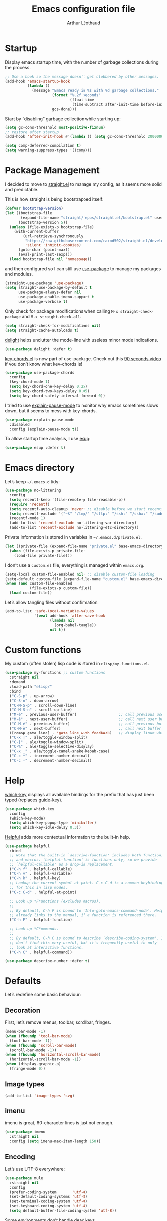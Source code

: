 #+TITLE: Emacs configuration file
#+AUTHOR: Arthur Léothaud
#+EMAIL: arthur@leothaud.eu
#+PROPERTY: header-args :tangle yes
#+auto_tangle: t

#+STARTUP: showall

#+EXPORT_SELECT_TAGS: export
#+EXPORT_EXCLUDE_TAGS: noexport

#+LANGUAGE: en

#+LINK_HOME: http://leothaud.eu
#+HTML_HEAD: <link rel=stylesheet type=text/css href=org.css />

* Startup

  Display emacs startup time, with the number of garbage collections during the process.
  #+BEGIN_SRC emacs-lisp
    ;; Use a hook so the message doesn't get clobbered by other messages.
    (add-hook 'emacs-startup-hook
              (lambda ()
                (message "Emacs ready in %s with %d garbage collections."
                         (format "%.2f seconds"
                                 (float-time
                                  (time-subtract after-init-time before-init-time)))
                         gcs-done)))
  #+END_SRC

  Start by “disabling” garbage collection while starting up:
  #+BEGIN_SRC emacs-lisp
    (setq gc-cons-threshold most-positive-fixnum)
    ;; restore after startup
    (add-hook 'after-init-hook #'(lambda () (setq gc-cons-threshold 20000000)))
  #+END_SRC

  #+BEGIN_SRC emacs-lisp
    (setq comp-deferred-compilation t)
    (setq warning-suppress-types '((comp)))
  #+END_SRC

* Package Management

  I decided to move to [[https://github.com/raxod502/straight.el][straight.el]] to manage my config, as it seems more solid and predictable.

  This is how straight is being bootstrapped itself:
  #+BEGIN_SRC emacs-lisp
    (defvar bootstrap-version)
    (let ((bootstrap-file
           (expand-file-name "straight/repos/straight.el/bootstrap.el" user-emacs-directory))
          (bootstrap-version 5))
      (unless (file-exists-p bootstrap-file)
        (with-current-buffer
            (url-retrieve-synchronously
             "https://raw.githubusercontent.com/raxod502/straight.el/develop/install.el"
             'silent 'inhibit-cookies)
          (goto-char (point-max))
          (eval-print-last-sexp)))
      (load bootstrap-file nil 'nomessage))
  #+END_SRC

  and then configured so I can still use [[https://github.com/jwiegley/use-package][use-package]] to manage my packages and modules.
  #+BEGIN_SRC emacs-lisp
    (straight-use-package 'use-package)
    (setq straight-use-package-by-default t
          use-package-always-defer nil
          use-package-enable-imenu-support t
          use-package-verbose t)
  #+END_SRC

  Only check for package modifications when calling ~M-x straight-check-package~ and ~M-x straight-check-all~.
  #+BEGIN_SRC emacs-lisp
    (setq straight-check-for-modifications nil)
    (setq straight-cache-autoloads t)
  #+END_SRC

  [[https://elpa.gnu.org/packages/delight.html][delight]] helps unclutter the mode-line with useless minor mode indications.
  #+BEGIN_SRC emacs-lisp
    (use-package delight :defer t)
  #+END_SRC

  [[https://www.emacswiki.org/emacs/key-chord.el][key-chords.el]] is now part of use-package. Check out this [[https://www.youtube.com/watch?v=NXTf8_Arl1w][90 seconds video]] if you don’t know what key-chords is!
  #+BEGIN_SRC emacs-lisp
    (use-package use-package-chords
      :config
      (key-chord-mode 1)
      (setq key-chord-one-key-delay 0.25)
      (setq key-chord-two-keys-delay 0.05)
      (setq key-chord-safety-interval-forward 0))
  #+END_SRC

  I tried to use [[https://github.com/lastquestion/explain-pause-mode/][explain-pause-mode]] to monitor why emacs sometimes slows down, but it seems to mess with key-chords.
  #+BEGIN_SRC emacs-lisp
    (use-package explain-pause-mode
      :disabled
      :config (explain-pause-mode t))
  #+END_SRC

  To allow startup time analysis, I use [[https://github.com/jschaf/esup][esup]]:
  #+BEGIN_SRC emacs-lisp
    (use-package esup :defer t)
  #+END_SRC

* Emacs directory

  Let’s keep ~~/.emacs.d~ tidy:
  #+BEGIN_SRC emacs-lisp
    (use-package no-littering
      :config
      (setq recentf-keep '(file-remote-p file-readable-p))
      (require 'recentf)
      (setq recentf-auto-cleanup 'never) ;; disable before we start recentf!
      (setq recentf-exclude '("~$" "/tmp/" "/sftp:" "/ssh:" "/sshx:" "/sudo:"))
      (recentf-mode 1)
      (add-to-list 'recentf-exclude no-littering-var-directory)
      (add-to-list 'recentf-exclude no-littering-etc-directory))
  #+END_SRC

  Private information is stored in variables in ~~/.emacs.d/private.el~.
  #+BEGIN_SRC emacs-lisp
    (let ((private-file (expand-file-name "private.el" base-emacs-directory)))
      (when (file-exists-p private-file)
        (load-file private-file)))
  #+END_SRC

  I don’t use a ~custom.el~ file, everything is managed within ~emacs.org~.
  #+BEGIN_SRC emacs-lisp
    (setq-local custom-file-enabled nil) ;; disable custom-file loading
    (setq-default custom-file (expand-file-name "custom.el" base-emacs-directory))
    (when (and custom-file-enabled
               (file-exists-p custom-file))
      (load custom-file))
  #+END_SRC

  Let’s allow tangling files without confirmation
  #+BEGIN_SRC emacs-lisp
    (add-to-list 'safe-local-variable-values
                 '(eval add-hook 'after-save-hook
                        (lambda nil
                          (org-babel-tangle))
                        nil t))
  #+END_SRC

* Custom functions

  My custom (often stolen) lisp code is stored in ~elisp/my-functions.el~.
  #+BEGIN_SRC emacs-lisp
    (use-package my-functions ;; custom functions
      :straight nil
      :demand
      :load-path "elisp/"
      :bind
      ("C-S-p" . up-arrow)
      ("C-S-n" . down-arrow)
      ("C-M-S-p" . scroll-down-line)
      ("C-M-S-n" . scroll-up-line)
      ("M-é" . previous-user-buffer)                   ;; call previous user buffer
      ("M-è" . next-user-buffer)                       ;; call next user buffer
      ("C-M-é" . previous-buffer)                      ;; call previous buffer
      ("C-M-è" . next-buffer)                          ;; call next buffer
      ([remap goto-line] . 'goto-line-with-feedback)   ;; display linum while goto-line
      ("C-x |" . ale/toggle-window-split)
      ("C-|" . ale/toggle-window-split)
      ("C-%" . ale/toggle-selective-display)
      ("C-x _" . ale/toggle-camel-snake-kebab-case)
      ("C-c +" . increment-number-decimal)
      ("C-c -" . decrement-number-decimal))
  #+END_SRC

* Help

  [[https://github.com/justbur/emacs-which-key][which-key]] displays all available bindings for the prefix that has just been typed (replaces [[https://github.com/kai2nenobu/guide-key][guide-key]]).
  #+BEGIN_SRC emacs-lisp
    (use-package which-key
      :config
      (which-key-mode)
      (setq which-key-popup-type 'minibuffer)
      (setq which-key-idle-delay 0.3))
  #+END_SRC

  [[https://github.com/Wilfred/helpful][Helpful]] adds more contextual information to the built-in help.
  #+BEGIN_SRC emacs-lisp
    (use-package helpful
      :bind
      ;; Note that the built-in `describe-function' includes both functions
      ;; and macros. `helpful-function' is functions only, so we provide
      ;; `helpful-callable' as a drop-in replacement.
      ("C-h f" . helpful-callable)
      ("C-h v" . helpful-variable)
      ("C-h k" . helpful-key)
      ;; Lookup the current symbol at point. C-c C-d is a common keybinding
      ;; for this in lisp modes.
      ("C-c C-d" . helpful-at-point)

      ;; Look up *F*unctions (excludes macros).
      ;;
      ;; By default, C-h F is bound to `Info-goto-emacs-command-node'. Helpful
      ;; already links to the manual, if a function is referenced there.
      ("C-h F" . helpful-function)

      ;; Look up *C*ommands.
      ;;
      ;; By default, C-h C is bound to describe `describe-coding-system'. I
      ;; don't find this very useful, but it's frequently useful to only
      ;; look at interactive functions.
      ("C-h C" . helpful-command))
  #+END_SRC

  #+BEGIN_SRC emacs-lisp
    (use-package describe-number :defer t)
  #+END_SRC

* Defaults

  Let’s redefine some basic behaviour:

** Decoration

   First, let’s remove menus, toolbar, scrollbar, fringes.
   #+BEGIN_SRC emacs-lisp
     (menu-bar-mode -1)
     (when (fboundp 'tool-bar-mode)
       (tool-bar-mode -1))
     (when (fboundp 'scroll-bar-mode)
       (scroll-bar-mode -1))
     (when (fboundp 'horizontal-scroll-bar-mode)
       (horizontal-scroll-bar-mode -1))
     (when (display-graphic-p)
       (fringe-mode 0))
   #+END_SRC

** Image types
   #+BEGIN_SRC emacs-lisp
     (add-to-list 'image-types 'svg)
   #+END_SRC

** imenu

   imenu is great, 60-character lines is just not enough.
   #+BEGIN_SRC emacs-lisp
     (use-package imenu
       :straight nil
       :config (setq imenu-max-item-length 150))
   #+END_SRC

** Encoding

   Let’s use UTF-8 everywhere:
   #+BEGIN_SRC emacs-lisp
     (use-package mule
       :straight nil
       :config
       (prefer-coding-system       'utf-8)
       (set-default-coding-systems 'utf-8)
       (set-terminal-coding-system 'utf-8)
       (set-keyboard-coding-system 'utf-8)
       (setq default-buffer-file-coding-system 'utf-8))
   #+END_SRC

   Some environments don’t handle dead keys.
   #+BEGIN_SRC emacs-lisp
     (use-package iso-transl :straight nil :defer t)
   #+END_SRC

   cf. https://emacs.stackexchange.com/questions/53461/specifying-a-binding-for-control-shift-tab as to why this is necessary on my X11 system to bind ~C-S-<tab>~.
   #+BEGIN_SRC emacs-lisp
     (define-key function-key-map [(control shift iso-lefttab)] [(control shift tab)])
     (define-key function-key-map [(meta shift iso-lefttab)] [(meta shift tab)])
     (define-key function-key-map [(meta control shift iso-lefttab)] [(meta control shift tab)])
   #+END_SRC

** Emoji

   Let’s [[https://github.com/iqbalansari/emacs-emojify][emojify]] things :
   #+BEGIN_SRC emacs-lisp
     (use-package emojify
       :hook ((org-mode erc-mode) . (lambda () (emojify-mode t))))
   #+END_SRC

** Disabled commands

   Some commands are disabled by default, let’s enable them:
   #+BEGIN_SRC emacs-lisp
     (put 'downcase-region 'disabled nil)
     (put 'upcase-region 'disabled nil)
     (put 'narrow-to-region 'disabled nil)
     (put 'narrow-to-page 'disabled nil)
     (put 'scroll-left 'disabled nil)
   #+END_SRC

** Backup

   Let’s add some auto-backup configuration:
   #+BEGIN_SRC emacs-lisp
     (use-package saveplace
       :straight nil
       :config
       (setq-default save-place t)
       (setq save-place-file (expand-file-name "places" base-emacs-directory)
             vc-make-backup-files t ;; make backups of files, even when they're in version control
             backup-directory-alist `(("." . ,(expand-file-name "backups"
                                                                base-emacs-directory)))))
   #+END_SRC

** Miscellaneous

   This is supposed to improve performances when dealing with very long lines:
   #+BEGIN_SRC emacs-lisp
     (setq bidi-paragraph-direction 'left-to-right)

     (when (version<= "27.1" emacs-version)
       (progn
         (setq bidi-inhibit-bpa t)
         (global-so-long-mode 1)))
   #+END_SRC

   More miscellaneous configuration and bindings, grouped by built-in packages:
   #+BEGIN_SRC emacs-lisp
     (use-package simple
       :straight nil
       :bind
       ("C-x C-u" . upcase-dwim)
       ("C-x C-l" . downcase-dwim)
       ("C-x C-c" . capitalize-dwim)
       ("M-%" . count-words)
       ("C-c w" . delete-trailing-whitespace)
       ("M-«" . beginning-of-buffer)
       ("M-»" . end-of-buffer)
       :config
       (setq global-mark-ring-max 256
             set-mark-command-repeat-pop t
             mark-ring-max 256
             kill-ring-max 256
             line-number-mode t    ;; Always display line number
             column-number-mode t  ;; and column number
             shift-select-mode nil ;; don't use shift to mark things
             save-interprogram-paste-before-kill t))
   #+END_SRC

   #+BEGIN_SRC emacs-lisp
     (autoload 'zap-up-to-char "misc"
       "Kill up to, but not including ARGth occurrence of CHAR." t)
     (global-set-key (kbd "M-z") 'zap-up-to-char)

     (setq apropos-do-all t
           mouse-yank-at-point t
           require-final-newline t
           load-prefer-newer t)
     ;; Answer questions with y/n
     (defalias 'yes-or-no-p 'y-or-n-p)

     ;; Transparently open compressed files
     (auto-compression-mode t)

     ;; some more config
     (setq recentf-max-saved-items 100  ;; just 20 is too recent
           delete-by-moving-to-trash t) ;; move files to trash when deleting
     (recentf-mode 1)

     (use-package savehist
       :init (savehist-mode)
       (add-to-list 'savehist-additional-variables 'register-alist)
       (add-to-list 'savehist-additional-variables 'search-ring)
       (add-to-list 'savehist-additional-variables 'regexp-search-ring)
       (add-to-list 'savehist-additional-variables 'log-edit-comment-ring))

     ;; Lines should be 80 characters wide, not 70
     (setq-default fill-column 80)

     ;; fill or unfill paragraph (M-q as a toggle)
     (defun endless/fill-or-unfill ()
       "Like `fill-paragraph', but unfill if used twice."
       (interactive)
       (let ((fill-column
              (if (eq last-command 'endless/fill-or-unfill)
                  (progn (setq this-command nil)
                         (point-max))
                fill-column)))
         (call-interactively #'fill-paragraph)))
     (global-set-key [remap fill-paragraph]
                     #'endless/fill-or-unfill)

     (global-font-lock-mode t) ;; enable syntax highlighting
     (blink-cursor-mode -1) ;; no blinking cursor

     (setq-default transient-mark-mode t ;; Show active region
                   truncate-lines t ;; Don't soft-break lines for me, please
                   truncate-string-ellipsis "…")

     (setq font-lock-maximum-decoration t ;; all possible colours
           inhibit-startup-screen t ;; No splash screen
           echo-keystrokes 0.1 ;; Show keystrokes in progress
           initial-scratch-message nil ;; No *scratch* message
           initial-major-mode 'text-mode
           visible-bell nil) ;; No flashing!
   #+END_SRC

   I don’t usually display line numbers, but I want the abilitity to do so, and also to display relative line numbering, which is handy to navigate using numeric arguments.
   #+BEGIN_SRC emacs-lisp
     (use-package linum-relative
       :defer t
       :config (setq linum-relative-current-symbol ""))
   #+END_SRC

* Keybindings

  Killing emacs; default binding is too easy to hit by accident.
  #+BEGIN_SRC emacs-lisp
    (use-package emacs
      :straight nil
      :bind
      ("C-x r q" . kill-emacs) ;; r·eally q·uit
      ("C-x C-c" . (lambda () (interactive)
                     (message "Use C-x r q (r·eally q·uit) to kill emacs."))))
  #+END_SRC

** Crux

   [[https://github.com/bbatsov/crux][Crux]] brings a lot of better default behaviour and functions.
   #+BEGIN_SRC emacs-lisp
     (use-package crux
       ;; replace some commands
       :bind
       ("C-M-<down>" . crux-duplicate-current-line-or-region)
       ("C-M-<up>" . crux-duplicate-and-comment-current-line-or-region)
       ("M-j" . crux-top-join-line)
       ("M-o" . crux-other-window-or-switch-buffer)
       ("C-x C-r" . crux-sudo-edit)
       ("C-S-d" . kill-whole-line)
       ("C-c i" . crux-cleanup-buffer-or-region)
       ("M-\"" . ale/new-scratch-or-reuse)
       ("C-S-o" . crux-smart-open-line-above)
       ("C-S-j" . crux-smart-open-line)
       ("C-S-k" . crux-smart-kill-line)
       ([remap move-beginning-of-line] . crux-move-beginning-of-line)
       ([remap kill-whole-line] . crux-kill-whole-line)
       :config
       (crux-reopen-as-root-mode)
       ;; advices to make region-aware commands act on whole line if no region
       (crux-with-region-or-line comment-or-uncomment-region)
       ;; advices to make region-aware commands act on whole buffer if no region
       (crux-with-region-or-buffer indent-region)
       (crux-with-region-or-buffer untabify)
       (crux-with-region-or-buffer tabify))
   #+END_SRC

** Repeat

   [[https://github.com/alphapapa/defrepeater.el][defrepeater]] is useful to define repeatable key bindings:
   #+BEGIN_SRC emacs-lisp
     (use-package defrepeater
       :config
       (global-set-key [remap increment-number-decimal] (defrepeater 'increment-number-decimal))
       (global-set-key [remap decrement-number-decimal] (defrepeater 'decrement-number-decimal))
       (global-set-key [remap goto-last-change]         (defrepeater 'goto-last-change))
       (global-set-key [remap previous-error]           (defrepeater 'previous-error))
       (global-set-key [remap next-error]               (defrepeater 'next-error))
       (global-set-key [remap flycheck-previous-error]  (defrepeater 'flycheck-previous-error))
       (global-set-key [remap flycheck-next-error]      (defrepeater 'flycheck-next-error))
       (global-set-key [remap bury-buffer]              (defrepeater 'bury-buffer))
       (global-set-key [remap shrink-whitespace]        (defrepeater 'shrink-whitespace)))
   #+END_SRC

   I never use the minimise command, use the binding for =repeat= instead.
   #+BEGIN_SRC emacs-lisp
     (global-set-key (kbd "C-z") 'repeat)
   #+END_SRC

   Vim’s “dot” is a cool macro-like feature. I want that.
   #+BEGIN_SRC emacs-lisp
     (use-package dot-mode
       :disabled
       :chords ("pz" . dot-mode-execute)
       :config
       ;; default bindings I already use
       (unbind-key "C-." dot-mode-map)
       (unbind-key "C-c ." dot-mode-map)
       (global-dot-mode))
   #+END_SRC

** Hydra

   I use [[https://github.com/abo-abo/hydra][hydra]] in order to map ranges of key bindings:
   #+BEGIN_SRC emacs-lisp
     (use-package hydra :defer t)
     (use-package pretty-hydra :defer t)
   #+END_SRC

* Modal editing

** god-mode
  I use [[https://github.com/chrisdone/god-mode][god-mode]] to implement a pseudo-modal behaviour. The cursor becomes red when in god-mode to make it more visible.
  #+BEGIN_SRC emacs-lisp
    (use-package god-mode
      :init (setq god-local-mode nil)
      :bind
      (("C-è" .   toggle-god-mode)
       :map god-local-mode-map
       ("i" . toggle-god-mode)
       ("." . repeat))
      :config
      (defun toggle-god-mode ()
        (interactive)
        (progn
          (god-mode-all)
          (my-update-cursor)))
      (setq god-mode-colors nil)
      (defun my-update-cursor ()
        "change cursor colour if god-mode is activated/deactivated effectively."
        (cond
         (god-local-mode
          (progn
            (set-cursor-color "red")
            (setq god-mode-colors t)
            (setq cursor-type 'box)))
         (t
          (progn
            ;; TODO aller choper dynamiquement la couleur de base du curseur (ou mieux
            ;; définir une face cursor-color-god ou un truc comme ça)
            (set-cursor-color original-cursor-color)
            (setq god-mode-colors nil)
            (if buffer-read-only
                (setq cursor-type 'box)
              (setq cursor-type 'box))))))

      (defadvice select-window (after update-cursor-color activate)
        (my-update-cursor))
      (add-to-list 'god-exempt-major-modes 'browse-kill-ring-mode)
      (add-to-list 'god-exempt-major-modes 'ibuffer-mode))
  #+END_SRC

** evil-mode

  Let’s have evil-mode installed juste in case:
  #+BEGIN_SRC emacs-lisp
    (use-package evil :defer t)
  #+END_SRC

* Appearance

  Always start in full screen.
  #+BEGIN_SRC emacs-lisp
    (use-package frame
      :straight nil
      :config
      (if (eq window-system 'ns)
          (toggle-frame-maximized)
        (toggle-frame-fullscreen)))
  #+END_SRC

  Set frame title to buffer name and mode:
  #+BEGIN_SRC emacs-lisp
    (setq-default frame-title-format '("%b [%m]"))
  #+END_SRC

  Set default window size to standard 80 × 24:
  #+BEGIN_SRC emacs-lisp
    (add-to-list 'default-frame-alist '(height . 24))
    (add-to-list 'default-frame-alist '(width . 80))
  #+END_SRC

** Theme

*** Nano emacs


    #+BEGIN_SRC emacs-lisp
      (setq nano-emacs-enabled nil)
      (use-package nano
        :disabled
        :straight '(nano :type git :host github :repo "rougier/nano-emacs")
        :config (setq nano-emacs-enabled t))

    #+END_SRC

*** Doom themes
    #+BEGIN_SRC emacs-lisp
      (use-package doom-themes
        :if (not nano-emacs-enabled)
        :config
        (setq custom-safe-themes
              '("0d01e1e300fcafa34ba35d5cf0a21b3b23bc4053d388e352ae6a901994597ab1"
                "1526aeed166165811eefd9a6f9176061ec3d121ba39500af2048073bea80911e"
                "1a52e224f2e09af1084db19333eb817c23bceab5e742bf93caacbfea5de6b4f6"
                "3c83b3676d796422704082049fc38b6966bcad960f896669dfc21a7a37a748fa"
                "79278310dd6cacf2d2f491063c4ab8b129fee2a498e4c25912ddaa6c3c5b621e"
                "7f791f743870983b9bb90c8285e1e0ba1bf1ea6e9c9a02c60335899ba20f3c94"
                "80147cd7121944101fb451c69800c8565db80b5b819754118d96a28be6ea1054"
                "a27c00821ccfd5a78b01e4f35dc056706dd9ede09a8b90c6955ae6a390eb1c1e"
                "c74e83f8aa4c78a121b52146eadb792c9facc5b1f02c917e3dbb454fca931223"
                "c865644bfc16c7a43e847828139b74d1117a6077a845d16e71da38c8413a5aaa"
                "dde8c620311ea241c0b490af8e6f570fdd3b941d7bc209e55cd87884eb733b0e"
                "e1ecb0536abec692b5a5e845067d75273fe36f24d01210bf0aa5842f2a7e029f"
                "f4fefd141d606f337880a642f20cfd0472ebe2d8a339741faa4ae222ec250bfb"
                "fa3bdd59ea708164e7821574822ab82a3c51e262d419df941f26d64d015c90ee"
                default))
        ;; Global settings (defaults)
        (setq doom-themes-enable-bold t    ; if nil, bold is universally disabled
              doom-themes-enable-italic t) ; if nil, italics is universally disabled
        (load-theme (if (boundp 'my-private-theme) my-private-theme 'doom-vibrant) t)

        (setq original-cursor-color (face-attribute 'cursor :background))
        (setq original-cursor-color "#51afef")

        ;; Enable flashing mode-line on errors
        ;; (doom-themes-visual-bell-config)

        ;; Enable custom neotree theme (all-the-icons must be installed!)
        ;; (doom-themes-neotree-config)
        ;; or for treemacs users
        (setq doom-themes-treemacs-theme "doom-colors") ; use the colorful treemacs theme
        (doom-themes-treemacs-config)

        ;; Corrects (and improves) org-mode's native fontification.
        (doom-themes-org-config))
    #+END_SRC

** Zoom
   I use [[https://github.com/purcell/default-text-scale][default-text-scale]] to zoom in and out the frames of the current instance of emacs.
   #+BEGIN_SRC emacs-lisp
     (use-package default-text-scale
       :bind
       ("C-+" . default-text-scale-increase)
       ("C-=" . default-text-scale-decrease)
       :config
       (setq default-text-scale-amount 5)
       (defadvice default-text-scale-increase (after fix-font activate) (set-fira-font-if-possible))
       (defadvice default-text-scale-decrease (after fix-font activate) (set-fira-font-if-possible))
       (defadvice default-text-scale-reset (after fix-font activate) (set-fira-font-if-possible)))
   #+END_SRC

   #+BEGIN_SRC emacs-lisp
     (use-package font-size
       :straight '(font-size :host github :repo "nabeix/emacs-font-size")
       :bind
       ("M-+" . font-size-increase)
       ("M-=" . font-size-decrease)
       ;; ("M-0" . font-size-default)
       :config (font-size-init 10)
       (defadvice font-size-increase (after fix-font activate) (set-fira-font-if-possible))
       (defadvice font-size-decrease (after fix-font activate) (set-fira-font-if-possible))
       (defadvice font-size-default (after fix-font activate) (set-fira-font-if-possible)))
   #+END_SRC

** Highlight feedback
   Let’s have a visual feedback when performing cut/copy/paste operations.
   #+BEGIN_SRC emacs-lisp
     (use-package goggles
       :hook (prog-mode . goggles-mode)
       :config
       (setq-default goggles-pulse t) ;; set to nil to disable pulsing
       (setq goggles-pulse-delay 0.05))

     (use-package idle-highlight-mode
       :if (not nano-emacs-enabled)
       :hook prog-mode
       :custom-face (idle-highlight ((t (:inherit vertico-current))))
       :config (setq idle-highlight-idle-time 0.3)) ;; default 0.5
   #+END_SRC

   Highlight current line in list buffers:
   #+BEGIN_SRC emacs-lisp
     (use-package hl-line
       :if (not nano-emacs-enabled)
       :straight nil
       :custom-face (hl-line ((t (:inherit org-verse))))
       :hook ((dired-mode org-agenda-mode ibuffer-mode) . hl-line-mode)
       :config (global-hl-line-mode -1))


     (use-package indent-bars
       :disabled
       :straight (indent-bars :type git :host github :repo "jdtsmith/indent-bars")
       :hook (prog-mode . indent-bars-mode)
       :custom
       (indent-bars-zigzag t)
       (indent-bars-display-on-blank-lines nil)
       (indent-bars-treesit-support t)
       (indent-bars-no-descend-string t)
       (indent-bars-treesit-ignore-blank-lines-types '("module"))
       (indent-bars-treesit-wrap '((python argument_list parameters ; for python, as an example
                                           list list_comprehension
                                           dictionary dictionary_comprehension
                                           parenthesized_expression subscript))))
   #+END_SRC

   Prettify those ugly ==
   #+BEGIN_SRC emacs-lisp
     (use-package page-break-lines
       :hook (help-mode . global-page-break-lines-mode))
   #+END_SRC

   Beacon gives a nice visual feedback when the cursor moves around.
   #+BEGIN_SRC emacs-lisp
     (use-package beacon :defer t)
   #+END_SRC

   Makes unfocused window a bit dimmer :
    #+BEGIN_SRC emacs-lisp
      (use-package dimmer
        :disabled
        :config (dimmer-mode)
        (setq dimmer-fraction 0.25))
    #+END_SRC

** Icons

*** Icons in terminal
    #+BEGIN_SRC emacs-lisp
      (use-package font-lock+ :defer t)

      (use-package icons-in-terminal
        :disabled
        :straight nil
        :defer t
        :load-path (expand-file-name ".local/share/icons-in-terminal/"
                                     (if (boundp 'my-home-dir) my-home-dir "~")))
      ;; (insert (icons-in-terminal 'oct_flame)) ; C-h f icons-in-terminal[RET] for more info
    #+END_SRC

*** Nerd-icons

    #+BEGIN_SRC emacs-lisp
      (use-package nerd-icons)
    #+END_SRC

*** Analog clock

    #+BEGIN_SRC emacs-lisp
      (use-package svg
        :ensure nil
        :defer t
        :load-path "elisp/"
        :config
        (defun clock-widget ()
          "Display an svg-analog-clock in a new frame with no modeline."
          (interactive)
          (svg-analog-clock)
          (make-frame)
          (hide-mode-line-mode)))
    #+END_SRC

** Colours

   #+BEGIN_SRC emacs-lisp
     (use-package hl-todo
       :hook (prog-mode . hl-todo-mode)
       :config
       (setq hl-todo-highlight-punctuation ":"
             hl-todo-keyword-faces
             `(;; For things that need to be done, just not today.
               ("TODO" warning bold)
               ;; For problems that will become bigger problems later if not
               ;; fixed ASAP.
               ("FIXME" error bold)
               ;; For tidbits that are unconventional and not intended uses of the
               ;; constituent parts, and may break in a future update.
               ("HACK" font-lock-constant-face bold)
               ;; For things that were done hastily and/or hasn't been thoroughly
               ;; tested. It may not even be necessary!
               ("REVIEW" font-lock-keyword-face bold)
               ;; For especially important gotchas with a given implementation,
               ;; directed at another user other than the author.
               ("NOTE" success bold)
               ;; For things that just gotta go and will soon be gone.
               ("DEPRECATED" font-lock-doc-face bold)
               ;; For a known bug that needs a workaround
               ("BUG" error bold)
               ;; For warning about a problematic or misguiding code
               ("XXX" font-lock-constant-face bold))))
   #+END_SRC

   Colour parentheses according to nesting level:
   #+BEGIN_SRC emacs-lisp
     (use-package rainbow-delimiters
       :if (not nano-emacs-enabled)
       :hook (prog-mode . rainbow-delimiters-mode)
       ;; :custom-face
       ;; (rainbow-delimiters-depth-1-face
       ;;  ((t (:inherit rainbow-delimiters-base-face :foreground "black smoke"))))
       ;; (rainbow-delimiters-depth-2-face
       ;;  ((t (:inherit rainbow-delimiters-base-face :foreground "gold"))))
       ;; (rainbow-delimiters-depth-3-face
       ;;  ((t (:inherit rainbow-delimiters-base-face :foreground "lawn green"))))
       ;; (rainbow-delimiters-depth-4-face
       ;;  ((t (:inherit rainbow-delimiters-base-face :foreground "dark turquoise"))))
       ;; (rainbow-delimiters-depth-5-face
       ;;  ((t (:inherit rainbow-delimiters-base-face :foreground "deep pink"))))
       ;; (rainbow-delimiters-depth-6-face
       ;;  ((t (:inherit rainbow-delimiters-base-face :foreground "yellow1"))))
       ;; (rainbow-delimiters-depth-7-face
       ;;  ((t (:inherit rainbow-delimiters-base-face :foreground "orange"))))
       ;; (rainbow-delimiters-depth-8-face
       ;;  ((t (:inherit rainbow-delimiters-base-face :foreground "black"))))
       ;; (rainbow-delimiters-depth-9-face
       ;;  ((t (:inherit rainbow-delimiters-base-face :foreground "dark salmon"))))
       )
   #+END_SRC

   In some specific modes, I like to have the syntax highlighting replaced by a colouring according to nesting level.
   #+BEGIN_SRC emacs-lisp
     (use-package prism :defer t)
   #+END_SRC

   Or according to symbol names.
   #+BEGIN_SRC emacs-lisp
     (use-package color-identifiers-mode :defer t)
   #+END_SRC

   When coding, colour codes and names should be displayed in this colour.
   #+BEGIN_SRC emacs-lisp
     (use-package rainbow-mode
       :hook (prog-mode . rainbow-mode))
   #+END_SRC
   Note: If I ever need to work seriously with colours: [[https://github.com/emacsfodder/kurecolor][kurecolor]]

   #+BEGIN_SRC emacs-lisp
     (use-package kurecolor :defer t)
   #+END_SRC

* Dired
  #+BEGIN_SRC emacs-lisp
    (use-package dired
      :straight nil
      :bind ("C-x C-j". dired-jump)
      :config
      (unbind-key "M-b" dired-mode-map)
      (put 'dired-find-alternate-file 'disabled nil)
      (setq dired-dwim-target t
            ;; dired human readable size format
            dired-listing-switches "-AlhF"
            auto-revert-verbose nil
            ;; always delete and copy recursively
            dired-recursive-deletes 'always
            dired-recursive-copies 'always))

    (use-package diredfl
      :after dired
      :hook (dired-mode . diredfl-mode))

  #+END_SRC

** Dirvish

  [[https://github.com/alexluigit/dirvish][dirvish]] is a great package that extends dired in all sorts of ways. It also feels really robust.

  #+BEGIN_SRC emacs-lisp
    (use-package dirvish
      :disabled
      :init
      (dirvish-override-dired-mode)
      :custom
      (dirvish-quick-access-entries ; It's a custom option, `setq' won't work
       my-private-dirvish-quick-access-entries)
      :config
      (setq dirvish-peek-categories '(project-file library))
      (dirvish-peek-mode) ; Preview files in minibuffer
      (dirvish-side-follow-mode) ; similar to `treemacs-follow-mode'
      (setq dirvish-mode-line-format
            '(:left (sort symlink) :right (omit yank index)))
      (setq dirvish-attributes
            '(all-the-icons file-time file-size collapse subtree-state vc-state git-msg))
      (setq delete-by-moving-to-trash nil)
      (setq dirvish-time-format-string "%Y-%m-%d %R")
      (setq dired-listing-switches
            "-l --almost-all --human-readable --group-directories-first --no-group")
      (setq dirvish-time-format-string "%Y-%m-%d %R")
      :bind ; Bind `dirvish|dirvish-side|dirvish-dwim' as you see fit
      (("C-c f" . dirvish-fd)
       :map dirvish-mode-map ; Dirvish inherits `dired-mode-map'
       ("a"   . dirvish-quick-access)
       ("f"   . dirvish-file-info-menu)
       ("y"   . dirvish-yank-menu)
       ("/"   . dirvish-narrow)
       ("^"   . dirvish-history-last)
       ("h"   . dirvish-history-jump) ; remapped `describe-mode'
       ("s"   . dirvish-quicksort)    ; remapped `dired-sort-toggle-or-edit'
       ("v"   . dirvish-vc-menu)      ; remapped `dired-view-file'
       ("TAB" . dirvish-subtree-toggle)
       ("i" .   dirvish-subtree-toggle)
       ("M-f" . dirvish-history-go-forward)
       ("M-b" . dirvish-history-go-backward)
       ("M-l" . dirvish-ls-switches-menu)
       ("M-m" . dirvish-mark-menu)
       ("M-t" . dirvish-layout-toggle)
       ("M-s" . dirvish-setup-menu)
       ("M-e" . dirvish-emerge-menu)
       ("M-j" . dirvish-fd-jump)))
  #+END_SRC

  Some additional dired packages in case dirvish is not loaded:
  #+BEGIN_SRC emacs-lisp
    (use-package all-the-icons-dired
      :unless (featurep 'dirvish)
      :after dired
      :hook (dired-mode . all-the-icons-dired-mode))

    (use-package dired-narrow
      :unless (featurep 'dirvish)
      :after dired
      :bind (:map dired-mode-map ("/" . dired-narrow)))

    (use-package find-dired
      :unless (featurep 'dirvish)
      :after dired
      :config (setq find-ls-option '("-print0 | xargs -0 ls -ld" . "-ld")))

    (use-package dired-collapse
      :unless (featurep 'dirvish)
      :after dired
      :hook (dired-mode . dired-collapse-mode)
      :bind (:map dired-mode-map ;; enable easy toggling for this mode
                  ("z" . dired-collapse-mode)))

    (use-package dired-subtree
      :unless (featurep 'dirvish)
      :after dired
      :bind (:map dired-mode-map
                  ("U" . dired-subtree-up)
                  ("e" . dired-subtree-narrow)
                  ("i" . dired-subtree-toggle)
                  ("<tab>" . dired-subtree-cycle)
                  ("<backtab>" . dired-subtree-cycle)
                  ("«" . dired-subtree-beginning)
                  ("»" . dired-subtree-end)))

    (use-package dired-quick-sort
      :unless (featurep 'dirvish)
      :after dired
      :bind (:map dired-mode-map
                  ("r" . hydra-dired-quick-sort/body)))

    (use-package casual-dired
      :unless (featurep 'dirvish)
      :after dired
      :straight (:host github :repo "kickingvegas/casual-dired")
      :bind (:map dired-mode-map
                  ("é" . casual-dired-tmenu)))
  #+END_SRC

* Navigation
  I use [[https://github.com/abo-abo/ace-window][ctrlxo]] to quickly switch windows…
  #+BEGIN_SRC emacs-lisp
    (use-package ctrlxo
      :bind ("C-x o" . ctrlxo))
  #+END_SRC

  … and avy to directly jump to a char.
  #+BEGIN_SRC emacs-lisp
    (use-package avy
      :chords
      ("àà" . avy-goto-line)
      :bind
      ("M-à" . avy-goto-word-1) ;; quickly jump to word by pressing its first letter
      ("M-m" . avy-goto-char) ;; quickly jump to any char in word
      :config
      (setq avy-keys
            '(97 117 105 101 98 233 112 111 116 115 114 110 109 118 100 108 106 99 113 103 104 102)))
  #+END_SRC

  Equivalent of ~f~ key in vim:
  #+BEGIN_SRC emacs-lisp
    (use-package iy-go-to-char
      :chords
      ("««" . iy-go-to-char-backward)
      ("»»" . iy-go-up-to-char))
  #+END_SRC

  I use the nice ~beginend~ package to enhance ~beginning-of-buffer~ and ~end-of-buffer~ commands.
  #+BEGIN_SRC emacs-lisp
    (use-package beginend :defer t)
  #+END_SRC

  Let’s optimise what is displayed in the window:
  #+BEGIN_SRC emacs-lisp
    (use-package fill-page :defer t)
  #+END_SRC

  More navigation commands:
  #+BEGIN_SRC emacs-lisp
    (use-package dumb-jump
      :bind (:map prog-mode-map
                  ("C-." . xref-find-definitions)
                  ("C-," . xref-pop-marker-stack)
                  ("C-;" . dumb-jump-quick-look))
      :config (setq dumb-jump-default-project
                    (if (boundp 'my-default-project-root)
                        my-default-project-root
                      "~")))

    (use-package minimap :defer t
      :config
      (setq minimap-window-location 'right
            minimap-highlight-line nil
            minimap-width-fraction 0.09
            minimap-minimum-width 20
            minimap-hide-cursor t
            minimap-recenter-type 'relative))

    (use-package treemacs :defer t)

    ;; Allow scrolling with mouse wheel
    (when (display-graphic-p)
      (progn (mouse-wheel-mode t)
             (mouse-avoidance-mode 'none)
             (setq mouse-autoselect-window nil)))

    (use-package goto-last-change
      :bind
      ("C-x C-/" . goto-last-change)
      ("C-x /" . goto-last-change))
  #+END_SRC

  I found the package [[https://github.com/alphapapa/dogears.el][dogears]] which replaces ~goto-last-change~.
  #+BEGIN_SRC emacs-lisp
    (use-package dogears
      :bind
      ("M-g d" . dogears-go)
      ("M-g M-b" . dogears-back)
      ("M-g M-f" . dogears-forward)
      ("M-g M-d" . dogears-list)
      ("M-g M-D" . dogears-sidebar)
      :config (dogears-mode))
  #+END_SRC

** Tabs

   #+BEGIN_SRC emacs-lisp
     (use-package awesome-tab
       :disabled
       :bind
       ("M-é"       . awesome-tab-backward-tab)
       ("M-è"       . awesome-tab-forward-tab)
       ("C-M-é"     . awesome-tab-backward-group)
       ("C-M-è"     . awesome-tab-forward-group)
       ("C-x t t"   . awesome-tab-switch-group)
       ("C-x t b"   . awesome-tab-move-current-tab-to-left)
       ("C-x t f"   . awesome-tab-move-current-tab-to-right)
       ("C-x t +"   . awesome-tab-increase-tabbar-height)
       ("C-x t -"   . awesome-tab-decrease-tabbar-height)
       :config
       (defun ale-adapt-awesome-tab-size ()
         (when awesome-tab-mode
           (setq awesome-tab-height (face-attribute 'default :height))
           (awesome-tab-refresh-display)))
       (defadvice awesome-tab-mode (after fix-tab-height activate)
         (ale-adapt-awesome-tab-size))
       (defadvice default-text-scale-increase (after fix-tab-height activate)
         (ale-adapt-awesome-tab-size))
       (defadvice default-text-scale-decrease (after fix-tab-height activate)
         (ale-adapt-awesome-tab-size))
       (defadvice cycle-font-size (after fix-tab-height activate)
         (ale-adapt-awesome-tab-size))

       (defun awesome-tab-increase-tabbar-height ()
         "Increase the size of the tabbar."
         (interactive)
         (setq awesome-tab-height (+ 10 awesome-tab-height))
         (awesome-tab-refresh-display)
         (message "tab height : %s" (int-to-string awesome-tab-height)))
       (defun awesome-tab-decrease-tabbar-height ()
         "Decrease the size of the tabbar."
         (interactive)
         (setq awesome-tab-height (- awesome-tab-height 10))
         (awesome-tab-refresh-display)
         (message "tab height : %s" (int-to-string awesome-tab-height)))
       (defun awesome-tab-hide-tab (x)
         (let ((name (format "%s" x)))
           (or
            (string-prefix-p "*epc" name)
            (string-prefix-p "*Compile-Log*" name)
            (string-prefix-p "*straight" name)
            (string-prefix-p "*Dirvish" name)
            (string-prefix-p "*lsp" name))))
       (defun awesome-tab-buffer-groups ()
         "`awesome-tab-buffer-groups' control buffers' group rules.

     cf. https://github.com/manateelazycat/awesome-tab for original function.
     - Group awesome-tab with mode if buffer is derived from `erc-mode'.
     - Group together all uninteresting buffers under \"emacs\"
     - Other buffers are grouped by `awesome-tab-get-group-name' with
      project name."
         (list
          (cond
           ((derived-mode-p 'erc-mode)
            "ERC")
           ((and (not (derived-mode-p 'prog-mode))
                 (or (memq major-mode '(org-agenda-mode diary-mode))
                     (derived-mode-p 'eshell-mode)
                     (string-equal "*" (substring (buffer-name) 0 1)))
                 "emacs"))
           (t (awesome-tab-get-group-name (current-buffer)))))))
   #+END_SRC

* Whitespace
  I just heard of [[https://github.com/editorconfig/editorconfig-emacs][editorconfig]], which sounds like a sensible way of dealing with formatting issues accross multiple IDEs/Projects/developers
  #+BEGIN_SRC emacs-lisp
    (use-package editorconfig :defer t)
  #+END_SRC

  #+BEGIN_SRC emacs-lisp
    (use-package aggressive-indent
      :hook (lisp-data-mode . aggressive-indent-mode))

    ;;Indentation
    (setq-default tab-width 2
                  c-auto-newline t
                  c-basic-offset 2
                  c-block-comment-prefix ""
                  c-default-style "k&r"
                  indent-tabs-mode nil ;; <tab> inserts spaces, not tabs and spaces
                  sentence-end-double-space nil) ;; Sentences end with a single space

    ;; use tab to auto-comlete if indentation is right
    (setq tab-always-indent 'complete)

    (use-package shrink-whitespace
      :bind ("C-x C-o" . shrink-whitespace))
  #+END_SRC

** Whitespace faces
#+BEGIN_SRC emacs-lisp
  (set-face-attribute 'nobreak-space nil
                      :inherit 'shadow
                      ;; :foreground nil
                      ;; :background nil
                      :underline nil)
#+END_SRC

* Folding
  I use [[https://github.com/gregsexton/origami.el][origami]]…
  #+BEGIN_SRC emacs-lisp
    (use-package origami
      :hook (prog-mode . origami-mode)
      :config (setq origami-fold-replacement "..."))
  #+END_SRC

  … and [[https://github.com/mrkkrp/vimish-fold][vimish-fold]].
  #+BEGIN_SRC emacs-lisp
    (use-package vimish-fold
      :bind
      (:map vimish-fold-folded-keymap ("<tab>" . vimish-fold-unfold)
            :map vimish-fold-unfolded-keymap ("<tab>" . vimish-fold-refold))
      :config
      (vimish-fold-global-mode 1)
      (setq-default vimish-fold-dir (expand-file-name ".vimish-fold/" base-emacs-directory)
                    vimish-fold-header-width 79))
  #+END_SRC

  I also use =selective-display= as a more simple folding method (cf. package my-functions).

  I use a hydra to have all those commands in one place.
  #+BEGIN_SRC emacs-lisp
    (pretty-hydra-define hydra-fold
      (:color pink :quit-key "q")
      ("built-in"
       (("s" ale/toggle-selective-display "selective display")
        ("n" narrow-to-defun "narrow"))
       "vimish fold"
       (("f" vimish-fold "fold")
        ("k" vimish-fold-delete "kill")
        ("K" vimish-fold-delete-all "kill all")
        ("p" vimish-fold-previous-fold "go previous")
        ("n" vimish-fold-next-fold "go next")
        ("<tab>" vimish-fold-toggle "toggle current")
        ("a" vimish-fold-toggle-all "toggle all"))
       "origami"
       (("x" origami-toggle-all-nodes "toggle all")
        ("y" origami-show-only-node "show only node")
        ("c" origami-recursively-toggle-node "cycle"))
       ))
    (global-set-key (kbd "C-c <tab>") 'hydra-fold/body)
  #+END_SRC
* Search & Navigation
** isearch
   Standard isearch by default:
   #+BEGIN_SRC emacs-lisp
     (use-package isearch-dabbrev
       :bind (:map isearch-mode-map
                   ("<tab>" . isearch-dabbrev-expand)
                   ("M-/" . isearch-dabbrev-expand)))

     (use-package smartscan
       :bind
       ("M-n". smartscan-symbol-go-forward) ;; find next occurence of word at point
       ("M-p". smartscan-symbol-go-backward) ;; find previous occurence of word at point
       ("M-'". smartscan-symbol-replace)) ;; replace all occurences of word at point
   #+END_SRC

** Regular expressions
   #+BEGIN_SRC emacs-lisp
     ;; regexp-builder
     (use-package re-builder
       :defer t
       :config (setq reb-re-syntax 'string)) ;; syntax used in the re-buidler

     (use-package visual-regexp-steroids
       :bind
       (("M-s r" . vr/replace)
        ("M-s q" . vr/query-replace)
        ("C-M-%" . vr/query-replace)
        ("M-s m" . vr/mc-mark) ;; useful with multiple-cursors
        ("M-s C-M-s" . vr/isearch-forward)
        ("M-s C-M-r" . vr/isearch-backward)
        ("M-s S" . isearch-forward)
        ("M-s R" . isearch-backward))
       :config (require 'visual-regexp)) ;; TODO check if really necessary
   #+END_SRC
   Note: there seems to be a [[http://cpansearch.perl.org/src/YEWENBIN/Emacs-PDE-0.2.16/lisp/re-builder-x.el][re-builder supporting perl syntax]].

** CTRLF

   Just found [[https://github.com/raxod502/ctrlf.git][this new attempt]] at improving standard searching:

   #+BEGIN_SRC emacs-lisp
     (use-package ctrlf
       :commands ctrlf-yank-word-or-char

       :bind (("C-s" . ctrlf-forward-literal)
              ("C-r" . ctrlf-backward-literal)
              ("C-M-s" . ctrlf-forward-regexp)
              ("C-M-r" . ctrlf-backward-regexp)
              :map minibuffer-local-map
              ("C-s" . ctrlf-forward-literal)
              ("C-r" . ctrlf-backward-literal)
              ("C-w" . ctrlf-yank-word-or-char))
       :config
       (ctrlf-mode)
       (defun ctrlf-yank-word-or-char ()
         (interactive)
         (let ((input (field-string (point-max))) yank)
           (when (or ctrlf--match-bounds (= (length input) 0))
             (with-current-buffer (window-buffer (minibuffer-selected-window))
               (setq yank (buffer-substring-no-properties
                           (or (and ctrlf--match-bounds
                                    (cdr ctrlf--match-bounds))
                               ctrlf--current-starting-point)
                           (progn (forward-word) (point)))))
             (goto-char (field-end (point-max)))
             (insert yank))))
       :custom-face (ctrlf-highlight-active ((t (:inherit isearch :background "dark orange")))))
   #+END_SRC

** phi-search

   [[https://github.com/zk-phi/phi-search][phi-search]] is nice because it supports [[https://github.com/magnars/multiple-cursors.el][multiple-cursors]].

   #+BEGIN_SRC emacs-lisp
     (use-package phi-search
       :bind
       ("M-s C-s" . phi-search)
       ("M-s C-r" . phi-search-backward)
       :custom-face (phi-search-selection-face ((t (:inherit isearch :background "dark orange")))))
   #+END_SRC

** deadgrep

   #+BEGIN_SRC emacs-lisp
     (use-package deadgrep
       :bind
       (:map deadgrep-mode-map
             ("f" . next-error-follow-minor-mode) ;; follow
             ("v" . next-error-follow-minor-mode))) ;; view
   #+END_SRC

* Completion

  Case-insensitive policy:
  #+BEGIN_SRC emacs-lisp
    (setq completion-ignore-case t
          pcomplete-ignore-case t
          read-file-name-completion-ignore-case t
          read-buffer-completion-ignore-case t)
  #+END_SRC

  #+BEGIN_SRC emacs-lisp
     (use-package browse-kill-ring
       :config
       (browse-kill-ring-default-keybindings)
       (setq browse-kill-ring-quit-action 'save-and-restore))
  #+END_SRC

** Dabbrev

   #+BEGIN_SRC emacs-lisp
     (use-package dabbrev

       ;; Swap M-/ and C-M-/
       ;; :bind (("M-/" . dabbrev-completion)
       ;;        ("C-M-/" . dabbrev-expand))
       ;; Other useful Dabbrev configurations.
       :custom
       (dabbrev-ignored-buffer-regexps '("\\.\\(?:pdf\\|jpe?g\\|png\\)\\'")))
   #+END_SRC

** Hippie expand

   The order in which the completion functions are called makes quite a difference.

   #+BEGIN_SRC emacs-lisp
     (use-package hippie-exp
       :straight nil
       :bind ("M-/" . hippie-expand)
       :config
       (setq hippie-expand-try-functions-list
             '(try-complete-file-name-partially
               try-complete-file-name
               try-expand-line
               try-expand-dabbrev-visible
               try-expand-dabbrev
               try-expand-dabbrev-from-kill
               try-expand-dabbrev-all-buffers
               try-expand-all-abbrevs
               try-expand-list
               try-complete-lisp-symbol-partially
               try-complete-lisp-symbol)))
   #+END_SRC

** Snippets
   #+BEGIN_SRC emacs-lisp
     (use-package yasnippet
       :commands yas-new-snippet yas-insert-snippet
       :chords ("yq" . hydra-yasnippet/body)
       :hook
       (snippet-mode . (lambda () (aggressive-indent-mode -1)))
       (text-mode . (lambda () (set (make-local-variable 'yas-indent-line) 'fixed)))
       (python-mode . (lambda () (set (make-local-variable 'yas-indent-line) 'fixed)))
       :bind
       ("<backtab>" . yas-complete-expand)
       ("C-h y" . yas-describe-tables)
       ("C-c y" . hydra-yasnippet/body)
       :config
       (setq yas-triggers-in-field t)
       (setq yas-snippet-dirs
             `(,(expand-file-name "etc/yasnippet/snippets" base-emacs-directory)
               ,(car (file-expand-wildcards
                      (expand-file-name "straight/repos/yasnippet-snippets/snippets" base-emacs-directory)))))
       ;; Completing point by some yasnippet key

       (defun yas-complete-expand ()
         "Lets you select (and expand) a yasnippet key"
         (interactive)
         (let ((original-point (point)))
           (while (and
                   (not (= (point) (point-min) ))
                   (not
                    (string-match "[[:space:]\n]" (char-to-string (char-before)))))
             (backward-word 1))
           (let* ((init-word (point))
                  (word (buffer-substring init-word original-point))
                  (list (yas-active-keys)))
             (goto-char original-point)
             (let ((key (remove-if-not
                         (lambda (s) (string-match (concat "^" word) s)) list)))
               (if (= (length key) 1)
                   (setq key (pop key))
                 (setq key (completing-read "key: " list nil nil word)))
               (delete-char (- init-word original-point))
               (insert key)
               (yas-expand)))))

       (pretty-hydra-define hydra-yasnippet
         (:color teal :quit-key "q")
         ("Snippet"
          (("t" yas-describe-tables "tables")
           ("r" yas-reload-all "reload"))
          "Insert"
          (("e" yas-complete-expand "expand")
           ("i" yas-insert-snippet "insert"))
          "Edit"
          (("n" yas-new-snippet "new")
           ("v" yas-visit-snippet-file "visit file"))
          "Auto-yasnippet"
          (("c" aya-create "create (with $, ~ or `')")
           ("a" aya-expand "apply")
           ("p" aya-persist-snippet "persist"))))
       (yas-global-mode 1))

     (use-package yasnippet-snippets :after yasnippet)

     (use-package auto-yasnippet
       :after yasnippet
       :config
       (setq aya-persist-snippets-dir
             (expand-file-name "etc/yasnippet/snippets" base-emacs-directory)))
   #+END_SRC

** VEMCO+

   A set of new-generation tools trying to be as flexible and close to emacs built-in functions as possible :
   - *Vertico*: VERTical Interactive COmpletion
   - *Embark*: Emacs Mini-Buffer Actions Rooted in Keymaps
   - *Marginalia*: Marginalia in the minibuffer
   - *Consult*: Consulting completing-read
   - *Orderless*: orderless completion style
   - *Corfu*: COmpletion in Region FUnction

*** [[https://github.com/minad/vertico/][Vertico]]

    #+BEGIN_SRC emacs-lisp
      (use-package vertico
        :init
        ;; snippet to enable name shadowing
        (with-eval-after-load 'rfn-eshadow
          (setq-default file-name-shadow-properties '(invisible t intangible t)))
        (add-hook 'after-init-hook #'file-name-shadow-mode)
        (vertico-mode)                 ;; Enable vertico
        (setq vertico-scroll-margin 2) ;; Different scroll margin
        (setq vertico-count 20)        ;; Show more candidates
        (setq vertico-resize nil)      ;; Grow and shrink the Vertico minibuffer
        (setq vertico-cycle t) ;; Optionally enable cycling for `vertico-next' and `vertico-previous'.
        (setq vertico-extensions-path "straight/repos/vertico/extensions")
        :bind ( :map vertico-map
                ("C-l" . vertico-directory-up)
                ("C-o" . vertico-next-group)
                ("C-s" . vertico-next)
                ("C-r" . vertico-previous)))

      (use-package vertico-multiform :straight nil
        :load-path "straight/repos/vertico/extensions"
        :after vertico
        :config
        (setq vertico-multiform-commands
              '((consult-line buffer)
                (consult-locate buffer)
                (consult-history grid)
                (consult-outline buffer)
                (consult-yank-pop grid)
                (find-file) ;; (find-file flat)
                (read-color buffer)
                (yas-complete-expand flat)
                (yas-insert-snippet grid)
                (consult-yasnippet grid)))

        (setq vertico-multiform-categories
              '((file buffer grid)
                (imenu buffer (:not indexed mouse))
                (symbol (vertico-sort-function . vertico-sort-alpha))))

        (vertico-multiform-mode))

      (use-package vertico-buffer :straight nil :after vertico
        :load-path vertico-extensions-path)

      (use-package vertico-directory :straight nil :after vertico
        :load-path vertico-extensions-path)

      (use-package vertico-flat :straight nil :after vertico
        :load-path vertico-extensions-path)

      (use-package vertico-grid :straight nil :after vertico
        :load-path vertico-extensions-path)

      (use-package vertico-indexed :straight nil :after vertico
        :load-path vertico-extensions-path)

      (use-package vertico-mouse :straight nil :after vertico
        :load-path vertico-extensions-path)

      (use-package vertico-reverse :straight nil :after vertico
        :load-path vertico-extensions-path)

      (use-package vertico-unobtrusive :straight nil :after vertico
        :load-path vertico-extensions-path)

      (use-package vertico-repeat :straight nil :after vertico
        :load-path vertico-extensions-path
        :hook (minibuffer-setup . vertico-repeat-save)
        :init (add-to-list 'savehist-additional-variables 'vertico-repeat-history))

      (use-package vertico-quick :straight nil :after vertico
        :load-path vertico-extensions-path
        :bind (:map vertico-map ("M-à" . vertico-quick-exit))
        :custom
        (vertico-quick1 "auieotsrn")
        (vertico-quick2 "auieotsrn"))
    #+END_SRC

*** [[https://github.com/oantolin/embark/][Embark]] is a sort of contextual help menu, very helpful.

    #+BEGIN_SRC emacs-lisp
      (use-package embark
        :bind (("M-." . embark-act)
               ("C-M-." . embark-dwim))
        :config (setq embark-prompter 'embark-keymap-prompter)) ;; 'embark-completing-read-prompter
    #+END_SRC

*** [[https://github.com/minad/marginalia][Marginalia]] adds rich annotations in completion commands.

    #+BEGIN_SRC emacs-lisp
      (use-package marginalia
        :after vertico
        :init (marginalia-mode)
        :custom (marginalia-annotators '(marginalia-annotators-heavy
                                         marginalia-annotators-light
                                         nil))
        :bind (:map minibuffer-local-map ("M-A" . marginalia-cycle)))

      (use-package all-the-icons :after marginalia)

      (use-package all-the-icons-completion
        :after (marginalia all-the-icons)
        :hook (marginalia-mode . all-the-icons-completion-marginalia-setup)
        :init (all-the-icons-completion-mode))
    #+END_SRC

*** [[https://github.com/minad/consult][Consult]]

    #+BEGIN_SRC emacs-lisp
      (use-package consult
        :chords
        ("bf" . consult-buffer)
        ("éè" . consult-ripgrep)
        ("«»" . hydra-consult-config/body) ;; all (useful) consult commands in one hydra
        ;; Replace bindings. Lazily loaded due by `use-package'.
        :bind
        (("C-S-s"             . consult-line)
         ("C-c M-x"           . consult-mode-command)
         ("C-c h"             . consult-history)
         ([remap Info-search] . consult-info)
         ;; C-x bindings in `ctl-x-map'
         ("C-x C-z"           . consult-complex-command)     ;; orig. repeat-complex-command
         ("C-x b"             . consult-buffer-other-frame)  ;; orig. switch-to-buffer
         ("C-x 4 b"           . consult-buffer-other-window) ;; orig. switch-to-buffer-other-window
         ;; Other custom bindings
         ("M-y"               . consult-yank-pop) ;; orig. yank-pop
         ;; M-g bindings in `goto-map'
         ("M-g e"             . consult-compile-error)
         ("M-g f"             . consult-flycheck)  ;; Alternative: consult-flymake
         ("M-g g"             . consult-goto-line) ;; orig. goto-line
         ("M-g M-g"           . consult-goto-line) ;; orig. goto-line
         ("M-g o"             . consult-outline)   ;; Alternative: consult-org-heading
         ("M-g m"             . consult-mark)
         ("M-g k"             . consult-global-mark)
         ("M-g i"             . consult-imenu)
         ("M-g I"             . consult-imenu-multi)
         ;; M-s bindings in `search-map'
         ;;        ("M-s l" . consult-line)
         ;;        ("M-s L" . consult-line-multi)
         ("M-s b" . bookmark-set)
         ("M-s B" . bookmark-save)
         ("M-s j" . consult-bookmark)
         ("M-s k" . consult-keep-lines)
         ("M-s u" . consult-focus-lines)
         ;; Isearch integration
         ("M-s e" . consult-isearch-history)
         :map isearch-mode-map
         ("M-e" . consult-isearch-history)   ;; orig. isearch-edit-string
         ("M-s e" . consult-isearch-history) ;; orig. isearch-edit-string
         ("M-s l" . consult-line)       ;; needed by consult-line to detect isearch
         ("M-s L" . consult-line-multi) ;; needed by consult-line to detect isearch
         ;; Yasnippets
         ("M-s y" . consult-yasnippet) ;;
         ;; Minibuffer history
         :map minibuffer-local-map
         ("C-c C-l" . consult-history)) ;; orig. previous-matching-history-element

        ;; Enable automatic preview at point in the *Completions* buffer. This is
        ;; relevant when you use the default completion UI.
        :hook (completion-list-mode . consult-preview-at-point-mode)

        ;; The :init configuration is always executed (Not lazy)
        :init

        ;; Optionally configure the register formatting. This improves the register
        ;; preview for `consult-register', `consult-register-load',
        ;; `consult-register-store' and the Emacs built-ins.
        (setq register-preview-delay 0.5
              register-preview-function #'consult-register-format)

        ;; Optionally tweak the register preview window.
        ;; This adds thin lines, sorting and hides the mode line of the window.
        (advice-add #'register-preview :override #'consult-register-window)

        ;; Use Consult to select xref locations with preview
        (setq xref-show-xrefs-function #'consult-xref
              xref-show-definitions-function #'consult-xref)

        :config
        (pretty-hydra-define hydra-consult-config
          (:color teal :quit-key "q")
          ("Navigate"
           (("p"     consult-projectile    "projectile")
            ("i"     consult-imenu         "imenu")
            ("e"     consult-imenu-multi   "imenu multi")
            ("o"     consult-outline       "outline")
            ("SPC"   consult-global-mark   "mark")
            ("j"     consult-bookmark      "bookmark"))
           "Search"
           (("l"     consult-locate        "locate")
            ("/"     consult-find          "find")
            ("g"     consult-git-grep      "git grep")
            ("\\"    consult-git-log-grep  "git log grep")
            ("x"     deadgrep              "deadgrep")
            ("X"     consult-recoll        "recoll"))
           "Tools"
           ((","     quick-calc            "calc")
            ("C"     read-color            "colours")
            ("t"     consult-theme         "themes")
            ("k"     consult-kmacro        "run macro")
            ("y"     consult-yasnippet     "yasnippet"))
           "Lookup"
           (("."     helpful-at-point      "thing at point")
            ("s"     helpful-symbol        "symbol")
            ("v"     helpful-variable      "variable")
            ("f"     helpful-function      "function")
            ("c"     helpful-command       "command")
            ("F"     describe-face         "face")
            ("a"     apropos-value         "value")
            ("b"     which-key-show-full-major-mode "bindings"))
           "Manual"
           (("b"     describe-bindings     "bindings")
            ("Y"     yas-describe-tables   "yasnippets")
            ("n"     info-display-manual   "manual page")
            ("h"     consult-info          "manual a propos")
            ("m"     woman                 "man page")
            ("M"     consult-man           "man a propos"))
           "Session"
           (("r"     vertico-repeat        "resume")
            ("R"     vertico-repeat-select "resume…"))))
        ;; Optionally configure preview. The default value
        ;; is 'any, such that any key triggers the preview.
        ;; (setq consult-preview-key 'any)
        ;; (setq consult-preview-key "M-.")
        (setq consult-preview-key '("C-c C-f" "C-." "<down>" "<up>"))
        ;; (setq consult-preview-key '("S-<down>" "S-<up>"))
        ;; For some commands and buffer sources it is useful to configure the
        ;; :preview-key on a per-command basis using the `consult-customize' macro.
        ;; (consult-customize
        ;;  consult-theme :preview-key '(:debounce 0.2 any)
        ;;  consult-ripgrep consult-git-grep consult-grep
        ;;  consult-bookmark consult-recent-file consult-xref
        ;;  consult--source-bookmark consult--source-file-register
        ;;  consult--source-recent-file consult--source-project-recent-file
        ;;  ;; :preview-key "M-."
        ;;  :preview-key '(:debounce 0.4 any))

        ;; Optionally configure the narrowing key.
        (setq consult-narrow-key "<") ;; (Both < and C-+ work reasonably well.)

        (autoload 'projectile-project-root "projectile")
        (setq consult-project-function (lambda (_) (projectile-project-root)))

        (defun consult-ripgrep-up-directory ()
          (interactive)
          (let ((parent-dir (file-name-directory (directory-file-name default-directory))))
            (when parent-dir
              (run-at-time 0 nil
                           #'consult-ripgrep
                           parent-dir
                           (ignore-errors
                             (buffer-substring-no-properties
                              (1+ (minibuffer-prompt-end)) (point-max))))))
          (minibuffer-quit-recursive-edit))

        (consult-customize
         consult-ripgrep
         :keymap (let ((map (make-sparse-keymap)))
                   (define-key map (kbd "C-l") #'consult-ripgrep-up-directory)
                   map))

        (defun mode-buffer-exists-p (mode)
          (seq-some (lambda (buf)
                      (provided-mode-derived-p
                       (buffer-local-value 'major-mode buf)
                       mode))
                    (buffer-list)))

        (defvar sql-source
          (list
           :name "SQLConnection"
           :category 'consult-new
           :narrow ?s
           :face 'font-lock-constant-face
           :action #'ale-sql-connect
           :items #'(lambda () sql-connections)))

        (defvar eshell-source
          `( :name     "eshell"
             :category 'consult-new
             :narrow   ?e
             :face     'font-lock-constant-face
             :action   ,(lambda (&rest _) (eshell))
             :items    ,(lambda () (unless (mode-buffer-exists-p 'eshell-mode)
                                '("*eshell* (new)")))))
        (defvar term-source
          `( :name     "Term"
             :category 'consult-new
             :narrow   ?t
             :face     'font-lock-constant-face
             :action   ,(lambda (&rest _) (ansi-term (or (getenv "SHELL") "/bin/sh")))
             :items    ,(lambda () (unless (mode-buffer-exists-p 'term-mode)
                                '("*ansi-term* (new)")))))
        (defvar shell-sources
          (list
           :name     "shell"
           :category 'buffer
           :narrow   ?$
           :face     'consult-buffer
           :history  'buffer-name-history
           :state    #'consult--buffer-state
           :new
           (lambda (name)
             (cond ((string= name "e") (eshell))
                   ((string= name "s") (shell))
                   ((string= name "t") (ansi-term (or (getenv "SHELL") "/bin/sh")))
                   ((string= name "v") (vterm))
                   ((string= name "p") (shell-pop))
                   (t (message "not a valid shell (e|s|t|v|p)."))))
           :items
           (lambda ()
             (mapcar #'buffer-name
                     (seq-filter
                      (lambda (x)
                        (memq (buffer-local-value 'major-mode x)
                              (list 'eshell-mode
                                    'term-mode
                                    'vterm-mode
                                    'shell-mode
                                    'term-mode)))
                      (buffer-list))))))

        (defvar org-source
          (list :name     "Org Buffer"
                :category 'buffer
                :narrow   ?o
                :face     'consult-buffer
                :history  'buffer-name-history
                :state    #'consult--buffer-state
                :new (lambda (name)
                       (with-current-buffer (get-buffer-create name)
                         (insert "#+title: " name "\n\n")
                         (org-mode)
                         (consult--buffer-action (current-buffer))))
                :items (lambda ()
                         (mapcar #'buffer-name
                                 (seq-filter
                                  (lambda (x)
                                    (eq (buffer-local-value 'major-mode x) 'org-mode))
                                  (buffer-list))))))

        (defvar erc-source
          (list :name     "IRC Buffer"
                :category 'buffer
                :narrow   ?i
                :face     'consult-buffer
                :history  'buffer-name-history
                :state    #'consult--buffer-state
                :items (lambda ()
                         (mapcar #'buffer-name
                                 (seq-filter
                                  (lambda (x)
                                    (eq (buffer-local-value 'major-mode x) 'erc-mode))
                                  (buffer-list))))))
        (defvar dired-source
          (list :name     "Dired Buffer"
                :category 'buffer
                :narrow   ?d
                :face     'consult-buffer
                :history  'buffer-name-history
                :state    #'consult--buffer-state
                :items (lambda ()
                         (mapcar #'buffer-name
                                 (seq-filter
                                  (lambda (x)
                                    (eq (buffer-local-value 'major-mode x) 'dired-mode))
                                  (buffer-list))))))

        (add-to-list 'consult-buffer-sources 'sql-source    'append)
        (add-to-list 'consult-buffer-sources 'eshell-source 'append)
        (add-to-list 'consult-buffer-sources 'term-source   'append)
        (add-to-list 'consult-buffer-sources 'shell-sources 'append)
        (add-to-list 'consult-buffer-sources 'org-source    'append)
        (add-to-list 'consult-buffer-sources 'erc-source    'append)
        (add-to-list 'consult-buffer-sources 'dired-source    'append))

      (use-package consult-projectile
        :after projectile
        :defer t
        :config
        (setq consult-projectile-use-projectile-switch-project t
              consult-projectile-source-projectile-project-action #'ale/open-project))

      (use-package consult-yasnippet
        :after yasnippet)

      (use-package embark-consult)

      (use-package consult-git-log-grep
        :custom (consult-git-log-grep-open-function #'magit-show-commit))

      (use-package consult-recoll
        :if (= 0 (shell-command "hash recoll"))) ;; check if recoll is present on the system

      (use-package wgrep
        :bind
        (:map grep-mode-map
              ("e" . wgrep-change-to-wgrep-mode)
              ("C-c C-e" . wgrep-change-to-wgrep-mode)))
    #+END_SRC

*** [[https://github.com/minad/orderless][Orderless]]

    #+BEGIN_SRC emacs-lisp
      (use-package orderless
        :init
        ;; Add prompt indicator to `completing-read-multiple'.
        ;; We display [CRM<separator>], e.g., [CRM,] if the separator is a comma.
        (defun crm-indicator (args)
          (cons (format "[CRM%s] %s"
                        (replace-regexp-in-string
                         "\\`\\[.*?]\\*\\|\\[.*?]\\*\\'" ""
                         crm-separator)
                        (car args))
                (cdr args)))
        (advice-add #'completing-read-multiple :filter-args #'crm-indicator)

        ;; Do not allow the cursor in the minibuffer prompt
        (setq minibuffer-prompt-properties
              '(read-only t cursor-intangible t face minibuffer-prompt))
        (add-hook 'minibuffer-setup-hook #'cursor-intangible-mode)

        ;; Configure a custom style dispatcher (see the Consult wiki)
        ;; (setq orderless-style-dispatchers '(+orderless-dispatch))
        (setq orderless-component-separator #'orderless-escapable-split-on-space)
        (setq completion-styles '(orderless basic))
        (setq orderless-matching-styles '(orderless-prefixes
                                          orderless-initialism
                                          orderless-literal
                                          orderless-regexp
                                          orderless-flex))

        (add-to-list 'completion-category-overrides '(buffer   (styles orderless)))
        (add-to-list 'completion-category-overrides '(file     (styles orderless)))
        (add-to-list 'completion-category-overrides '(command  (styles orderless)))
        (add-to-list 'completion-category-overrides '(symbol   (styles orderless)))
        (add-to-list 'completion-category-overrides '(function (styles orderless)))
        (add-to-list 'completion-category-overrides '(variable (styles orderless)))

        ;; Enable recursive minibuffers
        (setq enable-recursive-minibuffers t)
        ;; toggle literal matching
        (defun my/match-components-literally ()
          "Components match literally for the rest of the session."
          (interactive)
          (if orderless-style-dispatchers
              (progn
                (setq-local orderless-matching-styles '(orderless-literal)
                            orderless-style-dispatchers nil)
                (message "Match literally."))
            (progn (setq-local orderless-matching-styles '(orderless-prefixes orderless-initialism orderless-literal orderless-regexp orderless-flex)
                               orderless-style-dispatchers '(orderless-affix-dispatch))
                   (message "Match fuzzily."))))
        (global-set-key (kbd "M-*") #'my/match-components-literally))


    #+END_SRC

*** [[https://github.com/minad/corfu][Corfu]]

    #+BEGIN_SRC emacs-lisp
      (use-package corfu
        ;; Optional customizations
        :custom
        (corfu-cycle t)              ;; Enable cycling for `corfu-next/previous'
        (corfu-auto t)               ;; Enable auto completion
        (corfu-separator ?\s)        ;; Orderless field separator
        (corfu-quit-at-boundary nil) ;; Never quit at completion boundary
        (corfu-quit-no-match t)      ;; Never quit, even if there is no match
        (corfu-preview-current nil)  ;; Disable current candidate preview
        (corfu-preselect t)          ;; Enable candidate preselection
        (corfu-on-exact-match nil)   ;; Configure handling of exact matches
        (corfu-scroll-margin 2)      ;; Use scroll margin
        (corfu-auto-prefix 2)        ;; auto-completion threshold
        (corfu-count 20)
        (corfu-popupinfo-mode t)
        (corfu-history-mode t)
        :bind (:map corfu-map
                    ("RET" . corfu-insert))
        ;; Enable Corfu only for certain modes.
        ;; :hook ((prog-mode . corfu-mode)
        ;;        (shell-mode . corfu-mode)
        ;;        (eshell-mode . corfu-mode))

        ;; Recommended: Enable Corfu globally.
        ;; This is recommended since Dabbrev can be used globally (M-/).
        ;; See also `corfu-excluded-modes'.
        :init
        (global-corfu-mode)

        ;; A few more useful configurations...

        ;; TAB cycle if there are only few candidates
        (setq completion-cycle-threshold 2)

        ;; Emacs 28: Hide commands in M-x which do not apply to the current mode.
        ;; Corfu commands are hidden, since they are not supposed to be used via M-x.
        ;; (setq read-extended-command-predicate
        ;;       #'command-completion-default-include-p)

        ;; Enable indentation+completion using the TAB key.
        ;; `completion-at-point' is often bound to M-TAB.
        (setq tab-always-indent 'complete)
        :config)

      (use-package nerd-icons-corfu
        :disabled
        :after corfu
        :init (add-to-list 'corfu-margin-formatters #'nerd-icons-corfu-formatter)

        ;; Optionally:
        (setq nerd-icons-corfu-mapping
              '((array :style "cod" :icon "symbol_array" :face font-lock-type-face)
                (boolean :style "cod" :icon "symbol_boolean" :face font-lock-builtin-face)
                ;; ...
                (t :style "cod" :icon "code" :face font-lock-warning-face)))
        ;; Remember to add an entry for `t', the library uses that as default.

        ;; The Custom interface is also supported for tuning the variable above.
        )

      (use-package kind-icon
        :after corfu
        :custom
        (kind-icon-blend-background t)
        (kind-icon-default-face 'corfu-default) ; only needed with blend-background
        :config
        (add-to-list 'corfu-margin-formatters #'kind-icon-margin-formatter))

      ;; Add extensions
      (use-package cape
        ;; Bind dedicated completion commands
        ;; Alternative prefix keys: C-c p, M-p, M-+, ...
        :bind (("C-c p p" . completion-at-point) ;; capf
               ("C-c p t" . complete-tag)        ;; etags
               ("C-c p d" . cape-dabbrev)        ;; or dabbrev-completion
               ("C-c p h" . cape-history)
               ("C-c p f" . cape-file)
               ("C-c p k" . cape-keyword)
               ("C-c p s" . cape-elisp-symbol)
               ("C-c p e" . cape-elisp-block)
               ("C-c p a" . cape-abbrev)
               ("C-c p l" . cape-line)
               ("C-c p w" . cape-dict)
               ("C-c p :" . cape-emoji)
               ("C-c p \\" . cape-tex)
               ("C-c p _" . cape-tex)
               ("C-c p ^" . cape-tex)
               ("C-c p &" . cape-sgml)
               ("C-c p r" . cape-rfc1345))
        :init
        ;; Add to the global default value of `completion-at-point-functions' which is
        ;; used by `completion-at-point'.  The order of the functions matters, the
        ;; first function returning a result wins.  Note that the list of buffer-local
        ;; completion functions takes precedence over the global list.
        (add-hook 'completion-at-point-functions #'cape-history)
        (add-hook 'completion-at-point-functions #'cape-abbrev)
        (add-hook 'completion-at-point-functions #'cape-dabbrev)
        ;; (add-hook 'completion-at-point-functions #'cape-file)
        (add-hook 'completion-at-point-functions #'cape-elisp-block)
        (add-hook 'completion-at-point-functions #'cape-keyword)
        ;; (add-hook 'completion-at-point-functions #'cape-tex)
        ;; (add-hook 'completion-at-point-functions #'cape-sgml)
        ;; (add-hook 'completion-at-point-functions #'cape-rfc1345)
        (add-hook 'completion-at-point-functions #'cape-abbrev)
        (add-hook 'completion-at-point-functions #'cape-dict)
        (add-hook 'completion-at-point-functions #'cape-elisp-symbol)
        ;; (add-hook 'completion-at-point-functions #'cape-line)
        )

      (use-package corfu-candidate-overlay
        :disabled
        :straight (:type git
                         :repo "https://code.bsdgeek.org/adam/corfu-candidate-overlay"
                         :files (:defaults "*.el"))
        :after corfu
        :config
        ;; enable corfu-candidate-overlay mode globally
        ;; this relies on having corfu-auto set to nil
        (corfu-candidate-overlay-mode +1)
        ;; bind Ctrl + TAB to trigger the completion popup of corfu
        ;; (global-set-key (kbd "C-<tab>") 'completion-at-point)
        ;; bind Ctrl + Shift + Tab to trigger completion of the first candidate
        ;; (keybing <iso-lefttab> may not work for your keyboard model)
        (global-set-key (kbd "C-<tab>") 'corfu-candidate-overlay-complete-at-point))
    #+END_SRC
** LLM

   #+BEGIN_SRC emacs-lisp
     (use-package gptel
       :bind ("C-c g" . gptel-menu)
       :config
       ;; (gptel-make-gpt4all
       ;;  "GPT4All"                              ;Name of your choosing
       ;;  :protocol "http"
       ;;  :host "localhost:4891"                 ;Where it's running
       ;;  :models '( "mistral-7b-instruct-v0.1.Q4_0.gguf"
       ;;             "mistral-7b-openorca.Q4_0.gguf"
       ;;             ))
                                             ;Available models
       ;; (setq gptel-model "mistral-7b-instruct-v0.1.Q4_0.gguf")
       ;; (setq-default gptel-model "mistral-7b-openorca.Q4_0.gguf")
       ;; (setq gptel-model "mistral-7b-openorca.Q4_0.gguf")
       (setq-default gptel-max-tokens 800)
       (setq gptel-directives '((default . "You are a Nexus, Duncan's helpful assistant. You have dry humor.")
                                (programming . "You are a large language model and a careful programmer. Provide code and only code as output without any additional text, prompt or note.")
                                (writing . "You are a large language model and a writing assistant. Respond concisely.")
                                (chat . "You are a large language model and a conversation partner. Respond concisely."))))
   #+END_SRC

* Text manipulation
** Undo

*** Undo-tree

    [[http://www.dr-qubit.org/undo-tree.html][undo-tree]] is a powerful undo/redo mode that treats undo history as a tree.
    #+BEGIN_SRC emacs-lisp
      (use-package undo-tree
        :bind (("C-/" . undo-tree-undo)
               ("C-M-/" . undo-tree-redo)
               ("C-c u" . undo-tree-hydra/body))
        :config
        (setq undo-tree-visualizer-timestamps t
              undo-tree-enable-undo-in-region nil
              undo-tree-visualizer-diff t
              undo-tree-auto-save-history t
              undo-limit 8000000
              undo-tree-history-directory-alist `(("." . ,(concat base-emacs-directory "undo")))
              undo-outer-limit 3000000)
        (global-undo-tree-mode)
        :pretty-hydra
        ((:color teal :quit-key "q")
         ("Navigate" (("p" undo-tree-undo "↶ undo" :color red)
                      ("n" undo-tree-redo "↷ redo" :color red))
          "Manage" (("v" undo-tree-visualize "visualize")
                    ("s" undo-tree-save-history "save")
                    ("l" undo-tree-load-history "load")))))
    #+END_SRC

*** Undo-fu

    [[https://github.com/emacsmirror/undo-fu][undo-fu]] is more robust alternative to undo-tree (which gets in the way a lot…) :

    #+BEGIN_SRC emacs-lisp
      (use-package undo-fu
        :disabled
        :bind (("C-/" . undo-fu-only-undo)
               ("C-M-/" . undo-fu-only-redo)
               ("C-c u" . undo-fu-only-redo-all)))
    #+END_SRC

** Region
   #+BEGIN_SRC emacs-lisp
     (use-package expand-region
       :bind ("C-c e" . er/expand-region)
       :config
       (setq expand-region-subword-enabled t))
   #+END_SRC

   #+BEGIN_SRC emacs-lisp
     (use-package region-bindings-mode
       :config (region-bindings-mode-enable)
       (setq region-bindings-mode-disabled-modes '(magit-status-mode)))
   #+END_SRC

** Point movements
   #+BEGIN_SRC emacs-lisp
     (use-package move-text
       :bind
       ("M-<down>" . move-text-down)
       ("M-<up>" . move-text-up))

     (use-package zop-to-char
       :bind ("C-M-z" . zop-up-to-char))

     (use-package selected
       :commands selected-minor-mode selected-global-mode
       :bind (:map selected-keymap
                   ("u" . upcase-region)
                   ("l" . downcase-region)
                   ("c" . capitalize-region)
                   ("w" . count-words-region))
       :hook ((text-mode prog-mode) . selected-global-mode))

     (use-package multiple-cursors
       :bind
       (:map region-bindings-mode-map
             ("a" . mc/mark-all-like-this) ;; new cursor on each occurence of current region
             ("d" . mc/mark-all-symbols-like-this-in-defun)
             ("D" . mc/mark-all-dwim)
             ("p" . mc/mark-previous-like-this) ;; new cursor on prev. occurence of current region
             ("n" . mc/mark-next-like-this) ;; new cursor on next occurence of current region
             ("P" . mc/unmark-previous-like-this)
             ("N" . mc/unmark-next-like-this)
             ("é" . mc/edit-lines) ;; new cursor on each line of region
             ("(" . mc/cycle-backward)
             (")" . mc/cycle-forward)
             ("m" . mc/mark-more-like-this-extended)
             ("h" . mc-hide-unmatched-lines-mode)
             ("v" . mc/vertical-align)
             ("|" . mc/vertical-align-with-space)
             ("r" . mc/reverse-regions)
             ("s" . mc/sort-regions)
             ("#" . mc/insert-numbers) ; use num prefix to set the starting number
             ("^" . mc/edit-beginnings-of-lines)
             ("$" . mc/edit-ends-of-lines)
             ("<down>" . move-text-down)
             ("<up>" . move-text-up))
       :config (setq mc/list-file (expand-file-name "var/mc-list.el" base-emacs-directory)))

     (use-package smart-comment
       :bind ("M-;" . smart-comment))

     ;; Remove text in active region if inserting text
     (pending-delete-mode t)

     ;; Allow pasting selection outside of Emacs
     (setq-default select-enable-clipboard t
                   x-select-enable-clipboard t)

     ;; easier access to transposition commands
     (global-set-key (kbd "C-x M-h") 'transpose-paragraphs)
     (global-set-key (kbd "C-§") 'transpose-paragraphs)
     (global-set-key (kbd "C-x M-s") 'transpose-sentences)
     (global-set-key (kbd "C-x M-t") 'transpose-sexps)
   #+END_SRC

** Diffing
   #+BEGIN_SRC emacs-lisp
     (use-package ztree
       :bind (:map ztree-mode-map
                   ("o" . ztree-jump-side)
                   ("l" . recenter-top-bottom)
                   ("n" . ztree-next-line)
                   ("p" . ztree-previous-line)))
   #+END_SRC

** ASCII art
   This package requires ~figlet~ installed in order to work.
   #+BEGIN_SRC emacs-lisp
     (use-package figlet :defer t)
   #+END_SRC

* Buffer & window manipulation
** Windows
   Better access to window manipulation commands:
   #+BEGIN_SRC emacs-lisp
     (use-package window
       :straight nil
       :bind
       ("C-c o" . bury-buffer) ;; put buffer at bottom of buffer list
       ("C-\"" . delete-other-windows)
       ("C-«" . split-window-below)
       ("C-»" . split-window-right)
       ("C-*" . delete-window))
   #+END_SRC

   #+BEGIN_SRC emacs-lisp
     (defun mp-toggle-window-dedication ()
       "Toggles window dedication in the selected window."
       (interactive)
       (set-window-dedicated-p (selected-window)
                               (not (window-dedicated-p (selected-window)))))
   #+END_SRC

   I use [[https://github.com/louiskottmann/zygospore.el][Zygospore]] to be able to revert ~delete-other-windows~:
   #+BEGIN_SRC emacs-lisp
     (use-package zygospore
       :bind ("C-x 1" . zygospore-toggle-delete-other-windows)
       ("C-\"" . zygospore-toggle-delete-other-windows))
   #+END_SRC

   Revert windows on ediff exit - needs winner mode.
   #+BEGIN_SRC emacs-lisp
     (use-package winner
       :bind
       ("<s-left>"  . winner-undo)
       ("<s-right>" . winner-redo)
       ([f1]        . winner-undo)
       ([f2]        . winner-redo)
       :config (winner-mode))
   #+END_SRC

   [[https://github.com/roman/golden-ratio.el][golden-ratio]] resizes windows automatically:

   #+BEGIN_SRC emacs-lisp
     (use-package golden-ratio :defer t)
   #+END_SRC

** Buffer Management
   Change how buffer names are made unique.
   #+BEGIN_SRC emacs-lisp
     (require 'uniquify)
     (setq uniquify-buffer-name-style 'post-forward
           uniquify-separator ":")
   #+END_SRC

   Auto-refresh all buffers.
   #+BEGIN_SRC emacs-lisp
     (use-package autorevert
       :straight nil
       :config
       (global-auto-revert-mode 1)
       (setq global-auto-revert-non-file-buffers t))
   #+END_SRC

   Some more buffer manipulation bindings.
   #+BEGIN_SRC emacs-lisp
     (global-set-key (kbd "C-x M-b") 'ibuffer) ;; call ibuffer
     (global-set-key (kbd "C-x C-b") 'electric-buffer-list) ;; electric buffer by default
     (global-set-key (kbd "C-c k") 'ale/kill-this-buffer) ;; kill buffer without confirmation
     (key-chord-define-global (kbd "+-") 'ale/kill-this-buffer) ;; kill buffer without confirmation
   #+END_SRC

   #+BEGIN_SRC emacs-lisp
     (pretty-hydra-define hydra-file
       (:color blue :quit-key "q")
       ("Refresh"
        (("<f5>" ale/revert-buffer-no-confirm "revert buffer"))
        "Crux commands…"
        (("f" crux-kill-buffer-truename          "copy qualified name")
         ("k" crux-kill-other-buffers            "kill other buffers")
         ("r" crux-rename-file-and-buffer        "rename")
         ("d" crux-delete-file-and-buffer        "delete")
         ("c" crux-copy-file-preserve-attributes "copy"))))
     (global-set-key (kbd "<f5>") 'hydra-file/body)
   #+END_SRC

*** ibuffer
    #+BEGIN_SRC emacs-lisp
      (use-package ibuffer
        :straight nil
        :hook (ibuffer-mode . (lambda ()
                                (ibuffer-auto-mode 1)
                                (ibuffer-switch-to-saved-filter-groups "default")))
        :config
        (unbind-key "M-o" ibuffer-mode-map)
        (define-ibuffer-column size-h
          (:name "Size" :inline t)
          (cond
           ((> (buffer-size) 1000000) (format "%7.1fM" (/ (buffer-size) 1000000.0)))
           ((> (buffer-size) 100000)  (format "%7.0fk" (/ (buffer-size) 1000.0)))
           ((> (buffer-size) 1000)    (format "%7.1fk" (/ (buffer-size) 1000.0)))
           (t (format "%8d" (buffer-size)))))
        (setq ibuffer-formats
              '((mark modified read-only vc-status-mini " "
                      (name 35 35       :left :elide) " "
                      (size-h 9 -1      :right      ) " "
                      (mode 16 16       :left :elide) " "
                      (vc-status 14 14  :left       ) " "
                      filename-and-process)))
        (setq ibuffer-show-empty-filter-groups nil)
        (setq ibuffer-saved-filter-groups
              '(("default"
                 ("Tramp" (or (filename . "/sshx?:.+:.+")
                              (name . "\*tramp.*\*")
                              (name . "\*debug tramp.*\*")))
                 ("Running" (and (process . "")
                                 (not (derived-mode . erc-mode))))
                 ("Text"   (and (derived-mode . text-mode)
                                (or (name . "^\\*scratch\\*\\(<[0-9]+>\\)?$")
                                    (not (name . "^\\*.+\\*$")))))
                 ("Prog" (or (derived-mode . conf-mode)
                             (derived-mode . prog-mode)
                             (mode . restclient-mode)
                             (name . "\*\.\\(http\\)$")))
                 ("PDF" (or (name . "\*\.\\(pdf|PDF\\)$")
                            (mode . doc-view-mode)))
                 ("Dired" (derived-mode . dired-mode))
                 ("Help" (or (mode . help-mode)
                             (mode . Info-mode)
                             (mode . helpful-mode)
                             (derived-mode . man-common)))
                 ("mu4e"  (name . "\*mu4e\*"))
                 ("Magit" (derived-mode . magit-mode))
                 ("ERC" (derived-mode . erc-mode))
                 ("Emacs" (or (mode . diary-mode)
                              (name . "^\\*.+\\*\\(<[0-9]+>\\)?$"))))))
        (setq ibuffer-never-show-predicates
              '((lambda (buffer)
                  (when (bound-and-true-p my-ibuffer-hide-erc-buffers-p)
                    (with-current-buffer buffer (eq major-mode 'erc-mode)))))))
    #+END_SRC

*** ibuffer-vc
    #+BEGIN_SRC emacs-lisp
      (use-package ibuffer-vc
        :hook
        (ibuffer-vc-set-filter-groups-by-vc-root)
        (ibuffer-mode . (lambda ()
                          (ibuffer-vc-set-filter-groups-by-vc-root)
                          (unless (eq ibuffer-sorting-mode 'alphabetic)
                            (ibuffer-do-sort-by-alphabetic)))))
    #+END_SRC
*** Scratch
    #+BEGIN_SRC emacs-lisp
      (use-package persistent-scratch
        :config
        (persistent-scratch-setup-default)
        (defun persistent-scratch-numbered-scratch-buffer-p ()
          "Return non-nil iff the current buffer's name begins with *scratch*."
          (and (> (length (buffer-name)) 8)
               (string-equal "*scratch*"  (substring (buffer-name) 0 9))))
        (setq persistent-scratch-scratch-buffer-p-function
              'persistent-scratch-numbered-scratch-buffer-p))
    #+END_SRC

*** Minibuffer
    #+BEGIN_SRC emacs-lisp
      ;; C-M-e to edit minibuffer in a full-size buffer
      (use-package miniedit
        :commands minibuffer-edit
        :init (miniedit-install))
    #+END_SRC

* Version control

  Always follow symbolic links for files under VC.
  #+BEGIN_SRC emacs-lisp
    (use-package vc
      :defer t
      :config (setq vc-follow-symlinks t))
  #+END_SRC

** Diff
*** vdiff
    #+BEGIN_SRC emacs-lisp
      (use-package vdiff
        :disabled
        :bind (:map vdiff-mode-map
                    ("C-c" . vdiff-mode-prefix-map))
        :init (define-key vdiff-mode-map (kbd "C-c") vdiff-mode-prefix-map)
        :config
        (setq
         ;; Whether to lock scrolling by default when starting vdiff
         vdiff-lock-scrolling t
         ;; external diff program/command to use
         vdiff-diff-program "diff"
         ;; Extra arguments to pass to diff. If this is set wrong, you may break vdiff.
         vdiff-diff-program-args ""
         ;; Commands that should be executed in other vdiff buffer to keep lines in
         ;; sync. There is no need to include commands that scroll the buffer here,
         ;; because those are handled differently.
         vdiff-mirrored-commands '(next-line
                                   previous-line
                                   beginning-of-buffer
                                   end-of-buffer)
         ;; Minimum number of lines to fold
         vdiff-fold-padding 2
         ;; Unchanged lines to leave unfolded around a fold
         vdiff-min-fold-size 4
         ;; Function that returns the string printed for a closed fold. The arguments
         ;; passed are the number of lines folded, the text on the first line, and the
         ;; width of the buffer.
         vdiff-fold-string-function 'vdiff-fold-string-default))
    #+END_SRC

*** ediff
    A saner ediff:
    #+BEGIN_SRC emacs-lisp
      (setq ediff-diff-options "-w"
            ediff-split-window-function 'split-window-vertically
            ediff-window-setup-function 'ediff-setup-windows-plain)
    #+END_SRC

*** Smerge
    #+BEGIN_SRC emacs-lisp
      (use-package smerge-mode
        :straight nil
        :bind (("M-s e" . hydra-smerge/body))
        :config
        ;; (setq smerge-command-prefix "")
        ;; https://github.com/alphapapa/unpackaged.el#smerge-mode
        (pretty-hydra-define hydra-smerge
          (:color pink :quit-key "q" :post (smerge-auto-leave))
          ("Move"
           (("n" smerge-next "next")
            ("p" smerge-prev "prev"))
           "Keep"
           (("b" smerge-keep-base "base")
            ("u" smerge-keep-upper "upper")
            ("l" smerge-keep-lower "lower")
            ("a" smerge-keep-all "all")
            ("RET" smerge-keep-current "current"))
           "Diff"
           (("<" smerge-diff-base-upper "upper/base")
            ("=" smerge-diff-upper-lower "upper/lower")
            (">" smerge-diff-base-lower "base/lower")
            ("R" smerge-refine "Refine")
            ("e" smerge-ediff "e-diff" :color blue))
           "Other"
           (("c" smerge-combine-with-next "combine")
            ("r" smerge-resolve "resolve")
            ("k" smerge-kill-current "kill current")))))
    #+END_SRC

** Git tools
   #+BEGIN_SRC emacs-lisp
     (use-package git-timemachine :defer t)

     (use-package git-messenger
       :bind (:map git-messenger-map
                   ("d" . git-messenger:popup-diff)
                   ("s" . git-messenger:)
                   ("c" . git-messenger:copy-commit-id))
       :hook (git-messenger:popup-buffer-hook . magit-commit-mode)
       :config (setq git-messenger:show-detail t))

     (use-package gitignore-mode
       :straight (:host github :repo "magit/git-modes"
                        :files ("gitignore-mode.el"))
       :mode ".gitignore$")

     (use-package gitconfig-mode
       :straight (:host github :repo "magit/git-modes"
                        :files ("gitconfig-mode.el"))
       :mode ".gitconfig$")

     (use-package git-gutter
       :hook prog-mode
       :bind
       ("M-N" . git-gutter:next-hunk)
       ("M-P" . git-gutter:previous-hunk)
       :config
       (global-git-gutter-mode +1)
       (setq git-gutter:ask-p nil
             git-gutter:hide-gutter t))
   #+END_SRC

** Github
   #+BEGIN_SRC emacs-lisp
     (use-package github-review
       :config
       (setq github-review-view-comments-in-code-lines t
             github-review-reply-inline-comments t))
   #+END_SRC

** Magit
   #+BEGIN_SRC emacs-lisp
     (use-package magit
       :chords ("qg" . magit-status) ;; run git status for current buffer
       :bind ("C-x g" . hydra-git/body)
       :hook
       (git-commit-setup . ale/insert-ticket-prefix)
       (git-commit-setup . ale/switch-to-all-dict)
       :custom-face (magit-branch-current ((t ( :inherit magit-branch-local
                                                :box ( :line-width 3
                                                       :color "#ee0000"
                                                       :style released-button)))))
       :config
       (put 'magit-edit-line-commit 'disabled nil)
       (setq magit-diff-refine-hunk 'all)
       (pretty-hydra-define hydra-git
         (:color blue :quit-key "q")
         ("Gutter"
          (("n" git-gutter:next-hunk "next hunk" :color pink)
           ("p" git-gutter:previous-hunk "prev hunk" :color pink)
           ("r" git-gutter:revert-hunk "revert hunk" :color pink)
           ("s" git-gutter:stage-hunk "stage hunk" :color pink)
           ("u" git-gutter-mode "gutter mode"))
          "Magit"
          (("." magit-status "status")
           ("d" magit-dispatch "dispatch…")
           ("g" magit-file-dispatch "file action…")
           ("c" magit-clone "clone…"))
          "Github"
          (("S" github-review-forge-pr-at-point "Start review")
           ("a" github-review-approve "Approve")
           ("R" (github-review-comment) "Comment"))
          "Other"
          (("t" git-timemachine "time machine")
           ("m" git-messenger:popup-message "popup message"))))

       (use-package forge)

       (use-package magit-todos
         :config (setq magit-todos-max-items 30))

       (use-package magit-org-todos
         :config
         (magit-org-todos-autoinsert)
         (when (boundp 'my-private-work-diary-org-file)
           (setq-default magit-org-todos-filename my-private-work-diary-org-file))))
   #+END_SRC

* Project management

  #+BEGIN_SRC emacs-lisp
    (use-package projectile
      :defer t
      :config
      (require 'f)
      (when (version< (car (cdr (s-split " " (s-trim (shell-command-to-string "fdfind --version"))))) "8.3")
        (setq projectile-git-fd-args "-H -0 -E .git -tf"))
      (setq projectile-mode-line-prefix " ")
      (setq projectile-completion-system 'auto)
      (setq projectile-require-project-root nil)
      (setq projectile-enable-caching t) ;; enable caching for projectile-mode
      ;; (setq projectile-project-search-path '(my-private-repos-dir my-default-project-root))
      (setq projectile-switch-project-action #'ale/open-project)
      (projectile-mode) ;; activate projectile-mode everywhere
      (def-projectile-commander-method ?d
                                       "Open project root in dired."
                                       (projectile-dired))

      (def-projectile-commander-method ?f
                                       "Git fetch."
                                       (magit-status)
                                       (call-interactively #'magit-fetch-current))
      (ale/scan-projects))
  #+END_SRC

* Tramp

  #+BEGIN_SRC emacs-lisp
    (use-package tramp
      :straight nil
      ;; :defer t
      :config
      (setq recentf-keep '(file-remote-p file-readable-p))
      (tramp-cleanup-all-connections)
      (tramp-cleanup-all-buffers)
      (setq
       ;; remote-file-name-inhibit-cachefile-name-inhibit-cache nil ;; cache file-name forever
       remote-file-name-inhibit-cachefile-name-inhibit-cache t
       tramp-verbose 0 ;; log all
       tramp-syntax 'default
       ;; make sure vc stuff is not making tramp slower
       tramp-use-ssh-controlmaster-options nil
       vc-ignore-dir-regexp (format "%s\\|%s"
                                    vc-ignore-dir-regexp
                                    tramp-file-name-regexp)))
  #+END_SRC

* Date
  Date and time should be displayed in standard format, no M/D/Y nonsense.
  #+BEGIN_SRC emacs-lisp
    (use-package time
      :straight nil
      :config
      (setq display-time-day-and-date t ;; display date and time
            display-time-24hr-format t ;; 24h time format
            european-calendar-style t ;; day/month/year format for calendar
            calendar-week-start-day 1 ;; start week on Monday
            display-time-string-forms '((if (and (not display-time-format)
                                                 display-time-day-and-date)
                                            (format-time-string "%H:%M" now))))
      (display-time))
  #+END_SRC

  Add a hydra to insert the current date (and time) in various formats.
  #+BEGIN_SRC emacs-lisp
    (pretty-hydra-define hydra-dates
      (:color blue :quit-key "q")
      ("Insert date"
       (("s" ab/date-short (format-time-string "%d/%m/%Y"))
        ("d" ab/date-iso (format-time-string "%F"))
        ("D" ab/date-iso-with-day (format-time-string "%F %A"))
        ("l" ab/date-long (format-time-string "%d %B %Y"))
        ("L" ab/date-long-with-day (format-time-string "%A %d %B %Y"))
        ("o" ale/org-date (format-time-string "<%F %a>")))
       "Insert date & time"
       (("t" ab/date-short-with-time (format-time-string "%Y/%m/%d %H:%M"))
        ("T" ab/date-long-with-time (format-time-string "%A %d %B %Y - %H:%M") :width 33)
        ("i" ab/date-iso-with-time (format-time-string "%FT%T%z"))
        ("x" crux-insert-date "crux format")
        ("O" ale/org-date-time (format-time-string "<%F %a %H:%M>")))
       "Go to"
       (("g" ale/org-diary-goto-today (format-time-string "%F")))))

    (global-set-key (kbd "C-c d") 'hydra-dates/body)
  #+END_SRC

  I use [[https://github.com/kiwanami/emacs-calfw][calfw]] for a nice display of calendars.
  #+BEGIN_SRC emacs-lisp
    (use-package calfw
      :commands open-calendar
      :config
      ;; Unicode characters
      (setq cfw:fchar-junction ?╋
            cfw:fchar-vertical-line ?┃
            cfw:fchar-horizontal-line ?━
            cfw:fchar-left-junction ?┣
            cfw:fchar-right-junction ?┫
            cfw:fchar-top-junction ?┯
            cfw:fchar-top-left-corner ?┏
            cfw:fchar-top-right-corner ?┓)
      (defun open-calendar ()
        (interactive)
        (cfw:open-calendar-buffer
         :contents-sources
         (list
          (cfw:ical-create-source
           "Perso"
           my-private-personal-ical-url
           "RoyalBlue")
          (cfw:org-create-source
           "grey50") ; orgmode source
          (cfw:ical-create-source
           "Vacances"
           "https://www.data.gouv.fr/fr/datasets/r/17254f2a-a611-4b1f-995c-df45a4570f12"
           "goldenrod") ; ICS source1
          (cfw:ical-create-source
           "Moon"
           "http://cantonbecker.com/astronomy-calendar/astrocal.ics"
           "gray20"))))

      (use-package calfw-cal)
      (use-package calfw-ical)
      (use-package calfw-org))
  #+END_SRC

* Text
  #+BEGIN_SRC emacs-lisp
    (use-package text-mode
      :straight nil
      :hook (text-mode . visual-line-mode) ;; auto-wrapping (soft wrap) in text-mode
      :config
      (setq default-major-mode 'text-mode) ;; text-mode by default
      (remove-hook 'text-mode-hook #'turn-on-auto-fill)) ;; visual-line-mode instead of auto-fill)
  #+END_SRC

  Sometimes CSV mode can be useful:
  #+BEGIN_SRC emacs-lisp
    (use-package csv-mode
      :mode ("\\.csv\\'")
      :config (setq csv-separators '("," "	" ";")))
  #+END_SRC

  AsciiDoc is another markup language.
  #+BEGIN_SRC emacs-lisp
    (use-package adoc-mode
      :mode
      ("\\.asciidoc\\'" . adoc-mode)
      ("\\.adoc" . adoc-mode))
  #+END_SRC

* Org

  #+BEGIN_SRC emacs-lisp
    (use-package org
      :straight (:type built-in) ;; compatibility problems between versions of org…
      :init (setq org-refile-targets nil
                  org-capture-templates '())
      :bind (("C-c a" . ale/org-agenda)
             ;; ("<f8>" . org-agenda)
             ("C-c b" . org-switchb)
             ("C-c l" . org-store-link)
             :map org-mode-map
             ("C-c +" . increment-number-decimal)
             ("C-c -" . decrement-number-decimal)
             ("C-c j" . ale/jirify)
             ("C-c r" . ale/rtify)
             ("C-c t" . org-begin-template))
      :chords ("gx" . org-capture)
      :hook
      (org-mode . visual-line-mode)
      (org-mode . smartparens-mode)
      :custom-face
      (org-done
       ((t ( :foreground "PaleGreen"
             :weight bold))))
      (org-agenda-done
       ((t ( :foreground "dim grey"
             :strike-through t))))
      (org-headline-done
       ((((class color) (min-colors 16) (background dark))
         ( :foreground "dim grey"
           :strike-through t))))
      :config
      (unbind-key "C-c C-j" org-mode-map)
      (require 'ox-md nil t)
      (require 'org-agenda)
      (remove-hook 'text-mode-hook #'turn-on-auto-fill) ;; visual-line-mode instead of auto-fill

      ;; fill or unfill paragraph in org-mode (M-q as a toggle)
      (defun endless/org-fill-or-unfill ()
        "Like `org-fill-paragraph', but unfill if used twice."
        (interactive)
        (let ((fill-column
               (if (eq last-command 'endless/org-fill-or-unfill)
                   (progn (setq this-command nil)
                          (point-max))
                 fill-column)))
          (call-interactively #'org-fill-paragraph)))
      (define-key org-mode-map (kbd "M-q") #'endless/org-fill-or-unfill)

      (require 'color)

      ;; general settings
      (setq org-hide-emphasis-markers t
            org-adapt-indentation t
            org-tags-column -80
            org-ellipsis " ▼"
            org-imenu-depth 4)

      ;; org log
      (setq org-log-done 'time
            org-log-repeat 'nil)

      ;; no numbers in priority cookie value, fixes ticket format issue (#1234)
      (setq org-priority-regexp ".*?\\(\\[#\\([A-Z]+\\)\\] ?\\)")

      ;; refile and completion
      (setq org-refile-targets '((nil :maxlevel . 9)
                                 (org-finished-file :maxlevel . 9)
                                 (org-agenda-files :maxlevel . 9))
            org-refile-use-outline-path 'file
            org-outline-path-complete-in-steps nil
            org-refile-allow-creating-parent-nodes 'confirm)

      ;; org-agenda
      (defun ale/org-agenda ()
        "Run `org-agenda' after setting `default-directory' to `~'."
        (interactive)
        (maybe-relocate-before-call 'org-agenda))

      (setq diary-local-file
            (if (boundp 'my-private-local-diary-file)
                my-private-local-diary-file
              (expand-file-name "diary.org" base-emacs-directory))
            todo-local-file
            (if (boundp 'my-private-local-todo-org-file)
                my-private-local-todo-org-file
              (expand-file-name "todo.org" base-emacs-directory))
            todo-notes-file
            (if (boundp 'my-private-local-notes-org-file)
                my-private-local-notes-org-file
              (expand-file-name "notes.org" base-emacs-directory))
            todo-media-file
            (if (boundp 'my-private-local-media-org-file)
                my-private-local-media-org-file
              (expand-file-name "media.org" base-emacs-directory))
            org-finished-file
            (if (boundp 'my-private-local-finished-org-file)
                my-private-local-finished-org-file
              (expand-file-name "finished.org" base-emacs-directory))
            todo-shopping-file
            (if (boundp 'my-private-local-shopping-org-file)
                my-private-local-shopping-org-file
              (expand-file-name "Courses.org" base-emacs-directory)))

      (setq org-agenda-files (if (boundp 'my-org-agenda-files) my-org-agenda-files nil))

      (setq org-agenda-custom-commands
            '(("é" "Agenda + Enercoop - Vue mixte"
               ((agenda ""
                        ((org-agenda-overriding-header "📆 Agenda")
                         (org-agenda-weekend-days '(0 5 6))
                         (org-agenda-start-on-weekday nil)
                         (org-agenda-span 'week)
                         (org-agenda-show-future-repeats 'next)
                         (org-agenda-sorting-strategy '(time-up
                                                        priority-down
                                                        effort-up))
                         (org-agenda-skip-function
                          '(org-agenda-skip-entry-if 'nottodo '("*")))))
                (alltodo "" ((org-agenda-overriding-header "🕗 Récent ↓")
                             (org-agenda-sorting-strategy '(priority-down
                                                            todo-state-up
                                                            user-defined-down))
                             (org-agenda-skip-function '(org-agenda-skip-entry-if
                                                         'deadline
                                                         'scheduled)))))
               ((org-agenda-cmp-user-defined (cmp-date-property "CREATED"))
                (org-agenda-tag-filter '("-emacs" "-POINTEUR"))
                (org-agenda-skip-scheduled-if-deadline-is-shown t)
                (org-agenda-files `(,my-private-local-todo-org-file
                                    ,my-private-local-cyclic-org-file
                                    ,my-private-work-diary-org-file
                                    ,my-private-work-todo-org-file))))
              ("p" "Agenda + recent TODOs"
               ((agenda ""
                        ((org-agenda-overriding-header "📆 Agenda")
                         (org-agenda-weekend-days '(0 5 6))
                         (org-agenda-start-on-weekday nil)
                         (org-agenda-span 'week)
                         (org-agenda-show-future-repeats 'next)
                         (org-agenda-sorting-strategy '(time-up
                                                        priority-down
                                                        effort-up))
                         (org-agenda-skip-function
                          '(org-agenda-skip-entry-if 'nottodo '("*")))))
                (alltodo "" ((org-agenda-overriding-header "🕗 Récent ↓")
                             (org-agenda-sorting-strategy '(priority-down
                                                            todo-state-up
                                                            user-defined-down))
                             (org-agenda-skip-function '(org-agenda-skip-entry-if
                                                         'deadline
                                                         'scheduled)))))
               ((org-agenda-cmp-user-defined (cmp-date-property "CREATED"))
                (org-agenda-tag-filter '("-enercoop" "-POINTEUR" "-emacs"))
                (org-agenda-skip-scheduled-if-deadline-is-shown t)
                (org-agenda-files `(,my-private-local-todo-org-file
                                    ,my-private-local-cyclic-org-file))))
              ("e" "Work"
               ((agenda "" ((org-agenda-overriding-header "📆 Agenda")
                            (org-agenda-weekend-days '(0 5 6))
                            (org-agenda-start-on-weekday 1)
                            (org-agenda-show-future-repeats 'next)
                            (org-agenda-span 'day)
                            (org-agenda-include-diary nil)
                            (org-agenda-remove-tags t)
                            (org-agenda-sorting-strategy '(time-up
                                                           priority-down
                                                           effort-up))
                            (org-agenda-skip-function
                             '(org-agenda-skip-entry-if 'nottodo '("*")))))
                (tags "daily"
                      ((org-agenda-overriding-header "⏰ DAILY")
                       (org-agenda-sorting-strategy '(priority-down
                                                      effort-up))
                       (org-agenda-skip-function '(org-agenda-skip-entry-if
                                                   'todo 'done))))
                (todo "STARTED"
                      ((org-agenda-overriding-header "🏁 STARTED")
                       (org-agenda-sorting-strategy '(priority-down
                                                      effort-up))
                       (org-agenda-skip-function '(org-agenda-skip-entry-if
                                                   'todo '("STARTED")
                                                   'deadline
                                                   'scheduled))))
                (tags-todo "+PRIORITY=\"A\""
                           ((org-agenda-overriding-header "⚠️ IMPORTANT")
                            (org-agenda-sorting-strategy '(priority-down
                                                           effort-up
                                                           todo-state-up
                                                           user-defined-down))
                            (org-agenda-skip-function '(org-agenda-skip-entry-if
                                                        'deadline
                                                        'todo '("STARTED")))))

                (tags-todo "enercoop" ;; Block 2 All work-related TODOs
                           ((org-agenda-overriding-header "☑️ À faire")
                            (org-agenda-sorting-strategy '(todo-state-up
                                                           priority-down
                                                           user-defined-down
                                                           effort-up
                                                           alpha-up))
                            (org-agenda-skip-function '(org-agenda-skip-entry-if
                                                        'deadline
                                                        'scheduled
                                                        'regexp "#A"
                                                        'todo '("STARTED"))))))
               ((org-agenda-cmp-user-defined (cmp-date-property "CREATED"))
                (org-agenda-files `(,my-private-work-todo-org-file
                                    ,my-private-work-diary-org-file))
                (org-agenda-skip-scheduled-if-deadline-is-shown t)
                (org-agenda-sticky nil)))))

      ;; new lines and separators
      (setq org-blank-before-new-entry
            '((heading . auto)
              (plain-list-item . auto))
            org-cycle-separator-lines 2)

      ;; html export
      (setq org-export-html-style-include-scripts nil
            org-export-html-style-include-default nil
            org-html-htmlize-output-type 'css
            org-export-html-style "<link rel=\"stylesheet\" type=\"text/css\" href=\"org.css\" />"
            org-export-coding-system 'utf-8
            org-src-ask-before-returning-to-edit-buffer nil
            org-src-window-setup 'current-window

            ;; active Babel languages
            org-confirm-babel-evaluate nil)

      (org-babel-do-load-languages 'org-babel-load-languages
                                   '((shell . t)
                                     ;; (ledger . t)
                                     (sql . t)
                                     (dot . t)
                                     ;; (restclient . t)
                                     (emacs-lisp . t)))
      ;; ORG-CAPTURE
      (defun add-property-with-date-captured ()
        "Add CREATED property to the current item."
        (interactive)
        (org-set-property "CREATED" (format-time-string "[%F %a %R]")))
      (add-hook 'org-capture-before-finalize-hook 'add-property-with-date-captured)

      (defvar newframe-capture nil
        "true if a capture was initiated in a new dedicated frame.")
      (add-hook 'org-capture-after-finalize-hook (lambda () ;; for captures in emacsclient frame
                                                   (when (and newframe-capture
                                                              (= 1 (count-windows)))
                                                     (delete-frame))
                                                   (setq newframe-capture nil)))
      ;; LOCAL
      (add-to-list 'org-capture-templates
                   '("t" "✅   TODO" ;; add a TODO entry
                     entry (file todo-local-file)
                     "* TODO [#B] %?%a\n%i\n"
                     :kill-buffer t) t)

      (add-to-list 'org-capture-templates
                   '("T" "✅📆 TODO  – with date\n" ;; add a TODO entry
                     entry (file todo-local-file)
                     "* TODO [#B] %?%a\n\tSCHEDULED: %t\n%i\n"
                     :kill-buffer t) t)

      (add-to-list 'org-capture-templates
                   '("d" "📔   Diary" ;; add a diary entry
                     item (file+olp+datetree diary-local-file)
                     "\t%i%?"
                     :kill-buffer t) t)

      (add-to-list 'org-capture-templates
                   '("D" "📔📆 Diary – with date\n" ;; add a diary entry
                     item (file+olp+datetree diary-local-file)
                     "\t%i%?"
                     :time-prompt t :kill-buffer t) t)

      (add-to-list 'org-capture-templates
                   '("n" "📝   Note" ;; add a note entry
                     entry (file todo-notes-file)
                     "* %i%?"
                     :kill-buffer t) t)

      (add-to-list 'org-capture-templates
                   '("i" "💡   Idea" ;; add an idea entry
                     item (file+headline todo-notes-file "Pêle-mêle")
                     "%i%?"
                     :kill-buffer t) t)

      (add-to-list 'org-capture-templates
                   '("y" "✂️   Snippet" ;; add a (code) snippet
                     entry (file+headline todo-notes-file "Code snippets")
                     "* %?\n\t#+BEGIN_SRC \n%i\n\t#+END_SRC\n"
                     :kill-buffer t) t)

      (add-to-list 'org-capture-templates
                   '("c" "🛒️   Courses\n" ;; add a shopping item
                     entry (file+headline todo-shopping-file "Liste rapide")
                     "* TODO [#B] %?\n%i\n"
                     :kill-buffer t) t)

      (when (and (boundp 'my-private-work-diary-org-file)
                 (boundp 'my-private-work-todo-org-file)
                 (boundp 'my-work-machine-name)
                 (equal my-work-machine-name (system-name)))
        (add-to-list 'org-capture-templates
                     '("w" "✅   TODO            (🏢 Work)"
                       entry (file+headline my-private-work-todo-org-file "À faire")
                       "* TODO [#B] %?\n\tSCHEDULED: %t\n%i\n"
                       :prepend t :kill-buffer t) t)
        (add-to-list 'org-capture-templates
                     '("u" "✅⚡ Quick TODO      (🏢 Work)\n"
                       entry (file+headline my-private-work-todo-org-file "À faire")
                       "* TODO [#B] %?\n\tSCHEDULED: %t\n\t:PROPERTIES:\n\t:Effort:\t5\n\t:END:\n%i\n"
                       :prepend t :kill-buffer t) t)
        (add-to-list 'org-capture-templates
                     '("l" "📜   Log             (🏢 Work)"
                       entry (file+olp+datetree my-private-work-diary-org-file)
                       "* %?\n%i\n"
                       :kill-buffer t) t)
        (add-to-list 'org-capture-templates
                     '("L" "📜📆 Log – with date (🏢 Work)\n"
                       entry (file+olp+datetree my-private-work-diary-org-file)
                       "* %?\n%i\n"
                       :time-prompt t :kill-buffer t) t)
        (add-to-list 'org-capture-templates
                     '("r" "📝   Référence       (🏢 Work)\n"
                       entry (file+headline my-private-work-diary-org-file "Références")
                       "* %?\n%i"
                       :prepend t :kill-buffer t) t))

      ;; font and faces customization
      (setq org-fontify-done-headline t)
      (setq org-todo-keyword-faces
            '(("TODO"       . (:foreground "#Ffc0cb" :weight bold))
              ("MÉMO"       . (:foreground "#Ffc0cb" :weight bold))
              ("NEXT"       . (:foreground "#Ffc0cb" :weight bold))
              ("LIRE"       . (:foreground "#Ffc0cb" :weight bold))
              ("VOIR"       . (:foreground "#Ffc0cb" :weight bold))
              ("ÉCOUTER"    . (:foreground "#Ffc0cb" :weight bold))
              ("EMPRUNT"    . (:foreground "#Ffc0cb" :weight bold))
              ("RENDRE"     . (:foreground "#Ffc0cb" :weight bold))
              ("PRÊT"       . (:foreground "#Ffc0cb" :weight bold))
              ("RÉCUPÉRER"  . (:foreground "#Ffc0cb" :weight bold))
              ("PROJET"     . (:foreground "#Eea9b8" :weight bold))
              ("PROJECT"    . (:foreground "#Eea9b8" :weight bold))
              ("MAYBE"      . (:foreground "#Cd919e" :weight bold))
              ("WAIT"       . (:foreground "#8b636c" :weight bold))
              ("BLOQUÉ"     . (:foreground "#Ffa500" :weight bold))
              ("BLOCKED"    . (:foreground "#Ffa500" :weight bold))
              ("INPROGRESS" . (:foreground "yellow"  :weight bold))
              ("INPR"       . (:foreground "yellow"  :weight bold))
              ("WIP"        . (:foreground "yellow"  :weight bold))
              ("STARTED"    . (:foreground "yellow"  :weight bold))
              ("DIFFÉRÉ"    . (:foreground "#1e90ff" :weight bold))
              ("DEFERRED"   . (:foreground "#1e90ff" :weight bold))
              ("DÉLÉGUÉ"    . (:foreground "#98fb98" :weight bold))
              ("DELEGATED"  . (:foreground "#98fb98" :weight bold))
              ("ABANDONNÉ"  . (:foreground "#98fb98" :weight bold))
              ("ABANDONED"  . (:foreground "#98fb98" :weight bold))
              ("ANNULÉ"     . (:foreground "#98fb98" :weight bold))
              ("CANCELLED"  . (:foreground "#98fb98" :weight bold))
              ("FAIT"       . (:foreground "#98fb98" :weight bold))
              ("DONE"       . (:foreground "#98fb98" :weight bold))))

      ;; teach french to date picker
      (setq parse-time-weekdays '(("sun" . 0)
                                  ("mon" . 1)
                                  ("tue" . 2)
                                  ("wed" . 3)
                                  ("thu" . 4)
                                  ("fri" . 5)
                                  ("sat" . 6)
                                  ("sunday" . 0)
                                  ("monday" . 1)
                                  ("tuesday" . 2)
                                  ("wednesday" . 3)
                                  ("thursday" . 4)
                                  ("friday" . 5)
                                  ("saturday" . 6)
                                  ("dim" . 0)
                                  ("lun" . 1)
                                  ("mar" . 2)
                                  ("mer" . 3)
                                  ("jeu" . 4)
                                  ("ven" . 5)
                                  ("sam" . 6)
                                  ("dimanche" . 0)
                                  ("lundi" . 1)
                                  ("mardi" . 2)
                                  ("mercredi" . 3)
                                  ("jeudi" . 4)
                                  ("vendredi" . 5)
                                  ("samedi" . 6)))
      (setq parse-time-months '(("jan" . 1)
                                ("feb" . 2)
                                ("mar" . 3)
                                ("apr" . 4)
                                ("may" . 5)
                                ("jun" . 6)
                                ("jul" . 7)
                                ("aug" . 8)
                                ("sep" . 9)
                                ("oct" . 10)
                                ("nov" . 11)
                                ("dec" . 12)
                                ("january" . 1)
                                ("february" . 2)
                                ("march" . 3)
                                ("april" . 4)
                                ("june" . 6)
                                ("july" . 7)
                                ("august" . 8)
                                ("september" . 9)
                                ("october" . 10)
                                ("november" . 11)
                                ("december" . 12)
                                ("fev" . 2)
                                ("fév" . 2)
                                ("avr" . 4)
                                ("mai" . 5)
                                ("jui" . 6)
                                ("juil" . 7)
                                ("aou" . 8)
                                ("sept" . 9)
                                ("déc" . 12)
                                ("janvier" . 1)
                                ("février" . 2)
                                ("fevrier" . 2)
                                ("mars" . 3)
                                ("avril" . 4)
                                ("juin" . 6)
                                ("juillet" . 7)
                                ("aout" . 8)
                                ("août" . 8)
                                ("septembre" . 9)
                                ("octobre" . 10)
                                ("novembre" . 11)
                                ("décembre" . 12)
                                ("decembre" . 12)))

      ;; update cookies [1/2] when deleting lines
      (defun myorg-update-parent-cookie ()
        (when (equal major-mode 'org-mode)
          (save-excursion
            (ignore-errors
              (org-back-to-heading)
              (org-update-parent-todo-statistics)))))

      (defadvice org-kill-line (after fix-cookies activate)
        (myorg-update-parent-cookie))

      (defadvice kill-whole-line (after fix-cookies activate)
        (myorg-update-parent-cookie)))

    (use-package org-modern :defer t)
  #+END_SRC

  I also use a few more packages depending on org:
  #+BEGIN_SRC emacs-lisp
    (use-package verb
      :disabled ;; worth enabling only when necessary
      :after org
      :config (define-key org-mode-map (kbd "C-c C-v") verb-command-map)
      (use-package ob-verb :straight nil :after org))

    (use-package ob-shell :straight nil :after org)
    (use-package htmlize :after org)
    (use-package swagger-to-org :after org)
    (use-package ox-asciidoc :after org)
    (use-package org-tree-slide :after org)
    (use-package org-appear
      :after org
      :hook (org-mode . org-appear-mode))
  #+END_SRC

  This package allows to tangle org-files asynchronously on save by adding ~#+auto_tangle: t~ in the file header. I use it for the current file.
  #+BEGIN_SRC emacs-lisp
    (use-package org-auto-tangle
      :after org
      :hook (org-mode . org-auto-tangle-mode))
  #+END_SRC

  Display “habit” TODOs in a fancy way for the agenda view
  #+BEGIN_SRC emacs-lisp
    (use-package org-habit
      :straight nil
      :after org
      :config
      (setq org-habit-following-days 4
            org-habit-preceding-days 2
            org-habit-graph-column 70))
  #+END_SRC

  Use fancy bullets in org-mode:
  #+BEGIN_SRC emacs-lisp
    (use-package org-bullets
      :after org
      :hook (org-mode . (lambda () (org-bullets-mode 1))))
  #+END_SRC

  Use fancy priorities:
  #+BEGIN_SRC emacs-lisp
    (use-package org-fancy-priorities
      :after org
      :hook (org-mode . org-fancy-priorities-mode)
      :config (setq org-priority-lowest ?D
                    org-fancy-priorities-list '((?A . "🔥")
                                                (?B . "🎯")
                                                (?C . "☕")
                                                (?D . "🎁")
                                                (?1 . "⚡")
                                                (?2 . "⮬")
                                                (?3 . "⮮")
                                                (?4 . "☕")
                                                (?I . "Important"))))
  #+END_SRC

* Special characters, spelling, i18n
** Spell checking

   #+BEGIN_SRC emacs-lisp
     (use-package flyspell
       ;; :bind ("C-è" . flyspell-hydra/body)
       :commands dubcaps-mode
       :hook ((text-mode . flyspell-mode) ;; flyspell by default
              (org-mode . dubcaps-mode))  ;; auto-correct double capitals
       :pretty-hydra ((:color teal :quit-key "q")
                      ("Spelling"
                       (("t" flyspell-mode                       "toggle flyspell"      :toggle t)
                        ("T" guess-language-mode                 "toggle guess"         :toggle t)
                        ("g" guess-language                      "guess"                :toggle t)
                        ("1" ten-hundred-mode                    "1000 words"           :toggle t)
                        ("r" reverso                             "reverso"              :toggle t))
                       "Flyspell"
                       (("c" flyspell-buffer                     "check buffer")
                        ("D" endless/ispell-word-then-abbrev     "correct & add abbrev"          )
                        ("a" endless/ispell-word-then-abbrev     "correct & add abbrev"          )
                        ("." flyspell-auto-correct-word          "correct word"       :color pink)
                        ("n" flyspell-goto-next-error            "next error"         :color pink)
                        ("p" flyspell-goto-previous-error        "previous error"     :color pink))
                       "Dictionary"
                       (("D" ispell-change-dictionary            "choose"                        )
                        ("A"            ale/switch-to-all-dict   "all"                           )
                        ("f"            ale/switch-to-fr-dict    "fr (FR)"                       )
                        ("d"            ale/switch-to-de-dict    "de (DE)"                       )
                        ("e"            ale/switch-to-en-dict    "en (GB)"                       )
                        ("u"            ale/switch-to-us-dict    "en (US)"                       ))
                       "Look up"
                       (("l" define-word-at-point                "word definition"               )
                        ("s" powerthesaurus-lookup-word-dwim     "synonym (DWIM)"                )
                        ("w" powerthesaurus-lookup-word          "synonym for word"              )
                        ("S" powerthesaurus-lookup-word-at-point "synonym at point"              ))))
       :config
       ;; Configure `LANG`, otherwise ispell.el cannot find a 'default
       ;; dictionary' even though multiple dictionaries will be configured
       ;; in next line.
       ;; (setenv "LANG" "fr_FR")
       (setq ispell-program-name "hunspell")
       (setq ispell-dictionary "fr_FR,en_GB,en_US,de_DE")
       ;; ispell-set-spellchecker-params has to be called
       ;; before ispell-hunspell-add-multi-dic will work
       (ispell-set-spellchecker-params)
       (ispell-hunspell-add-multi-dic "fr_FR,en_GB,en_US,de_DE")
       ;; For saving words to the personal dictionary, don't infer it from
       ;; the locale, otherwise it would save to ~/.hunspell_fr_FR.
       (setq ispell-personal-dictionary "~/.hunspell_personal")
       ;; The personal dictionary file has to exist, otherwise hunspell will
       ;; silently not use it.
       (unless (file-exists-p ispell-personal-dictionary)
         (write-region "" nil ispell-personal-dictionary nil 0))

       ;; Tell ispell.el that ’ can be part of a word.
       (setq ispell-local-dictionary-alist
             `((nil "[[:alpha:]]" "[^[:alpha:]]"
                    "['\x2019]" nil ("-B") nil utf-8)))

       ;; Don't send ’ to the subprocess.
       (defun endless/replace-apostrophe (args)
         (cons (replace-regexp-in-string
                "’" "'" (car args))
               (cdr args)))
       (advice-add #'ispell-send-string :filter-args
                   #'endless/replace-apostrophe)

       ;; Convert ' back to ’ from the subprocess.
       (defun endless/replace-quote (args)
         (if (not (derived-mode-p 'org-mode))
             args
           (cons (replace-regexp-in-string
                  "'" "’" (car args))
                 (cdr args))))
       (advice-add #'ispell-parse-output :filter-args
                   #'endless/replace-quote)

       ;; auto-correct
       (defun endless/simple-get-word ()
         (car-safe (save-excursion (ispell-get-word nil))))

       (defun endless/ispell-word-then-abbrev (p)
         "Call `ispell-word', then create a local abbrev for it.
     With prefix P, create global abbrev. Otherwise it will
     be local.
     If there's nothing wrong with the word at point, keep
     looking for a typo until the beginning of buffer. You can
     skip typos you don't want to fix with `SPC', and you can
     abort completely with `C-g'."
         (interactive "P")
         (let (bef aft)
           (save-excursion
             (while (if (setq bef (endless/simple-get-word))
                        ;; Word was corrected or used quit.
                        (if (ispell-word nil 'quiet)
                            nil              ; End the loop.
                          ;; Also end if we reach `bob'.
                          (not (bobp)))
                      ;; If there's no word at point, keep looking
                      ;; until `bob'.
                      (not (bobp)))
               (backward-word)
               (backward-char))
             (setq aft (endless/simple-get-word)))
           (if (and aft bef (not (equal aft bef)))
               (let ((aft (downcase aft))
                     (bef (downcase bef)))
                 (define-abbrev
                   (if p global-abbrev-table local-abbrev-table)
                   bef aft)
                 (message "\"%s\" now expands to \"%s\" %sally"
                          bef aft (if p "glob" "loc"))
                 (write-abbrev-file abbrev-file-name))
             (user-error "No typo at or before point"))))

       (define-minor-mode dubcaps-mode
         "Toggle `dubcaps-mode'.  Converts words in DOuble CApitals to
     Single Capitals as you type."
         :init-value nil
         :lighter (" DC")
         ;; more auto-correct: remove accidental double capitals
         (progn
           (defun dcaps-to-scaps ()
             "Convert word in DOuble CApitals to Single Capitals."
             (interactive)
             (and (= ?w (char-syntax (char-before)))
                  (save-excursion
                    (and (if (called-interactively-p)
                             (skip-syntax-backward "w")
                           (= -3 (skip-syntax-backward "w")))
                         (let (case-fold-search)
                           (looking-at "\\b[[:upper:]]\\{2\\}[[:lower:]]"))
                         (capitalize-word 1)))))
           (if dubcaps-mode
               (add-hook 'post-self-insert-hook #'dcaps-to-scaps nil 'local)
             (remove-hook 'post-self-insert-hook #'dcaps-to-scaps 'local))))

       ;; move point to previous error
       ;; based on code by hatschipuh at
       ;; http://emacs.stackexchange.com/a/14912/2017
       (defun flyspell-goto-previous-error (arg)
         "Go to arg previous spelling error."
         (interactive "p")
         (while (not (= 0 arg))
           (let ((pos (point))
                 (min (point-min)))
             (if (and (eq (current-buffer) flyspell-old-buffer-error)
                      (eq pos flyspell-old-pos-error))
                 (progn
                   (if (= flyspell-old-pos-error min)
                       ;; goto beginning of buffer
                       (progn
                         (message "Restarting from end of buffer")
                         (goto-char (point-max)))
                     (backward-word 1))
                   (setq pos (point))))
             ;; seek the next error
             (while (and (> pos min)
                         (let ((ovs (overlays-at pos))
                               (r '()))
                           (while (and (not r) (consp ovs))
                             (if (flyspell-overlay-p (car ovs))
                                 (setq r t)
                               (setq ovs (cdr ovs))))
                           (not r)))
               (backward-word 1)
               (setq pos (point)))
             ;; save the current location for next invocation
             (setq arg (1- arg))
             (setq flyspell-old-pos-error pos)
             (setq flyspell-old-buffer-error (current-buffer))
             (goto-char pos)
             (if (= pos min)
                 (progn
                   (message "No more miss-spelled word!")
                   (setq arg 0))
               (forward-word)))))
       (define-key flyspell-mode-map (kbd "C-,") 'flyspell-goto-previous-error)

       (defun endless/flyspell-word-then-abbrev (p)
         "Call `ispell-word', then create an abbrev for it.
     With prefix P, create global abbrev. Otherwise it will
     be local."
         (interactive "P")
         (save-excursion
           (if (flyspell-goto-previous-word (point))
               (let ((bef (downcase (or (thing-at-point 'word)
                                        "")))
                     aft)
                 (call-interactively 'flyspell-auto-correct-word)
                 (setq aft (downcase
                            (or (thing-at-point 'word) "")))
                 (unless (or (string= aft bef)
                             (string= aft "")
                             (string= bef ""))
                   (define-abbrev
                     (if p global-abbrev-table local-abbrev-table)
                     bef aft)
                   (message "\"%s\" now expands to \"%s\" %sally"
                            bef aft (if p "glob" "loc"))))
             (message "Cannot find a misspelled word"))))

       ;; (define-key ctl-x-map "\C-i"
       ;;   #'endless/flyspell-word-then-abbrev)

       (defun flyspell-goto-previous-word (position)
         "Go to the first misspelled word that occurs before POSITION (point).
     But don't look beyond what's visible on the screen."
         (interactive "d")

         (let ((top (window-start))
               (bot (window-end)))
           (save-restriction
             (narrow-to-region top bot)
             (overlay-recenter (point))

             (add-hook 'pre-command-hook
                       (function flyspell-auto-correct-previous-hook) t t)

             (unless flyspell-auto-correct-previous-pos
               ;; only reset if a new overlay exists
               (setq flyspell-auto-correct-previous-pos nil)

               (let ((overlay-list (overlays-in (point-min) position))
                     (new-overlay 'dummy-value))

                 ;; search for previous (new) flyspell overlay
                 (while (and new-overlay
                             (or (not (flyspell-overlay-p new-overlay))
                                 ;; check if its face has changed
                                 (not (eq (get-char-property
                                           (overlay-start new-overlay) 'face)
                                          'flyspell-incorrect))))
                   (setq new-overlay (car-safe overlay-list))
                   (setq overlay-list (cdr-safe overlay-list)))

                 ;; if nothing new exits new-overlay should be nil
                 (if new-overlay ;; the length of the word may change so go to the start
                     (setq flyspell-auto-correct-previous-pos
                           (overlay-start new-overlay)))))

             (if (not flyspell-auto-correct-previous-pos)
                 nil
               (goto-char flyspell-auto-correct-previous-pos)
               t)))))
   #+END_SRC
   #+BEGIN_SRC emacs-lisp
     (use-package define-word :defer t)

     (use-package guess-language :defer t)
   #+END_SRC

   I’d rather have caps-lock as a minor mode:
   #+BEGIN_SRC emacs-lisp
     (use-package caps-lock :defer t)
   #+END_SRC

** Abbrevs

   Abbrev is great in specific modes for avoiding typos.

   #+BEGIN_SRC emacs-lisp
     (use-package abbrev
       :straight nil
       :hook ((org-mode erc-mode) . abbrev-mode)
       :config
       (setq save-abbrevs 'silently)
       (when (boundp 'my-private-abbrev-file)
         (setq abbrev-file-name my-private-abbrev-file)))
   #+END_SRC

** Synonyms
   #+BEGIN_SRC emacs-lisp
     (use-package powerthesaurus :defer t)
   #+END_SRC

** Grammalecte
   #+BEGIN_SRC emacs-lisp
     (use-package flycheck-grammalecte :defer t)
   #+END_SRC

** Reverso
   #+BEGIN_SRC emacs-lisp
     (use-package reverso :defer t)
   #+END_SRC

* Programming

** tree-sitter

#+BEGIN_SRC emacs-lisp
  (use-package tree-sitter
    :init (global-tree-sitter-mode)
    :hook (tree-sitter-after-on . tree-sitter-hl-mode))

  (use-package tree-sitter-langs)

#+END_SRC

** Formatting
   #+BEGIN_SRC emacs-lisp
     (use-package prog-mode
       :straight nil
       :hook
       (prog-mode . (lambda () (setq show-trailing-whitespace t)))
       (prog-mode . prettify-symbols-mode)
       :custom-face (trailing-whitespace ((t (:inherit org-verse))))
       :config
       (setq prettify-symbols-unprettify-at-point 'right-edge)

       (defconst prettify-symbols-alist
         '(("lambda"  . ?λ)
           ("!=" . ?≠)
           ("==" . ?＝)
           ("<=" . ?⩽)
           (">=" . ?⩾)
           ("->" . ?→)
           ("<-" . ?←)
           ("=>" . ?⇒)
           ("..." . ?…)
           ;; ("[ ]" . ?☐)
           ("[X]" . ?☑)
           ("[-]" . ?❍))))

     (use-package prog-fill
       :bind (:map prog-mode-map
                   ("M-q" . prog-fill)))
   #+END_SRC

   #+BEGIN_SRC emacs-lisp
     (use-package format-all :defer t)
   #+END_SRC

   #+BEGIN_SRC emacs-lisp
     (use-package reformatter
       :defer t
       :config (reformatter-define xml-format
                 :program "xmllint"
                 :args '("--format" "-")
                 :mode nil))
   #+END_SRC

** Flycheck

   #+BEGIN_SRC emacs-lisp
     (use-package flycheck
       :hook
       (prog-mode . flycheck-mode)
       (lisp-data-mode . (lambda () (add-to-list 'flycheck-disabled-checkers 'emacs-lisp-checkdoc)))
       :config
       (defun endless/-flycheck-file (file)
         "Check FILE and report to `byte-compile-log-buffer'."
         (let ((was-visited (find-buffer-visiting file)))
           (with-current-buffer (or was-visited
                                    (progn (find-file file)
                                           (current-buffer)))
             (when (ignore-errors (flycheck-buffer))
               (while (flycheck-running-p)
                 (accept-process-output nil 0.1))
               (pcase flycheck-last-status-change
                 ((or `errored `suspicious)
                  (endless/-report-error
                   "%s: Something wrong here!"
                   (file-name-nondirectory (buffer-file-name))))
                 (`finished
                  (dolist (e flycheck-current-errors)
                    (endless/-report-error
                     "%s:%s:%s:%s: %s"
                     (file-name-nondirectory (buffer-file-name))
                     (flycheck-error-line e)
                     (flycheck-error-column e)
                     (flycheck-error-level e)
                     (flycheck-error-message e))))))
             (if was-visited
                 (bury-buffer was-visited)
               (kill-buffer (current-buffer))))))
       (defun endless/-report-error (fmt &rest args)
         "Print an error on `byte-compile-log-buffer'."
         (let ((inhibit-read-only t)
               (fill-prefix "    "))
           (with-current-buffer byte-compile-log-buffer
             (let ((l (point)))
               (insert "\n" (apply #'format fmt args))
               (fill-region (1+ l) (point))))))
       (define-key flycheck-command-map "d"
         #'endless/flycheck-dir)
       (defun endless/flycheck-dir (dir)
         "Run flycheck for each file in current directory.
     Results are reported in a compilation buffer."
         (interactive "DDirectory: ")
         (displaying-byte-compile-warnings
          (let ((p nil))
            (with-current-buffer (get-buffer-create
                                  byte-compile-log-buffer)
              (setq default-directory dir)
              (unless (eq major-mode 'compilation-mode)
                (compilation-mode))
              (goto-char (point-max))
              (let ((inhibit-read-only t))
                (insert "\n\xc\n\n"))
              (setq p (point)))
            (dolist (file (directory-files "./" nil
                                           "\\`[^\\.].*\\'"))
              (endless/-flycheck-file file))
            (with-selected-window (display-buffer
                                   byte-compile-log-buffer)
              (goto-char p)
              (recenter 1))))))
   #+END_SRC

** LSP

*** lsp-mode
    TODO: describe lsp
    #+BEGIN_SRC emacs-lisp
      (use-package lsp-mode
        :disabled
        :defer t
        :config
        (setq lsp-prefer-flymake nil)) ;; flycheck instead of flymake

      (use-package lsp-ui
        :disabled
        :requires lsp-mode flycheck
        :hook (lsp-mode . lsp-ui-mode)
        :config
        (setq lsp-ui-doc-enable t
              lsp-ui-doc-use-childframe t
              lsp-ui-doc-position 'top
              lsp-ui-doc-include-signature t
              lsp-ui-sideline-enable nil
              lsp-ui-sideline-update-mode 'point
              lsp-ui-sideline-ignore-duplicate t
              lsp-ui-flycheck-enable t
              lsp-ui-flycheck-list-position 'right
              lsp-ui-flycheck-live-reporting t
              lsp-ui-peek-enable t
              lsp-ui-peek-list-width 60
              lsp-ui-peek-peek-height 25))

      (use-package dap-mode
        :disabled
        :after lsp-mode
        :config
        (dap-mode 1)
        (dap-ui-mode 1))
    #+END_SRC

** Codium

   #+BEGIN_SRC emacs-lisp
     (use-package codeium
       :defer t
       :straight '(codeium :type git :host github :repo "Exafunction/codeium.el")
       :config (setq codeium/metadata/api_key my-private-codeium-api-key))
   #+END_SRC

** Dealing with parens
   I tried paredit, didn’t really like the “strict” thing. Hope will get used to smartparens
   #+BEGIN_SRC emacs-lisp
     (use-package paren
       :straight nil
       :config (show-paren-mode 1)
       :custom-face (show-paren-match ((t ( :weight ultra-bold
                                            :background unspecified
                                            :underline t
                                            :foreground "red")))))

     (use-package smartparens
       :hook ((prog-mode git-commit-mode) . smartparens-mode)
       :bind (:map smartparens-mode-map
                   ;; up / down navigation
                   ("C-M-u" . sp-backward-up-sexp)
                   ("C-M-d" . sp-down-sexp)
                   ;; sexp (macro) navigation
                   ("C-M-p" . sp-backward-sexp)
                   ("C-M-n" . sp-forward-sexp)
                   ;; symbol (micro) navigation
                   ("C-M-b" . sp-backward-symbol)
                   ("C-M-f" . sp-forward-symbol)
                   ;; forward barf/slurp
                   ("C-M-(" . sp-forward-barf-sexp)
                   ("C-M-)" . sp-slurp-hybrid-sexp)
                   ;; backward barf/slurp
                   ("C-M-«" . sp-backward-slurp-sexp)
                   ("C-M-»" . sp-backward-barf-sexp)
                   ;; transformations
                   ("C-M-k" . sp-kill-hybrid-sexp)
                   ("C-M-t" . sp-transpose-sexp)
                   ("C-M-j" . sp-join-sexp)
                   ("C-M-c" . sp-clone-sexp))
       :config
       (require 'smartparens-config)
       (sp-local-pair 'minibuffer-inactive-mode "'" nil :actions nil)
       (defmacro def-pairs (pairs)
         `(progn
            ,@(cl-loop for (key . val) in pairs
                       collect
                       `(defun ,(read (concat
                                       "wrap-with-"
                                       (prin1-to-string key t)
                                       "s"))
                            (&optional arg)
                          (interactive "p")
                          (sp-wrap-with-pair ,val)))))
       ;; (sp-local-pair 'emacs-lisp-mode "`" "'") ;; adds `' as a local pair in emacs-lisp-mode
       ;; (sp-local-pair '(tex-mode latex-mode) "{" "}") ;; adds {} as a local pair in latex-mode
       (sp-pair "<" ">")
       (sp-pair "« " " »" :trigger "«")
       (sp-pair "“" "”")
       (sp-pair "‘" "’")
       (def-pairs ((paren              . "(")
                   (bracket            . "[")
                   (brace              . "{")
                   (angle              . "<")
                   (single-quote       . "'")
                   (double-quote       . "\"")
                   (guillemet          . "« ")
                   (curly-double-quote . "“")
                   (curly-single-quote . "‘")
                   (back-quote         . "`")))
       (global-set-key (kbd "M-s (")  'wrap-with-parens)
       (global-set-key (kbd "M-s [")  'wrap-with-brackets)
       (global-set-key (kbd "M-s {")  'wrap-with-braces)
       (global-set-key (kbd "M-s <")  'wrap-with-angles)
       (global-set-key (kbd "M-s '")  'wrap-with-single-quotes)
       (global-set-key (kbd "M-s \"") 'wrap-with-double-quotes)
       (global-set-key (kbd "M-s «")  'wrap-with-guillemets)
       (global-set-key (kbd "M-s “")  'wrap-with-curly-double-quotes)
       (global-set-key (kbd "M-s ‘")  'wrap-with-curly-single-quotes)
       (global-set-key (kbd "M-s `")  'wrap-with-back-quotes)

       (pretty-hydra-define hydra-parens
         (:color teal :quit-key "q")
         ("Insert"
          (("c" sp-clone-sexp "clone")
           ("p" sp-split-sexp "split"))
          "Delete"
          (("k" sp-kill-sexp "kill")
           ("C-k" sp-kill-hybrid-sexp "kill hybrid")
           ("r" sp-raise-sexp "raise")
           ("s" sp-unwrap-sexp "unwrap")
           ("M-s" sp-splice-sexp "splice"))
          "Transform"
          (("t" sp-transpose-sexp "transpose")
           ("T" sp-transpose-hybrid-sexp "transpose hybrid")
           ("C" sp-convolute-sexp "convolute")
           ("w" sp-rewrap-sexp "rewrap")
           ("l" sp-swap-enclosing-sexp "swap enclosing"))
          "Slurp / barf"
          (("a" sp-absorb-sexp "absorb")
           ("j" sp-join-sexp "join")
           ("e" sp-emit-sexp "emit"))))
       (global-set-key (kbd "M-s M-s") 'hydra-parens/body))
   #+END_SRC

   #+BEGIN_SRC emacs-lisp
     (use-package wrap-region
       :hook
       ((text-mode fundamental-mode)  . wrap-region-mode)
       :config
       (wrap-region-add-wrappers
        '(("“" "”")
          ("⩽" "⩾")
          ("‘" "’")
          ("*" "*" nil org-mode)
          ("~" "~" nil org-mode)
          ("/" "/" nil org-mode)
          ("=" "=" nil org-mode)
          ("+" "+" nil org-mode)
          ("_" "_" nil org-mode)
          ("$" "$" nil org-mode))))
   #+END_SRC

   [[https://github.com/ganmacs/emacs-surround][emacs-surround]] is a nice copy of vim.surround for changing, inserting, deleting pairs.
   #+BEGIN_SRC emacs-lisp
     (use-package emacs-surround
       :straight (:host github :repo "ganmacs/emacs-surround")
       :bind ("M-s M-z" . emacs-surround)
       :config
       (add-to-list 'emacs-surround-alist '("<" . ("<" . ">")))
       (add-to-list 'emacs-surround-alist '("“" . ("“" . "”")))
       (add-to-list 'emacs-surround-alist '("‘" . ("‘" . "’")))
       (add-to-list 'emacs-surround-alist '("⩽" . ("⩽" . "⩾")))
       (add-to-list 'emacs-surround-alist '("«" . ("«" . "»")))
       (add-to-list 'emacs-surround-alist '("»" . ("« " . " »")))
       (add-to-list 'emacs-surround-alist '("`" . ("`" . "'"))))
   #+END_SRC

** Shell

   #+BEGIN_SRC emacs-lisp
     (use-package eat)
   #+END_SRC

   #+BEGIN_SRC emacs-lisp
     (use-package vterm
       :defer t)
   #+END_SRC

   #+BEGIN_SRC emacs-lisp
     (use-package sh-script
       :straight nil
       :hook
       (sh-mode . flycheck-mode)
       (sh-mode . (lambda () (setq tab-width 2
                              sh-basic-offset 2
                              indent-tabs-mode nil))))

     (use-package shx :defer t)
     ;;(autoload 'sh-mode "sh-mode" "Major mode for editing shell scripts." t)
     (add-to-list 'auto-mode-alist '(".*rc$" . sh-mode))
     (add-to-list 'auto-mode-alist '(".*bash.*$" . sh-mode))

     (use-package fish-mode
       :mode ("\\.fish$" . fish-mode)
       :hook (fish-mode . flycheck-mode)
       :config (setq tab-width 2
                     sh-basic-offset 2
                     fish-indent-offset 2
                     indent-tabs-mode nil))

     ;; Normal tab completion in Eshell
     (setq eshell-cmpl-cycle-completions nil)

     ;; another C-d in shell kills shell buffer
     (defun comint-delchar-or-eof-or-kill-buffer (arg)
       (interactive "p")
       (if (null (get-buffer-process (current-buffer)))
           (kill-buffer)
         (comint-delchar-or-maybe-eof arg)))

     (add-hook 'shell-mode-hook
               (lambda ()
                 (define-key shell-mode-map
                   (kbd "C-d") 'comint-delchar-or-eof-or-kill-buffer)))

     (use-package shell-pop
       :bind (:map shell-mode-map ("C-c C-l" . comint-input-ring))
       :config
       (setq shell-pop-default-directory nil)
       (setq shell-pop-shell-type
             (quote ("shell" "*shell*" (lambda nil (shell shell-pop-term-shell)))))
       ;; (setq shell-pop-shell-type (quote ("vterm" "*vterm*" (lambda () (vterm shell-pop-term-shell)))))
       (setq shell-pop-term-shell "/bin/bash")
       ;;(setq shell-pop-universal-key "C-t")
       (setq shell-pop-window-size 30)
       (setq shell-pop-full-span t)
       (setq shell-pop-window-position "bottom")
       ;; need to do this manually or not picked up by `shell-pop'
       (shell-pop--set-shell-type 'shell-pop-shell-type shell-pop-shell-type))
   #+END_SRC

   Just in case, make sure we can edit with:
   #+BEGIN_QUOTE
   The One True,\\
   The Right honorable,\\
   The Standard Editor,\\
   Edward '[[https://lambdaisland.com/episodes/ultimate-dev-setup][ed(1)]]' Editor
   #+END_QUOTE

   #+BEGIN_SRC emacs-lisp
     (use-package ed-mode
       :commands ed
       :straight '(ed-mode :host github
                           :repo "ryanprior/ed-mode"))
   #+END_SRC

   #+BEGIN_SRC emacs-lisp
     (use-package ssh-config-mode
       :mode ".ssh/config$")
   #+END_SRC

** Powershell

   #+BEGIN_SRC emacs-lisp
     (use-package powershell
       :mode ("\\.ps1\\'" . powershell-mode)
       :config (setq powershell-indent 2))
   #+END_SRC

** Lisp

   Let’s define some behaviours for all types of lisp buffers (~lisp-data-mode~ is the parent mode for all of them).
   #+BEGIN_SRC emacs-lisp
     (use-package lisp-data-mode
       :straight nil
       :hook ((lisp-data-mode comint-mode) . smartparens-strict-mode)
       :bind
       ("C-c C-c" . eval-region)
       ("C-c C-r" . crux-eval-and-replace))
   #+END_SRC

   Some more behaviour…
   #+BEGIN_SRC emacs-lisp
     (use-package ielm
       :straight nil
       :hook (ielm-mode . (lambda () (setq-local scroll-margin 0))))

     (use-package elisp-slime-nav
       :after emacs-lisp-mode
       :hook emacs-lisp-mode)
   #+END_SRC

   Litable mode allows quick elisp code evaluation.
   #+BEGIN_SRC emacs-lisp
     (use-package litable
       :hook (lisp-interaction-mode . litable-mode))
   #+END_SRC

   I came across [[https://github.com/hchbaw/eval-sexp-fu.el][eval-sexp-fu]] to make evaluating emacs lisp code quicker while coding.
   #+BEGIN_SRC emacs-lisp
     (use-package eval-sexp-fu
       :commands turn-on-eval-sexp-fu-flash-mode
       :hook (emacs-lisp-mode . (lambda () (turn-on-eval-sexp-fu-flash-mode)))
       :bind (:map emacs-lisp-mode-map
                   ("C-c C-c" . eval-containing-sexp)
                   ("C-x C-e" . eval-sexp-fu-eval-sexp-inner-sexp)
                   ("C-c C-r" . eval-and-replace))
       :config
       (defun eval-and-replace ()
         "Replace the preceding sexp with its value."
         (interactive)
         (let ((value (eval-sexp-fu-eval-sexp-inner-sexp)))
           (thing-at-point--end-of-sexp)
           (backward-kill-sexp)
           (insert (format "%S" value))))

       (defun eval-containing-sexp ()
         "Eval region if active, otherwise inner list as sexp."
         (interactive)
         (if (region-active-p)
             (eval-region (region-beginning) (region-end))
           (eval-sexp-fu-eval-sexp-inner-list))))
   #+END_SRC

   Redshank is a package for refactoring stuff.
   #+BEGIN_SRC emacs-lisp
     (use-package redshank
       :hook (lisp-data-mode . redshank-mode))
   #+END_SRC

** Sql
   #+BEGIN_SRC emacs-lisp
     (use-package sql
       :straight nil
       :bind (:map sql-mode-map
                   ("C-c C-f" . hydra-format-sql/body))
       :hook
       (sql-mode . (lambda ()
                     (setq-local truncate-lines nil)
                     (aggressive-indent-mode -1)
                     (setq-local linesize 9999)))

       (sql-interactive-mode . (lambda ()
                                 (setq-local comint-output-filter-functions 'comint-truncate-buffer)
                                 (setq-local comint-buffer-maximum-size 5000)
                                 (setq-local comint-scroll-show-maximum-output t)
                                 (setq-local comint-input-ring-size 500)))
       :mode (("\\.sql\\'" . sql-mode)
              ("\\.pks\\'" . sql-mode)
              ("\\.pkb\\'" . sql-mode)
              ("\\.mvw\\'" . sql-mode)
              ("\\.con\\'" . sql-mode)
              ("\\.ind\\'" . sql-mode)
              ("\\.sqs\\'" . sql-mode)
              ("\\.tab\\'" . sql-mode)
              ("\\.trg\\'" . sql-mode)
              ("\\.vw\\'" .  sql-mode)
              ("\\.prc\\'" . sql-mode)
              ("\\.pk\\'" .  sql-mode)))

     (use-package sqlformat :after sql)

     (use-package sql-indent :after sql)

     (use-package sql-upcase
       :straight nil
       :load-path "elisp/"
       :hook (sql-mode . sql-upcase-mode))

     (pretty-hydra-define hydra-format-sql
       (:color blue :quit-key "q")
       ("Format"
        (("f" sqlformat "paragraph")
         ("b" sqlformat-buffer "buffer")
         ("r" sqlformat-region "region")
         ("i" sql-indent-buffer "indent"))
        "Upcase"
        (("u" sql-upcase-buffer "buffer")
         ("U" sql-upcase-region "region"))))
   #+END_SRC

** Groovy
   #+BEGIN_SRC emacs-lisp
     (use-package groovy-mode
       :mode ("\\.groovy\\'" "\\.gradle\\'")
       :config (setq groovy-indent-offset 2))
   #+END_SRC

** Ruby
   #+BEGIN_SRC emacs-lisp
     (use-package ruby-mode
       :mode "\\.rb\\'"
       :interpreter "ruby")
   #+END_SRC

** Rust
   #+BEGIN_SRC emacs-lisp
     (use-package rust-mode
       :hook
       (rust-mode . cargo-minor-mode)
       (rust-mode . racer-mode))

     (use-package cargo
       :after rust-mode
       :config
       (add-to-list
        'exec-path
        (expand-file-name ".cargo/bin" (if (boundp 'my-home-dir) my-home-dir "~"))))

     (use-package flycheck-rust
       :after rust-mode
       :config (flycheck-rust-setup))

     (use-package racer
       :after rust-mode
       :config
       ;; (setq racer-rust-src-path (expand-file-name
       ;; "/.rustup/toolchains/nightly-x86_64-unknown-linux-gnu/lib/rustlib/x86_64-unknown-linux-gnu/lib"
       ;; my-home-dir))
       )
   #+END_SRC

** Java
   Enable flycheck for Java:
   #+BEGIN_SRC emacs-lisp
     (use-package flycheck-java ;; flycheck minor mode for java
       :disabled
       :straight '(flycheck-java
                   :host github
                   :repo "akorobov/flycheck-java")
       :hook java-mode)
   #+END_SRC

*** TODO malabar-mode (à tester)
    #+BEGIN_SRC emacs-lisp
      (use-package malabar-mode
        :disabled
        :hook
        (after-init . (lambda () (message "activate-malabar-mode") (activate-malabar-mode)))
        (malabar-java-mode . flycheck-mode)
        (malabar-groovy-mode . flycheck-mode)
        (malabar-mode . (lambda () (progn
                                (add-hook 'after-save-hook 'malabar-http-compile-file-silently nil t)
                                (add-hook 'after-save-hook 'malabar-compile-file-silently nil t))))
        :config
        ;; JAVA (malabar-mode)
        ;; mimic the IDEish compile-on-save behaviour
        ;; (load-file "~/outils/cedet/cedet-devel-load.el")
        (load-file "~/projets/malabar-mode/src/main/lisp/malabar-mode.el")
        (load-file "~/projets/cedet/cedet-devel-load.el"))
    #+END_SRC

*** TODO eclim (à tester)
    #+BEGIN_SRC emacs-lisp
      (use-package eclim
        :disabled
        :hook
        (java-mode . (lambda () (setq flycheck-java-ecj-jar-path "~/outils/java/ecj-4.5.jar")))
        (java-mode . eclim-mode)
        :config
        (global-eclim-mode)
        (require 'eclimd)
        (setq eclim-eclipse-dirs "~/outils/eclipse/eclipse-mars"
              eclim-executable "~/outils/eclipse/eclipse-mars/eclim"))
    #+END_SRC

*** ecb (à tester)
    #+BEGIN_SRC emacs-lisp
      (use-package ecb :disabled
        :config  (setq ecb-options-version "2.40"))
    #+END_SRC

*** lsp-java
    #+BEGIN_SRC emacs-lisp
      (use-package lsp-java
        :disabled
        :bind ("C-S-o" . lsp-execute-code-action)
        :after lsp
        :hook (java-mode . lsp))

      (use-package dap-java
        :disabled
        :straight nil
        :after lsp-java)

      (use-package lsp-java-treemacs
        :disabled
        :straight nil
        :after treemacs)

      ;; (use-package lsp-mode
      ;;   :init (setq lsp-prefer-flymake nil)
      ;;   :demand t)

      ;; (use-package lsp-ui
      ;;   :config
      ;;   (setq lsp-ui-doc-enable nil
      ;;         lsp-ui-sideline-enable nil
      ;;         lsp-ui-flycheck-enable t)
      ;;   :after lsp-mode)

      ;; (use-package dap-mode
      ;;   :config
      ;;   (dap-mode t)
      ;;   (dap-ui-mode t))

      ;; (use-package lsp-java
      ;;   :init
      ;;   (defun java-mode-config ()
      ;;     (setq-local tab-width 4
      ;;                 c-basic-offset 4)
      ;;     (toggle-truncate-lines 1)
      ;;     (setq-local tab-width 4)
      ;;     (setq-local c-basic-offset 4)
      ;;     (lsp))

      ;;   :config
      ;;   ;; Enable dap-java
      ;;   (require 'dap-java)

      ;;   ;; Support Lombok in our projects, among other things
      ;;   (setq lsp-java-vmargs
      ;;         (list "-noverify"
      ;;               "-Xmx2G"
      ;;               "-XX:+UseG1GC"
      ;;               "-XX:+UseStringDeduplication"
      ;;               ;; (concat "-javaagent:" jmi/lombok-jar)
      ;;               ;; (concat "-Xbootclasspath/a:" jmi/lombok-jar)
      ;;               )
      ;;         lsp-file-watch-ignored
      ;;         '(".idea" ".ensime_cache" ".eunit" "node_modules"
      ;;           ".git" ".hg" ".fslckout" "_FOSSIL_"
      ;;           ".bzr" "_darcs" ".tox" ".svn" ".stack-work"
      ;;           "build")

      ;;         lsp-java-import-order '["" "java" "javax" "#"]
      ;;         ;; Don't organize imports on save
      ;;         lsp-java-save-action-organize-imports nil

      ;;         ;; Formatter profile
      ;;         ;; lsp-java-format-settings-url
      ;;         ;; (concat "file://" jmi/java-format-settings-file)
      ;;         )

      ;;   :hook (java-mode . java-mode-config)

      ;;   :demand t
      ;;   :after (lsp lsp-mode dap-mode))
    #+END_SRC

*** meghanada
    #+BEGIN_SRC emacs-lisp
      (use-package autodisass-java-bytecode
        :disabled)

      (use-package google-c-style
        :disabled
        :commands google-set-c-style)

      (use-package meghanada
        :disabled
        :commands
        (meghanada-mode)
        :bind
        (:map meghanada-mode-map
              ("M-m" . hydra-meghanada/body))
        :hook
        (java-mode . (lambda ()
                       ;; meghanada-mode on
                       (meghanada-mode t)
                       (flycheck-mode +1)
                       (setq c-basic-offset 4)))
        (before-save . meghanada-code-beautify-before-save)
        :config
        (use-package realgud ;; I don't even know what this package is or does
          :disabled)
        (setq indent-tabs-mode nil
              tab-width 4
              c-basic-offset 4
              meghanada-server-remote-debug t
              meghanada-javac-xlint "-Xlint:all,-processing"
              meghanada-java-path "java"
              meghanada-maven-path "mvn")
        :pretty-hydra
        ((:color teal :quit-key "q")
         ("Meghanada"
          (("M-m" meghanada-restart "restart")
           ("." meghanada-reference "reference")
           ("h" meghanada-typeinfo "type info"))
          "Compile"
          (("f" meghanada-compile-file "file")
           ("c" meghanada-compile-project "project"))
          "Edit"
          (("o" meghanada-optimize-import "organise imports")
           ("i" meghanada-import-all "import all")
           ("v" meghanada-local-variable))
          "Run & test"
          (("R" meghanada-run-task "run task")
           ("t" meghanada-run-junit-test-case "run JUnit test case")
           ("T" meghanada-run-junit-class "run JUnit class")
           ("r" meghanada-run-junit-recent "run JUnit recent")
           ("s" meghanada-switch-test-case "switch test case")))))

    #+END_SRC

** Javascript
   #+BEGIN_SRC emacs-lisp
     (use-package js2-mode
       ;; :bind (:js2-mode-map ("C-c C-c" . compile))
       :mode ("\\.js\\'\\|\\.json\\'" . js2-mode)
       :hook ((json-mode . json-pretty-print)
              (js2-mode . json-pretty-print-buffer)
              (js2-mode . aggressive-indent-mode)
              (js2-mode . js2-refactor-mode)
              (js2-mode . (lambda () (flycheck-mode t))))
       :config
       (use-package web-beautify
         :bind (:map js2-mode-map ("C-c C-f" . web-beautify-js)))
       (setq js2-basic-offset 2
             js-indent-level 2
             js2-use-font-lock-faces t)
       (autoload 'json-pretty-print "json-pretty-print" "json-pretty-print" t))

     (use-package js2-refactor
       :after js2-mode
       :config
       (js2r-add-keybindings-with-prefix "C-c C-r")
       (setq js2-skip-preprocessor-directives t))
     ;; à tester
     (use-package js-comint
       :disabled
       :hook
       (inferior-js-mode . (lambda ()
                             (add-hook 'comint-output-filter-functions 'js-comint-process-output)))
       (js2-mode . (lambda ()
                     (local-set-key (kbd "C-x C-e") 'js-send-last-sexp)
                     (local-set-key (kbd "C-M-x") 'js-send-last-sexp-and-go)
                     (local-set-key (kbd "C-c b") 'js-send-buffer)
                     (local-set-key (kbd "C-c C-b") 'js-send-buffer-and-go)
                     (local-set-key (kbd "C-c l") 'js-load-file-and-go))))
   #+END_SRC

** JSON
   #+BEGIN_SRC emacs-lisp
     (use-package json-mode
       :mode ("\\.json\\'"
              "\\.rasi\\'")
       :config
       (setq js-indent-level 2)
       (use-package json-reformat
         :bind (:map json-mode-map ("C-c C-f" . ale/json-reformat-region-or-buffer))
         :config (setq json-reformat:indent-width js-indent-level)))
   #+END_SRC

** Web
   #+BEGIN_SRC emacs-lisp
     (use-package web-mode ;; HTML, XML, JSP (using web-mode)
       :mode ("\\.phtml\\'"
              "\\.php\\'"
              "\\.[agj]sp\\'"
              "\\.as[cp]x\\'"
              "\\.erb\\'"
              "\\.js\\'"
              "\\.jsx\\'"
              "\\.mustache\\'"
              "\\.djhtml\\'"
              "\\.rhtml\\'"
              "\\.htm\\'"
              "\\.html\\'"
              "\\.tag\\'"
              "\\.tmpl\\'"
              "\\.tsx\\'"
              "\\.vue\\'"
              "\\.xml\\'"
              "\\.xsd\\'"
              "\\.wsdl\\'")
       :config
       (setq web-mode-markup-indent-offset 2
             web-mode-code-indent-offset 2
             web-mode-enable-auto-indentation t
             web-mode-enable-auto-quoting t
             web-mode-engines-alist '(("php" . "\\.phtml\\'")
                                      ("blade" . "\\.blade\\."))))

     (defun mu-xml-format ()
       "Format an XML buffer with `xmllint'."
       (interactive)
       (shell-command-on-region (point-min) (point-max)
                                "xmllint -format -"
                                (current-buffer) t
                                "*Xmllint Error Buffer*" t))
   #+END_SRC

   [[https://github.com/smihica/emmet-mode][Emmet]] is great to quickly create HTML/CSS structure
   #+BEGIN_SRC emacs-lisp
     (use-package emmet-mode
       :hook web-mode)
   #+END_SRC

   [[https://github.com/skeeto/impatient-mode][Impatient-mode]] enables live editing of html files.
   #+BEGIN_SRC emacs-lisp
     (use-package impatient-mode
       :commands impatient-mode)
   #+END_SRC

   #+BEGIN_SRC emacs-lisp
     (use-package simple-httpd
       :config
       (setq httpd-port 7070)
       (setq httpd-host (system-name)))
   #+END_SRC

   I have [[https://blog.bitsandbobs.net/blog/emacs-markdown-live-preview/][found]] a nice set of functions to have a live preview of a markdown file :

   #+BEGIN_SRC emacs-lisp
     (defun my-markdown-filter (buffer)
       (princ
        (with-temp-buffer
          (let ((tmp (buffer-name)))
            (set-buffer buffer)
            (set-buffer (markdown tmp))
            (format "<!DOCTYPE html><html><title>Markdown preview</title><link rel=\"stylesheet\" href = \"https://cdnjs.cloudflare.com/ajax/libs/github-markdown-css/3.0.1/github-markdown.min.css\"/>
     <body><article class=\"markdown-body\" style=\"box-sizing: border-box;min-width: 200px;max-width: 980px;margin: 0 auto;padding: 45px;\">%s</article></body></html>" (buffer-string))))
        (current-buffer)))

     (defun my-markdown-preview ()
       "Preview markdown."
       (interactive)
       (unless (process-status "httpd")
         (httpd-start))
       (impatient-mode)
       (imp-set-user-filter 'my-markdown-filter)
       (imp-visit-buffer))
   #+END_SRC

** Typescript
   #+BEGIN_SRC emacs-lisp
     (use-package tide
       :disabled
       :chords (:map tide-mode-map
                     ("+-" . bury-buffer))
       :bind (:map tide-mode-map
                   ("C-c k" . bury-buffer)
                   ("C-." . tide-jump-to-definition)
                   ("C-," . tide-jump-back)
                   ("C-c C-c" . hydra-tide/body))
       :hook
       ;; formats the buffer before saving
       (before-save . tide-format-before-save)
       (typescript-mode . setup-tide-mode)
       (js2-mode . setup-tide-mode)
       :config
       (defun setup-tide-mode ()
         (interactive)
         (tide-setup)
         (flycheck-mode +1)
         (setq flycheck-check-syntax-automatically '(save mode-enabled))
         ;; flycheck-typescript-tslint-executable "tslint"
         ;; (eldoc-mode +1)
         )

       (setq typescript-indent-level 2
             ;; format options
             tide-format-options '(
                                   :insertSpaceAfterFunctionKeywordForAnonymousFunctions t
                                   :placeOpenBraceOnNewLineForFunctions nil))

       ;; (setq tide-tsserver-process-environment
       ;; '("TSS_LOG=-level verbose -file ~/projets/tss.log"))
       :pretty-hydra
       ((:color blue :quit-key "q")
        ("Tide"
         (("s" tide-restart-server "restart server"))
         "Edit"
         (("r" tide-rename-symbol "rename")
          ("f" tide-format "format"))
         "Navigate"
         (("e" tide-project-errors "errors")
          ("g" tide-references "references")))))

     (use-package typescript-mode
       :disabled
       :mode ("\\.ts\\'"
              "\\.json\\'"))

     (use-package sass-mode
       :mode ("\\.sass$" . sass-mode))
   #+END_SRC

** Python
   #+BEGIN_SRC emacs-lisp
     (use-package python
       :bind (:map python-mode-map
                   ("M-g M-p" . flycheck-previous-error)
                   ("M-g M-n" . flycheck-next-error)
                   ("C-x C-e" . python-shell-send-defun))
       :hook (python-mode . (lambda ()
                              (progn (aggressive-indent-mode -1)
                                     ;; (elpy-enable)
                                     ;; (elpy-mode)
                                     (flycheck-mode))))
       :config
       (setq python-indent-offset 4
             tab-always-indent t))

     (use-package jedi
       :after python
       :config (setq jedi:complete-on-dot t))

     (use-package elpy
       :after python
       :config
       (delete "elpy-module-flymake" elpy-modules) ;; use flycheck instead
       (setq elpy-rpc-backend "jedi")) ;; fire up jedi in python env
   #+END_SRC

** Yaml
   #+BEGIN_SRC emacs-lisp
     (use-package yaml-mode
       :mode ("\\.yml\\'" . yaml-mode))
   #+END_SRC

** Crontab
   #+BEGIN_SRC emacs-lisp
     (use-package crontab-mode
       :mode ("crontab\\'" . crontab-mode))
   #+END_SRC

** Markdown
   #+BEGIN_SRC emacs-lisp
     (use-package markdown-mode
       :commands (markdown-mode gfm-mode)
       :mode (("README\\.md\\'" . gfm-mode)
              ("\\.md\\'" . markdown-mode)
              ("\\.markdown\\'" . markdown-mode))
       :init (setq markdown-open-command "grip"
                   markdown-command "markdown")
       :config (setq markdown-command "pandoc -t html5"))
   #+END_SRC

   #+BEGIN_SRC emacs-lisp
     (use-package grip-mode :defer t)
   #+END_SRC

** Dokuwiki
   #+BEGIN_SRC emacs-lisp
     (use-package dokuwiki-mode :defer t)
     (use-package dokuwiki
       :hook dokuwiki-mode)
   #+END_SRC

** LaTeX
   #+BEGIN_SRC emacs-lisp
     (use-package tex
       :mode ("\\.tex\\'")
       :straight auctex
       :config
       (use-package auctex-latexmk
         :config
         (auctex-latexmk-setup)
         (TeX-global-PDF-mode t)))
   #+END_SRC

** Gradle
   #+BEGIN_SRC emacs-lisp
     (use-package gradle-mode
       :hook groovy-mode)
   #+END_SRC

** Docker
   #+BEGIN_SRC emacs-lisp
     (use-package docker :defer t)
     (use-package dockerfile-mode
       :mode "\\DockerFile\\'")
   #+END_SRC

** Logs
   #+BEGIN_SRC emacs-lisp
     (use-package syslog-mode :defer t)
   #+END_SRC

* Mail
  #+BEGIN_SRC emacs-lisp
    (use-package sendmail
      :straight nil
      :hook (mail-mode . visual-line-mode)) ;; wrapping in mail-mode
  #+END_SRC

  Let’s use emacs to read our mail (with mu4e) :
  #+BEGIN_SRC emacs-lisp
    (use-package mu4e
      :load-path my-private-mu4e-path
      :straight nil
      :commands mu4e
      :custom-face
      (mu4e-flagged-face ((t (:foreground "gold"))))
      (mu4e-header-highlight-face ((t (;; :weight bold
                                       :background "black"
                                       ;; :foreground "red"
                                       ;; :box ( :line-width 1
                                       ;;        :color "grey10"
                                       ;; :style released-button
                                       ))))
      :bind ( :map mu4e-view-mode-map
              ("<down>" . down-arrow)
              ("<up>" . up-arrow)
              ("{" . mu4e-view-headers-prev-unread)
              ("}" . mu4e-view-headers-next-unread)
              :map mu4e-headers-mode-map
              ("o" . mu4e-headers-change-sorting)
              ("{" . mu4e-headers-prev-unread)
              ("}" . mu4e-headers-next-unread)
              :map mu4e-main-mode-map
              ("," . mu4e-context-switch)
              ("u" . mu4e-update-mail-and-index)
              ("U" . set-update-rate)
              ("p" . previous-line)
              ("n" . next-line)
              ("Q" . mu4e-quit)
              ("q" . bury-buffer)
              ("x" . mu4e-kill-update-mail))
      :hook
      (mu4e-view-mode . visual-line-mode)
      (mu4e-compose-mode-hook . ale/switch-to-fr-dict)
      :config
      (defun set-update-rate (arg)
        "Prompt for an update rate ARG in minutes."
        (interactive "NUpdate rate in minutes: ")
        (let ((rate (prefix-numeric-value arg)))
          (setq mu4e-update-interval (* 60 rate))
          (message "Will check mail every %s minutes (after mu4e restarts)." rate)))

      (require 'org-mu4e)
      ;;store link to message if in header view, not to header query
      (setq org-mu4e-link-query-in-headers-mode nil)

      (setq mu4e-headers-unread-mark    '("u" . "📩 ")
            mu4e-headers-draft-mark     '("D" . "🚧 ")
            mu4e-headers-flagged-mark   '("F" . "🚩 ")
            mu4e-headers-new-mark       '("N" . "✨ ")
            mu4e-headers-passed-mark    '("P" . "↪ ")
            mu4e-headers-replied-mark   '("R" . "↩ ")
            mu4e-headers-seen-mark      '("S" . " ")
            mu4e-headers-trashed-mark   '("T" . "🗑️")
            mu4e-headers-attach-mark    '("a" . "📎 ")
            mu4e-headers-encrypted-mark '("x" . "🔑 ")
            mu4e-headers-signed-mark    '("s" . "🖊 "))

      (setq mu4e-maildir (expand-file-name "~/Maildir/ProtonMail")
            mu4e-attachment-dir            "~/Téléchargements"
            mu4e-drafts-folder             "/Drafts"
            mu4e-sent-folder               "/Sent"
            mu4e-trash-folder              "/Trash"
            mu4e-refile-folder             "/Archive"

            message-kill-buffer-on-exit t

            ;; Send mail
            message-send-mail-function  'smtpmail-send-it
            smtpmail-auth-credentials   my-private-auth-file
            smtpmail-smtp-server        my-private-smtp-server
            smtpmail-smtp-service       my-private-smtp-port
            mu4e-sent-messages-behavior 'sent)

      ;; signing & encrypting
      (add-hook 'message-send-hook 'mml-secure-message-sign-pgpmime)
      (setq mm-sign-option nil) ;; use default key

      ;; setup some handy shortcuts
      (setq mu4e-maildir-shortcuts
            '(("/INBOX"   . ?i)
              ("/starred" . ?s)
              ("/Drafts"  . ?d)
              ("/Sent"    . ?t)
              ("/Spam"    . ?m)
              ("/Archive" . ?a)
              ("/Gmail"   . ?g))

            ;; allow for updating mail using 'U' in the main view:
            mu4e-get-mail-command             "mbsync --all --quiet"
            mu4e-change-filenames-when-moving t ;; needed for mbsync
            mu4e-update-interval              (* 5 60) ;; update every 5 minutes
            mu4e-index-cleanup                t ;; don't do a full cleanup check
            mu4e-index-lazy-check             t ;; don't consider up-to-date dirs
            mu4e-index-update-in-background   t ;; update in the background
            mu4e-use-fancy-chars              t ;; unicode characters mess up thread drawings
            mu4e-view-show-images             t
            mu4e-headers-results-limit        200
            user-mail-address                 my-private-mail-address
            user-full-name                    my-private-full-name
            message-signature                 my-private-short-name
            mu4e-compose-signature            message-signature)

      ;; Various options for email writing
      (setq mu4e-compose-dont-reply-to-self t
            mu4e-compose-in-new-frame nil
            mu4e-compose-format-flowed nil)

      ;; Use imagemagick, if available.
      (when (fboundp 'imagemagick-register-types)
        (imagemagick-register-types))

      ;; Sometimes html email is just not readable in a text based client, this lets me open the
      ;; email in my browser.
      (setq mu4e-view-actions
            '(("capture message"  . mu4e-action-capture-message)
              ("view in browser"  . mu4e-action-view-in-browser)
              ("show this thread" . mu4e-action-show-thread)))

      (add-to-list 'mu4e-view-actions '("view in browser" . mu4e-action-view-in-browser) t)

      ;; bookmarks  ;;;;;;;;;;;;;;;;;;;;;;;;;;;;;;;;;;;;;;;;;;;;;;;;;;;;;;;;;;;;;;;
      (setq mu4e-bookmarks
            '((:name "Nouveaux"         :query (concat "date:30d.."
                                                       " AND NOT %work"
                                                       " AND %unread")                  :key ?n)
              (:name "Non lus"          :query "%unread"                                :key ?u)
              (:name "Perso"            :query (concat "%unread"
                                                       " AND NOT %work")                :key ?p)
              (:name "Enercoop"         :query (concat " date:1w.."
                                                       " AND %work")                    :key ?e)
              (:name "Importants"       :query "flag:flagged"                           :key ?i)
              (:name "Récents"          :query "date:5h.. AND NOT %work"                :key ?r)
              (:name "Aujourd’hui"      :query "date:today.. AND NOT %work"             :key ?t)
              (:name "Hier"             :query "date:1d.. AND NOT %work"                :key ?h)
              (:name "Dernière semaine" :query "date:7d.. AND NOT %work" :hide-unread t :key ?w)
              (:name "Dernier mois"     :query "date:1m.. AND NOT %work" :hide-unread t :key ?m)
              (:name "Work"             :query (concat "%work"
                                                       " AND flag:unread")              :key ?e)
              ;; (:name "Avec images"   :query "mime:image/*"                :key ?i)
              ))

      ;; optimize header column sizes ;;;;;;;;;;;;;;;;;;;;;;;;;;;;;;;;;;;;;;;;;;;;;
      (setq mu4e-headers-fields
            '((:human-date     . 11)
              (:flags          . 9)
              (:mailing-list   . 20)
              (:from-or-to     . 25)
              (:thread-subject . nil))))

    (use-package mu4e-marker-icons
      :disabled
      :config (mu4e-marker-icons-mode 1))

    (use-package mu4e-jump-to-list :after mu4e)

    (use-package mu4e-query-fragments
      :after mu4e
      :config
      (setq mu4e-query-fragments-list
            '(("%unread"  . "flag:unread")
              ("%today"    . "date:today..")
              ("%junk"    . "maildir:/Junk OR subject:SPAM")
              ("%hidden"  . "flag:trashed OR %junk")
              ("%gmail"   . "maildir:/Gmail")
              ("%autos"   . "from:easter-eggs.com OR to:enercoop.org OR list:\"Coopener.enercoop.github.com\"")
              ("%encp-fw" . "maildir:/Folders/Enercoop-forward")
              ("%encp-lb" . "maildir:/Labels/Enercoop")
              ("%work"    . "%encp-fw OR %encp-lb OR %autos"))
            mu4e-query-fragments-append "AND NOT %hidden"))

    (use-package mu4e-alert
      :after mu4e
      :config
      (setq mu4e-alert-email-notification-types '(subjects)
            mu4e-alert-interesting-mail-query (concat "flag:unread" " AND maildir:/INBOX"))
      (mu4e-alert-enable-mode-line-display)
      (mu4e-alert-set-default-style 'libnotify)
      (mu4e-alert-enable-notifications))

    (use-package mu4e-maildirs-extension
      :disabled
      :after mu4e
      :config (mu4e-maildirs-extension))

    (use-package mu4e-conversation
      :disabled
      :after mu4e
      :config (global-mu4e-conversation-mode))

    (use-package mu4e-goodies
      :disabled ;TODO: à configurer
      :straight '(mu4e-goodies :host github :repo "panjie/mu4e-goodies")
      :after mu4e)
  #+END_SRC

  I send email using smtpmail. We have to make sure the gnutls command line utils are installed; package 'gnutls-bin' in Debian/Ubuntu, 'gnutls' in Archlinux.
  #+BEGIN_SRC emacs-lisp
    (use-package smtpmail
      :straight nil
      :defer t
      :config (setq message-send-mail-function 'smtpmail-send-it
                    starttls-use-gnutls t
                    smtpmail-starttls-credentials '((my-private-smtp-server my-private-smtp-port nil nil))
                    smtpmail-auth-credentials (expand-file-name my-private-auth-file)
                    smtpmail-default-smtp-server my-private-smtp-server
                    smtpmail-smtp-server my-private-smtp-server
                    smtpmail-smtp-service my-private-smtp-port
                    smtpmail-debug-info t))
  #+END_SRC

* Web browsing
  I use eww to surf the web in emacs, for simple pages mostly:
  #+BEGIN_SRC emacs-lisp
    (use-package eww
      :defer t
      :config
      (when (boundp 'my-web-browser-program)
        (setq browse-url-generic-program my-web-browser-program)) ;; set default browser to eww
      (when (boundp 'my-web-browser-function)
        (setq browse-url-browser-function my-web-browser-function))
      (setq shr-external-browser 'browse-url-firefox ;; use ‘&’ to open page in firefox
            shr-width 100 ;; keep sane layout
            shr-use-fonts t ;; no fancy fonts in text mode
            gnus-button-url 'browse-url-generic))
  #+END_SRC

  I use [[https://github.com/jozefg/wiki-summary.el][wiki-summary]] to quickly lookup the abstract of a wikipedia entry:
  #+BEGIN_SRC emacs-lisp
    (use-package wiki-summary :defer t)
  #+END_SRC

* Quick access
** Custom menu

   Let’s define a few hydras to manage global settings. First, a general hydra for all minor modes that can be toggled:
   #+BEGIN_SRC emacs-lisp
     (pretty-hydra-define hydra-toggles
       (:title "Toggles " :color blue :quit-key "q")
       ("Navigation"
        (("b" beacon-mode                               "beacon"               :toggle t)
         ("B" beginend-global-mode                      "begin-end"            :toggle t)
         ("g" toggle-god-mode                           "god"                  :toggle god-local-mode)
         ("M" minimap-mode                              "minimap"              :toggle t)
         ;; ("t" treemacs                                  "treemacs"                      )
         ("l" global-display-line-numbers-mode          "line number"          :toggle t)
         ("r" linum-relative-global-mode                "relative line number" :toggle t)
         ("t" awesome-tab-mode                          "tabs"                 :toggle t)
         ("W" mouse-wheel-mode                          "mouse wheel"          :toggle t))
        "Highlighting"
        (("C" color-identifiers-mode                    "color identifiers"    :toggle t)
         ("H" idle-highlight-mode                       "Idle Highlight"       :toggle t)
         ("d" keypression-mode                          "Demo"                 :toggle t)
         ("G" golden-ratio-mode                         "golden ratio"         :toggle t)
         ("P" prism-mode                                "prism"                :toggle t)
         ("I" indent-bars-mode                          "indent bars"          :toggle t)
         ("m" global-hide-mode-line-mode                "hide mode-line"       :toggle t)
         ("V" goggles-mode                              "goggles"              :toggle t))
        "Decoration"
        (;; ("G" grip-mode                              "md/org preview"       :toggle t)
         ("h" global-hl-line-mode                       "highlight line"       :toggle t)
         ;; ("D" display-battery-mode                   "display battery"      :toggle t)
         ("p" prettify-symbols-mode                     "prettify symbols"     :toggle t)
         ("_" glasses-mode                              "glasses"              :toggle t)
         ("e" global-emojify-mode                       "emoji"                :toggle t)
         ("j" global-fill-page-mode                     "fill-page"            :toggle t)
         ("L" litable-mode                              "litable"              :toggle t)
         ("|" global-display-fill-column-indicator-mode "right margin"         :toggle t)
         ("w" global-whitespace-mode                    "whitespace"           :toggle t))
        "Coding"
        (("(" smartparens-mode                          "smartparens"          :toggle t)
         (")" smartparens-strict-mode                   "smartparens strict"   :toggle t)
         ("a" aggressive-indent-mode                    "aggressive indent"    :toggle t)
         ("A" global-auto-revert-mode                   "auto-revert"          :toggle t)
         ("s" subword-mode                              "sub-word"             :toggle t)
         ("S" superword-mode                            "super-word"           :toggle t)
         ("f" flycheck-mode                             "flycheck"             :toggle t)
         ("N" require-final-newline                     "newline required"     :toggle t))
        "Writing"
        (("+" cycle-font-size                           "adjust font size"              )
         ("-" refill-mode                               "auto-fill"            :toggle t)
         ("v" visual-line-mode                          "visual line"          :toggle t)
         ("c" caps-lock-mode                            "CAPS LOCK"            :toggle t)
         ("D" dubcaps-mode                              "dubcaps"              :toggle t)
         ("o" overwrite-mode                            "overwrite"            :toggle t)
         ("z" darkroom-tentative-mode                   "darkroom"             :toggle t)
         ("è" flyspell-hydra/body                       "spelling"                      ))))
     (global-set-key (kbd "C-é") 'hydra-toggles/body)
   #+END_SRC

   Then an other hydra for quickly switching to the major modes I use the most:
   #+BEGIN_SRC emacs-lisp
     (pretty-hydra-define hydra-major-modes
       (:title "Major mode" :color blue :quit-key "q")
       ("Lisp"
        (("e" emacs-lisp-mode "elisp")
         ("i" lisp-interaction-mode "fundamental")
         ("l" lisp-mode "lisp"))
        "Compiled"
        (("j" java-mode "Java")
         ("u" rust-mode "rust")
         ("S" sql-mode "SQL"))
        "Interpreted"
        (("g" groovy-mode "groovy")
         ("p" python-mode "python")
         ("r" ruby-mode "ruby")
         ("s" shell-script-mode "shell"))
        "Web"
        (("h" html-mode "html")
         ("c" css-mode "css")
         ("2" js2-mode "js2")
         ("n" nxml-mode "nXml")
         ("w" web-mode "web"))
        "Structured text"
        (("a" adoc-mode "ascii doc")
         ("," csv-mode "csv")
         ("m" markdown-mode "markdown")
         ("o" org-mode "org")
         ("t" text-mode "text"))))
     (global-set-key (kbd "C-c m") 'hydra-major-modes/body)
   #+END_SRC

   Finally, a last hydra to manage all kinds of stuff I use often: opening shell buffers, some specific files…
   #+BEGIN_SRC emacs-lisp
     (pretty-hydra-define hydra-widgets
       (:title "Widget " :color blue :quit-key "q")
       ("Shells"
        (("e" (funcall (togfun "*eshell*" 'eshell)) "eshell")
         ("t" shell-pop "shell-pop")
         ("$" (funcall (togfun "*shell*" 'shell)) "shell")
         ("%" (funcall (togfun "*ansi-term*" 'crux-visit-term-buffer)) "ansi-term")
         ("v" (funcall (togfun "vterm" 'vterm)) "vterm"))
        "Navigation"
        (("r" point-to-register "point-to-Register")
         ("j" jump-to-register "Jump-to-register")
         ("." find-file-at-point "open at point" :column "Files")
         ("," ffap-menu "open around point" :column "Files"))
        "Management"
        (("(" mu4e "mu4e")
         ("\"" erc-start-or-jump "IRC")
         ("a" org-agenda "agenda")
         ("c" open-calendar "calendar")
         ("T" tomatinho "pomodoro"))
        "Diff"
        (("d" ediff "ediff")
         ("z" ztree-diff "ztree-diff")
         ("b" ale/ediff-current-buffers "quick diff")
         ("y" ale/diff-last-2-yanks "diff yanks"))
        "Tools"
        (("TAB" crux-cleanup-buffer-or-region "indent region")
         ("s" ale/cleanup-buffer-and-save "clean & save")
         ("f" ale/format-all-buffer-or-region "format all")
         ("o" crux-open-with "open externally")
         ("w" 0x0-dwim "webpaste"))
        "Straight"
        (("i" ale/find-init-file "go to init file") 
         ("p p" straight-pull-all "pull packages")
         ("p c" straight-check-all "check packages")
         ("p i" straight-use-package "install package"))))

     (key-chord-define-global (kbd "bj") 'hydra-widgets/body)
     (key-chord-define-global (kbd "\"«") 'hydra-widgets/body)
   #+END_SRC

** Bookmarks and registers
   #+BEGIN_SRC emacs-lisp
     (use-package register
       :straight nil
       :chords ("jj" . jump-to-register))
   #+END_SRC

* Mode-line
  I want to be able to hide the mode-line entirely.
  #+BEGIN_SRC emacs-lisp
    (use-package hide-mode-line :defer t)
  #+END_SRC

  Aaaand we’re back to trying [[https://github.com/seagle0128/doom-modeline][doom-modeline]] this time:
  #+BEGIN_SRC emacs-lisp
    (use-package doom-modeline
      :hook (after-init . doom-modeline-mode)
      ;; :init (doom-modeline-mode 1)
      :config
      ;; How tall the mode-line should be. It's only respected in GUI.
      ;; If the actual char height is larger, it respects the actual height.
      (setq doom-modeline-height 1)

      ;; How wide the mode-line bar should be. It's only respected in GUI.
      (setq doom-modeline-bar-width 3)

      ;; The limit of the window width.
      ;; If `window-width' is smaller than the limit, some information won't be displayed.
      (setq doom-modeline-window-width-limit fill-column)

      ;; How to detect the project root.
      ;; The default priority of detection is `ffip' > `projectile' > `project'.
      ;; nil means to use `default-directory'.
      ;; The project management packages have some issues on detecting project root.
      ;; e.g. `projectile' doesn't handle symlink folders well, while `project' is unable
      ;; to hanle sub-projects.
      ;; You can specify one if you encounter the issue.
      (setq doom-modeline-project-detection 'projectile)

      ;; Determines the style used by `doom-modeline-buffer-file-name'.
      ;;
      ;; Given ~/Projects/FOSS/emacs/lisp/comint.el
      ;;   auto => emacs/lisp/comint.el (in a project) or comint.el
      ;;   truncate-upto-project => ~/P/F/emacs/lisp/comint.el
      ;;   truncate-from-project => ~/Projects/FOSS/emacs/l/comint.el
      ;;   truncate-with-project => emacs/l/comint.el
      ;;   truncate-except-project => ~/P/F/emacs/l/comint.el
      ;;   truncate-upto-root => ~/P/F/e/lisp/comint.el
      ;;   truncate-all => ~/P/F/e/l/comint.el
      ;;   relative-from-project => emacs/lisp/comint.el
      ;;   relative-to-project => lisp/comint.el
      ;;   file-name => comint.el
      ;;   buffer-name => comint.el<2> (uniquify buffer name)
      ;;
      ;; If you are experiencing the laggy issue, especially while editing remote files
      ;; with tramp, please try `file-name' style.
      ;; Please refer to https://github.com/bbatsov/projectile/issues/657.
      (setq doom-modeline-buffer-file-name-style 'auto)

      ;; Whether display icons in the mode-line. Respects `all-the-icons-color-icons'.
      ;; While using the server mode in GUI, should set the value explicitly.
      (setq doom-modeline-icon (display-graphic-p))

      ;; Whether display the icon for `major-mode'. Respects `doom-modeline-icon'.
      (setq doom-modeline-major-mode-icon t)

      ;; Whether display the colorful icon for `major-mode'.
      ;; Respects `doom-modeline-major-mode-icon'.
      (setq doom-modeline-major-mode-color-icon t)

      ;; Whether display the icon for the buffer state. It respects `doom-modeline-icon'.
      (setq doom-modeline-buffer-state-icon t)

      ;; Whether display the modification icon for the buffer.
      ;; Respects `doom-modeline-icon' and `doom-modeline-buffer-state-icon'.
      (setq doom-modeline-buffer-modification-icon t)

      ;; Whether to use unicode as a fallback (instead of ASCII) when not using icons.
      (setq doom-modeline-unicode-fallback t)

      ;; Whether display the minor modes in the mode-line.
      (setq doom-modeline-minor-modes nil)

      ;; If non-nil, a word count will be added to the selection-info modeline segment.
      (setq doom-modeline-enable-word-count t)

      ;; Major modes in which to display word count continuously.
      ;; Also applies to any derived modes. Respects `doom-modeline-enable-word-count'.
      ;; If it brings the sluggish issue, disable `doom-modeline-enable-word-count' or
      ;; remove the modes from `doom-modeline-continuous-word-count-modes'.
      ;; (setq doom-modeline-continuous-word-count-modes '(markdown-mode gfm-mode org-mode))
      (setq doom-modeline-continuous-word-count-modes nil)

      ;; Whether display the buffer encoding.
      (setq doom-modeline-buffer-encoding t)

      ;; Whether display the indentation information.
      (setq doom-modeline-indent-info nil)

      ;; If non-nil, only display one number for checker information if applicable.
      (setq doom-modeline-checker-simple-format t)

      ;; The maximum number displayed for notifications.
      (setq doom-modeline-number-limit 99)

      ;; The maximum displayed length of the branch name of version control.
      (setq doom-modeline-vcs-max-length 40)

      ;; Whether display the perspective name. Non-nil to display in the mode-line.
      (setq doom-modeline-persp-name nil)

      ;; If non nil the default perspective name is displayed in the mode-line.
      (setq doom-modeline-display-default-persp-name nil)

      ;; Whether display the `lsp' state. Non-nil to display in the mode-line.
      (setq doom-modeline-lsp t)

      ;; Whether display the GitHub notifications. It requires `ghub' package.
      (setq doom-modeline-github nil)

      ;; The interval of checking GitHub.
      (setq doom-modeline-github-interval (* 30 60))

      ;; Whether display the modal state icon.
      ;; Including `evil', `overwrite', `god', `ryo' and `xah-fly-keys', etc.
      (setq doom-modeline-modal-icon t)

      ;; Whether display the mu4e notifications. It requires `mu4e-alert' package.
      (setq doom-modeline-mu4e t)

      ;; Whether display the gnus notifications.
      (setq doom-modeline-gnus nil)

      ;; Wheter gnus should automatically be updated and how often (set to nil to disable)
      (setq doom-modeline-gnus-timer nil)

      ;; Whether display the IRC notifications. It requires `circe' or `erc' package.
      (setq doom-modeline-irc t)

      ;; Function to stylize the irc buffer names.
      (setq doom-modeline-irc-stylize 'identity)

      ;; Whether display the environment version.
      (setq doom-modeline-env-version t)
      ;; Or for individual languages
      (setq doom-modeline-env-enable-python t)
      (setq doom-modeline-env-enable-ruby   t)
      (setq doom-modeline-env-enable-perl   t)
      (setq doom-modeline-env-enable-go     t)
      (setq doom-modeline-env-enable-elixir t)
      (setq doom-modeline-env-enable-rust   t)

      ;; Change the executables to use for the language version string
      (setq doom-modeline-env-python-executable "python") ; or `python-shell-interpreter'
      (setq doom-modeline-env-ruby-executable   "ruby")
      (setq doom-modeline-env-perl-executable   "perl")
      (setq doom-modeline-env-go-executable     "go")
      (setq doom-modeline-env-elixir-executable "iex")
      (setq doom-modeline-env-rust-executable   "rustc")

      ;; What to dispaly as the version while a new one is being loaded
      (setq doom-modeline-env-load-string "...")

      ;; Hooks that run before/after the modeline version string is updated
      (setq doom-modeline-before-update-env-hook nil)
      (setq doom-modeline-after-update-env-hook nil)

      ;; I don’t want to see the battery status when it is almost full ;;;;;;
      (defun battery-more-than-p (threshold)
        "Return t if battery is charged more than a given THRESHOLD."
        (interactive)
        (< threshold
           (string-to-number
            (string-remove-suffix "%%"
                                  (prin1-to-string
                                   (cdr doom-modeline--battery-status)
                                   t)))))

      (defadvice doom-modeline-update-battery-status (after hide-full-battery activate)
        (when (battery-more-than-p 95)
          (setq doom-modeline--battery-status nil)))

      (when (daemonp)
        (add-hook 'after-make-frame-functions
                  (lambda (frame) (setq doom-modeline-icon t))))
      (setq doom-modeline-time-live-icon nil)
      (setq doom-modeline-time-icon t))

  #+END_SRC

  #+BEGIN_SRC emacs-lisp
    (use-package mlscroll
      :disabled t
      :ensure t
      :hook (server-after-make-frame . mlscroll-mode))
  #+END_SRC

* Startup screen

  Let’s use a dashboard:
  #+BEGIN_SRC emacs-lisp
    (use-package dashboard
      :config
      (dashboard-setup-startup-hook)
      (setq dashboard-set-heading-icons t)
      (setq dashboard-set-file-icons t)
      (when (boundp 'my-private-dashboard-banner-png)
        (setq dashboard-startup-banner my-private-dashboard-banner-png))
      (when (boundp 'my-private-dashboard-title)
        (setq dashboard-banner-logo-title my-private-dashboard-title))
      (setq dashboard-center-content t)
      (dashboard-modify-heading-icons '((recents . "file-text")
                                        (projects . "book")
                                        (bookmarks . "book")))
      (setq dashboard-items '((recents . 8)
                              (bookmarks . 5)
                              ;; (registers . 5)
                              ;; (agenda . 10)
                              (projects . 5)))
      (setq show-week-agenda-p nil)
      (when (boundp 'my-private-footer-messages)
        (nconc dashboard-footer-messages my-private-footer-messages)))
  #+END_SRC

* Session saving & backups
  #+BEGIN_SRC emacs-lisp
    ;; auto-save file-visiting buffers
    (use-package super-save
      :disabled
      :config
      (super-save-mode +1)
      (setq super-save-auto-save-when-idle t
            auto-save-default nil))

    ;; Save a list of recent files visited.
    (use-package desktop
      :disabled
      :defer t
      :config
      (setq desktop-save t
            ;; desktop-base-lock-name      "lock"
            ;; desktop-dirname             base-emacs-directory
            ;; desktop-path                (list desktop-dirname)
            ;; desktop-files-not-to-save   "^$" ;reload tramp paths
            ;; desktop-load-locked-desktop t
            ;; (add-to-list 'desktop-modes-not-to-save 'dired-mode)
            )
      (desktop-save-mode 1)
      (desktop-read))
  #+END_SRC

* Server mode
  #+BEGIN_SRC emacs-lisp
    (use-package edit-server
      :if (and
           (display-graphic-p)
           (or
            (not (fboundp 'server-running-p))
            (not (server-running-p))))
      :bind ("M-#" . server-edit)) ;; send back to server, quicker than C-x #
  #+END_SRC

  Invoke an emacsclient to/from any input field on the system:
  #+BEGIN_SRC emacs-lisp
    (use-package emacs-everywhere :disabled)
  #+END_SRC

* Other

** TOTP (time-based one-time passwords)

   #+BEGIN_SRC emacs-lisp
     (use-package totp
       :straight nil
       :load-path "elisp/")
   #+END_SRC

** Continuous integration

   #+BEGIN_SRC emacs-lisp
     ;; jenkins interaction
     (use-package butler
       :disabled
       :bind (:map butler-mode-map
                   ("n" . next-line)
                   ("p" . previous-line))
       :config
       (add-to-list 'god-exempt-major-modes 'butler-mode)
       (add-to-list 'butler-server-list
                    '(jenkins my-private-work-jenkins-url
                              (server-address . my-private-work-server-address)
                              (auth-file . my-private-work-auth-file)))) ;; machine SERVER-NAME login my_login password my_pass

     (use-package travis
       :disabled
       :defer t
       :config
       (when (boundp 'my-private-work-travis-token-id)
         (setq travis--token-id my-private-work-travis-token-id))
       (when (boundp 'my-private-work-travis-website)
         (setq travis-website my-private-work-travis-website))
       (when (boundp 'my-private-work-travis-host)
         (setq travis--host my-private-work-travis-host)))

     (use-package jenkins
       :config
       (when (boundp 'my-private-work-jenkins-api-token)
         (setq jenkins-api-token my-private-work-jenkins-api-token))
       (when (boundp 'my-private-work-jenkins-url)
         (setq jenkins-url my-private-work-jenkins-url))
       (when (boundp 'my-private-work-jenkins-username)
         (setq jenkins-username my-private-work-jenkins-username)))
   #+END_SRC

   #+BEGIN_SRC emacs-lisp
     (use-package jenkinsfile-mode
       :mode ("\\.jenkinsfile$"))
   #+END_SRC

** IRC

   I usually use irssi inside a tmux session over ssh on a distant machine so I can keep the connection alive forever. However I sometimes use ERC, and I want it configured just like my irssi session:

   #+BEGIN_SRC emacs-lisp
     (use-package erc
       :straight nil
       :hook (erc-mode . visual-line-mode)
       :bind (("<f6>" . erc-start-or-jump)
              ("C-<f6>" . erc-start-or-jump) ;; for god-mode
              :map erc-mode-map
              ("<f7>" . ale/insert-date-as-word)
              ("C-c C-x" . erc-cmd-UNTRACK-this)
              ("M-q" . erc-quote-last-message)
              ("C-o" . erc-start-or-jump))
       :config
       ;; DEFAULTS ;;;;;;;;;;;;;;;;;;;;;;;;;;;;;;;;;;;;;;;;;;;;;;;;;;;;;;;;;;;;;;;;;
       (defun erc-init-default-values ()
         (when (boundp 'my-erc-nick)
           (setq erc-nick my-erc-nick))
         (when (boundp 'my-erc-user-full-name)
           (setq erc-user-full-name my-erc-user-full-name))
         (when (boundp 'my-erc-email-userid)
           (setq erc-email-userid my-erc-email-userid))

         (when (boundp 'my-erc-keywords)
           (setq erc-keywords my-erc-keywords))
         (when (boundp 'my-erc-connection-alist)
           (setq erc-connection-alist my-erc-connection-alist))
         (when (boundp 'my-erc-autojoin-channels-alist)
           (setq erc-autojoin-channels-alist my-erc-autojoin-channels-alist)))

       ;; BEHAVIOUR ;;;;;;;;;;;;;;;;;;;;;;;;;;;;;;;;;;;;;;;;;;;;;;;;;;;;;;;;;;;;;;;;
       (setq erc-auto-query 'bury
             erc-join-buffer 'bury)

       ;; Hide boring stuff
       (setq erc-lurker-hide-list '("JOIN" "NICK" "PART" "QUIT" "MODE"))

       ;; Kill buffers when disconnected or parted
       (setq erc-kill-buffer-on-part t
             erc-kill-queries-on-quit t
             erc-kill-server-buffer-on-quit t)

       ;; Truncate buffers to stop some sluggishness
       (setq erc-max-buffer-size 20000)
       (erc-truncate-mode t)

       ;; No default user credentials
       (setq erc-nick           nil
             erc-user-full-name nil
             erc-email-userid   nil)

       ;; APPEARANCE ;;;;;;;;;;;;;;;;;;;;;;;;;;;;;;;;;;;;;;;;;;;;;;;;;;;;;;;;;;;;;;;
       (erc-timestamp-mode t)                                          ;; timestamp
       (setq erc-timestamp-format "%R "                                ;; HH:MM
             erc-timestamp-only-if-changed-flag nil                    ;; every line
             erc-insert-timestamp-function 'erc-insert-timestamp-left) ;; on the left

       (setq erc-fill-prefix nil
             erc-fill-function 'erc-fill-variable
             erc-fill-column 500) ;; filling

       (setq erc-interpret-mirc-color t) ;; mIRC colors
       (setq erc-interpret-controls-p t) ;; other colors

       (setq erc-prompt (lambda () (concat "[" (buffer-name) "]"))) ;; prompt

       ;; LOGGING ;;;;;;;;;;;;;;;;;;;;;;;;;;;;;;;;;;;;;;;;;;;;;;;;;;;;;;;;;;;;;;;;;;
       (setq erc-log-insert-log-on-open nil
             erc-log-write-after-send t
             erc-log-channels t
             erc-log-channels-directory  (expand-file-name ".irclogs/" base-emacs-directory)
             erc-save-buffer-on-part t
             erc-hide-timestamps nil)
       (erc-log-mode)

       ;; Extra Mode settings

       (erc-match-mode) ;; highlight special words

       (erc-scrolltobottom-enable) ;; always try to scroll to bottom

       (use-package erc-tweet
         :disabled
         :config
         (defun erc-tweet-w3m-cleanup-text (tweet-text)
           (if (featurep 'w3m)
               (with-temp-buffer
                 (insert tweet-text)
                 (w3m-region (point-min) (point-max) nil 'utf8)
                 (concat (replace-regexp-in-string
                          "\n" ""
                          (buffer-substring-no-properties
                           (point-min) (point-max)))
                         "\n"))
             (erc-strip-tags tweet-text)))
         (setq erc-tweet-cleanup-text 'erc-tweet-w3m-cleanup-text)
         (add-to-list 'erc-modules 'tweet))

       (use-package erc-youtube
         :disabled ;; useless without a youtube API key
         :config (add-to-list 'erc-modules 'youtube))

       (use-package erc-hl-nicks)

       (use-package erc-ring
         :straight nil
         :config (erc-ring-mode t))

       (use-package erc-netsplit
         :straight nil
         :config (erc-netsplit-mode t))

       (use-package erc-spelling
         :straight nil
         :config (erc-spelling-mode 1))

       (use-package znc :disabled)

       ;; Don't track boring activity
       (use-package erc-track
         :straight nil
         :config
         (erc-track-mode t)
         (setq erc-track-exclude '("*highlight") ;; ZNC highlight buffer
               erc-track-exclude-server-buffer t
               erc-track-exclude-types
               '("JOIN" "NICK" "PART" "QUIT" "MODE"
                 "324" "329" "332" "333" "353" "477")))
       ;; Custom commands
       (defun erc-start-or-jump ()
         "Connect to IRC using `erc-connection-alist' if not running,
      or jump to first active channel, or cycle through all channels."
         (interactive)
         (erc-init-default-values)
         (erc-cleanup-dead-buffers)
         (if (bound-and-true-p erc-connection-alist)
             (cl-loop for connection in erc-connection-alist
                      do (let ((irc-server-id (car connection))
                               (irc-server    (car (cdr (assoc 'irc-server   connection))))
                               (irc-port      (car (cdr (assoc 'irc-port     connection))))
                               (irc-nick      (car (cdr (assoc 'irc-nick     connection))))
                               (irc-password  (car (cdr (assoc 'irc-password connection)))))
                           (unless (erc-server-alive-p irc-server)
                             (erc :id irc-server-id :server irc-server :port irc-port :nick irc-nick :password irc-password))))
           (message "Init `erc-connection-alist' to automatically connect to servers/channels!"))
         (if erc-modified-channels-alist
             (switch-to-buffer (car (car erc-modified-channels-alist)))
           (if (eq last-command 'erc-start-or-jump)
               (next-erc-channel-buffer)
             (message "Nothing new on IRC!"))))

       (defun erc-server-alive-p (server)
         "Return non-nil if a SERVER is alive, nil otherwise."
         (cl-loop for buff in (erc-buffer-list)
                  ;; when (with-current-buffer buff (string-prefix-p server (buffer-name)))
                  when (with-current-buffer buff (and (get-buffer-process (buffer-name))
                                                      (cl-search server (process-name (get-buffer-process (buffer-name))))))
                  return (erc-server-process-alive buff)))

       (defun erc-cleanup-dead-buffers ()
         "Kill ERC buffers that don’t have a live process."
         (interactive)
         (cl-loop for buff in (erc-buffer-list)
                  when (not (erc-server-process-alive buff))
                  do (progn
                       (message (concat "Cleaning up buffer " (buffer-name buff) "."))
                       (kill-buffer buff))))

       (defun next-erc-channel-buffer ()
         "Switch to an IRC buffer, or run `erc-select'.
         When called repeatedly, cycle through the buffers."
         (interactive)
         (let ((buffers (and (fboundp 'erc-buffer-list)
                             (erc-buffer-list))))
           (while (or (eq (current-buffer) (car buffers))
                      (not (erc-channel-buffer-or-query-p (car buffers))))
             (setq buffers (cdr buffers))
             (bury-buffer))
           (if buffers
               (switch-to-buffer (car buffers))
             (call-interactively 'erc-select))))

       (defun erc-channel-buffer-or-query-p (&optional buffer)
         "Return t if BUFFER (or current buffer) is an ERC channel
     or query, nil otherwise."
         (interactive)
         (with-current-buffer (or buffer (current-buffer))
           (and (eq major-mode 'erc-mode)
                (not (get-buffer-process (buffer-name))))))

       (defun erc-quote-last-message (n)
         "Cite the last Nth message in current ERC channel or query."
         (interactive "p")
         (if (erc-channel-buffer-or-query-p)
             (let ((kill-read-only-ok t)
                   (count (if n n 1)))
               (goto-char (point-max))
               (when (eq last-command 'erc-quote-last-message)
                 (progn
                   (end-of-line)
                   (push-mark)
                   (beginning-of-line)
                   (let ((previous-citation
                          (substring (buffer-substring-no-properties (mark) (point)) 0 -3)))
                     (pop-mark)
                     (delete-region (line-beginning-position) (line-end-position))
                     (setq this-command 'erc-quote-last-message)
                     (while (not (eq 0 (current-column)))
                       (search-backward previous-citation)))))
               (re-search-backward "^[0-9][0-9]:[0-9][0-9] \\(\\* .+\\|<.+>\\) .+$" nil t count)
               (push-mark)
               (end-of-line)
               (end-of-line)
               (let ((citation (buffer-substring-no-properties (mark) (point))))
                 (pop-mark)
                 (goto-char (point-max))
                 (beginning-of-line)
                 (insert (concat citation " ← "))))
           (message "Not in an ERC channel or query.")))

       (defun erc-cmd-TRACKALL ()
         "Start tracking all channels."
         (interactive)
         (setq erc-track-exclude nil))

       (defun erc-cmd-TRACK (&optional target)
         "Start tracking TARGET (or current channel)."
         (interactive)
         (let ((target (or target (buffer-name))))
           (setq erc-track-exclude (remove target erc-track-exclude))
           (message (concat "Start tracking " target "."))))

       (defun erc-cmd-UNTRACK (&optional target)
         "Stop tracking TARGET (or current channel)."
         (interactive)
         (let ((target (or target (buffer-name))))
           (setq erc-track-exclude (seq-uniq (append (list target) erc-track-exclude)))
           (message (concat "Stop tracking " target "."))))

       (defun erc-cmd-UNTRACK-this (&optional arg)
         "Stop tracking current channel. With prefix ARG, start tracking current channel."
         (interactive "P")
         (let ((target (buffer-name)))
           (if arg
               (erc-cmd-TRACK target)
             (erc-cmd-UNTRACK target))))

       (defun erc-cmd-MEDIA ()
         "Announce the current amarok song to the current ERC channel."
         (erc-cmd-ME
          (concat " is listening to "
                  (substring
                   (shell-command-to-string "mpc -f '%artist% - %title%' | head -n1")
                   0 -1))))

       (defun erc-cmd-CLEAR ()
         "Clear the current buffer."
         (erc-truncate-buffer-to-size 0))

       (defun erc-cmd-CLEARALL ()
         "Clear all ERC buffers."
         (mapc (lambda (buffer)
                 (erc-truncate-buffer-to-size 0 (get-buffer buffer)))
               (erc-all-buffer-names)))

       ;; A Bar for delimiting read and unread message
       ;; http://www.emacswiki.org/emacs/ErcBar
       (eval-after-load 'erc-track
         '(progn
            (defun erc-bar-move-back (n)
              "Moves back n message lines. Ignores wrapping, and server messages."
              (interactive "nHow many lines ? ")
              (re-search-backward "^.*<.*>" nil t n))

            (defun erc-bar-update-overlay ()
              "Update the overlay for current buffer, based on the content of
                     erc-modified-channels-alist. Should be executed on window change."
              (interactive)
              (let* ((info (assq (current-buffer) erc-modified-channels-alist))
                     (count (cadr info)))
                (if (and info (> count erc-bar-threshold))
                    (save-excursion
                      (end-of-buffer)
                      (when (erc-bar-move-back count)
                        (let ((inhibit-field-text-motion t))
                          (move-overlay erc-bar-overlay
                                        (line-beginning-position)
                                        ;; overlay on timestamp only:
                                        (+ 5 (line-beginning-position))
                                        ;; (line-end-position)
                                        (current-buffer)))))
                  (delete-overlay erc-bar-overlay))))

            (defvar erc-bar-threshold 0
              "Display bar when there are more than erc-bar-threshold unread messages.")
            (defvar erc-bar-overlay nil
              "Overlay used to set bar")
            (setq erc-bar-overlay (make-overlay 0 0))
            (overlay-put erc-bar-overlay 'face '(:overline "red"))
            ;;put the hook before erc-modified-channels-update
            (defadvice erc-track-mode (after erc-bar-setup-hook
                                             (&rest args) activate)
              ;;remove and add, so we know it's in the first place
              (remove-hook 'window-configuration-change-hook 'erc-bar-update-overlay)
              (add-hook 'window-configuration-change-hook 'erc-bar-update-overlay))
            (add-hook 'erc-send-completed-hook (lambda (str)
                                                 (erc-bar-update-overlay)))))

       ;; reload modules
       (erc-update-modules))
   #+END_SRC

** Rocket Chat

   #+BEGIN_SRC emacs-lisp
     (use-package rocket-chat
       :straight (:host github :repo "4hiziri/rocket-chat"))
   #+END_SRC

** Torrent

   #+BEGIN_SRC emacs-lisp
     (use-package transmission
       :disabled
       :config
       (when (boundp 'my-private-transmission-host)
         (setq transmission-host my-private-transmission-host))
       (when (boundp 'my-private-transmission-service)
         (setq transmission-service my-private-transmission-service))
       (when (boundp 'my-private-transmission-rpc-path)
         (setq transmission-rpc-path my-private-transmission-rpc-path)))
   #+END_SRC

** Accounting
   I use [[http://out.easycounter.com/external/ledger-cli.org][ledger]] to manage my money. There is a corresponding major-mode:
   #+BEGIN_SRC emacs-lisp
     (use-package ledger-mode
       :mode ("\\.dat$")
       :custom-face (ledger-font-xact-highlight-face ((t (:background "gray12"))))
       :config
       (setq ledger-clear-whole-transactions 1
             ledger-reports (("courant" "ledger ")
                             ("bal" "%(binary) -f %(ledger-file) bal")
                             ("reg" "%(binary) -f %(ledger-file) reg")
                             ("payee" "%(binary) -f %(ledger-file) reg @%(payee)")
                             ("account" "%(binary) -f %(ledger-file) reg %(account)"))))
   #+END_SRC

** Demos
   #+BEGIN_SRC emacs-lisp
     (use-package command-log-mode
       :commands clm/toggle-command-log-buffer
       :init (setq command-log-mode-key-binding-open-log "C-c c")) ;; "C-c o" already used for bury-buffer
   #+END_SRC

   #+BEGIN_SRC emacs-lisp
     (use-package keypression
       :defer t
       :config (setq keypression-cast-command-name t
                     keypression-fade-out-delay 1
                     keypression-fade-out-seconds 1
                     keypression-use-child-frame t
                     keypression-combine-same-keystrokes t
                     keypression-combine-format "%s ×%d"))
   #+END_SRC

** Presentations & keynotes
   #+BEGIN_SRC emacs-lisp
     (use-package remark-mode
            :mode ("\\.remark$"))

   #+END_SRC

** Restclient
   See if [[https://github.com/abrochard/walkman/][walkman]] might not be a bit better (because integrated in org-files!)

   #+BEGIN_SRC emacs-lisp
     (use-package restclient
       :mode (("\\.http\\'" . restclient-mode)
              ("\\.restclient\\'" . restclient-mode))
       :bind (:map restclient-mode-map
                   ("C-c n w" . widen)
                   ("C-c C-f" . json-mode-beautify)))

     ;; (use-package ob-restclient :defer t)
   #+END_SRC

   [[https://github.com/flashcode/impostman][Impostman]] enables to import Postman collections/environments to use with restclient:
   #+BEGIN_SRC emacs-lisp
     (use-package impostman
       :defer t
       :straight '(impostman :host github :repo "flashcode/impostman"))
   #+END_SRC

** Web pasting
   #+BEGIN_SRC emacs-lisp
     (use-package 0x0 :defer t)
   #+END_SRC

** Spritz
   [[http://spritzinc.com/][spritz]] is a reading technique. [[https://github.com/emacsmirror/spray][Spray-mode]] implements it for any emacs buffer.
   #+BEGIN_SRC emacs-lisp
     (use-package spray
       :disabled
       :bind (:map spray-mode-map
                   ("-" . spray-slower)
                   ("+" . spray-faster)
                   ("<SPC>" . spray-start/stop)
                   ("b" . spray-backward-word)
                   ("p" . spray-backward-word)
                   ("f" . spray-forward-word)
                   ("n" . spray-forward-word)))
   #+END_SRC

** epub
   It now seems possible to read epub documents (ebooks) from within emacs:
   #+BEGIN_SRC emacs-lisp
     (use-package ereader
       :mode ("\\.epub\\'" . ereader-mode))
   #+END_SRC

** Text filling
   Lorem ipsum text filler:
   #+BEGIN_SRC emacs-lisp
     (use-package lorem-ipsum :defer t)
   #+END_SRC

** Writing

   Writing simple English:
   #+BEGIN_SRC emacs-lisp
     (use-package ten-hundred-mode :defer t)
   #+END_SRC

   Zen environment for writing:
   #+BEGIN_SRC emacs-lisp
     (use-package darkroom :defer t)
   #+END_SRC

** Games
*** Typing
    #+BEGIN_SRC emacs-lisp
      (use-package speed-type :defer t)

      (use-package monkeytype :defer t)
    #+END_SRC

*** Other
    #+BEGIN_SRC emacs-lisp
      (use-package 2048-game :defer t)

      (use-package vimgolf :commands vimgolf)
    #+END_SRC

    #+BEGIN_SRC emacs-lisp
      (use-package xkcd
        :bind (:map xkcd-mode-map
                    ("n" . xkcd-next)
                    ("p" . xkcd-prev))
        :config
        (define-key xkcd-mode-map (kbd "+")
                    (lambda () (interactive)
                      (unless (or (eq last-command 'image-decrease-size)
                                  (eq last-command 'image-increase-size))
                        (goto-char (point-min))
                        (forward-line))
                      (image-increase-size)))
        (define-key xkcd-mode-map (kbd "-")
                    (lambda () (interactive)
                      (unless (or (eq last-command 'image-decrease-size)
                                  (eq last-command 'image-increase-size))
                        (goto-char (point-min))
                        (forward-line))
                      (image-decrease-size))))
    #+END_SRC

* Epilogue
  Last configuration steps :
  #+BEGIN_SRC emacs-lisp
    (add-hook 'emacs-startup-hook
              (lambda ()
                (display-battery-mode)
                (when (string-equal "darwin" system-type)
                  (load-file
                   (expand-file-name "elisp/macos-environment.el" base-emacs-directory)))
                (when (or (string-equal "ms-dos" system-type)
                          (string-equal "windows-nt" system-type)
                          (string-equal "cygwin" system-type))
                  (load-file
                   (expand-file-name "elisp/windows-environment.el" base-emacs-directory)))
                (cond
                 ((daemonp)
                  (progn
                    (when (fboundp 'beacon-mode) (beacon-mode -1))
                    (when (boundp 'my-private-frame-font-size)
                      (set-face-attribute 'default nil :height my-private-frame-font-size)
                      (set-fira-font-if-possible))))
                 (t
                  (progn
                    (when (fboundp 'beacon-mode) (beacon-mode))
                    (mouse-wheel-mode t))))))
  #+END_SRC
* Useful links
** one entry point to find them all
   - https://planet.emacslife.com/
** blogs
   - http://sachachua.com/blog/
** vlogs
   - http://emacsrocks.com/
   - https://mickael.kerjean.me/2017/03/18/emacs-tutorial-series-episode-0/
   - https://cestlaz.github.io/stories/emacs/
** configs
   - https://github.com/purcell/emacs.d
   - https://github.com/dakra/dmacs/blob/master/init.org
   - https://github.com/angrybacon/dotemacs
   - https://github.com/jwiegley/dot-emacs
** other
   - https://github.com/sebastiencs
